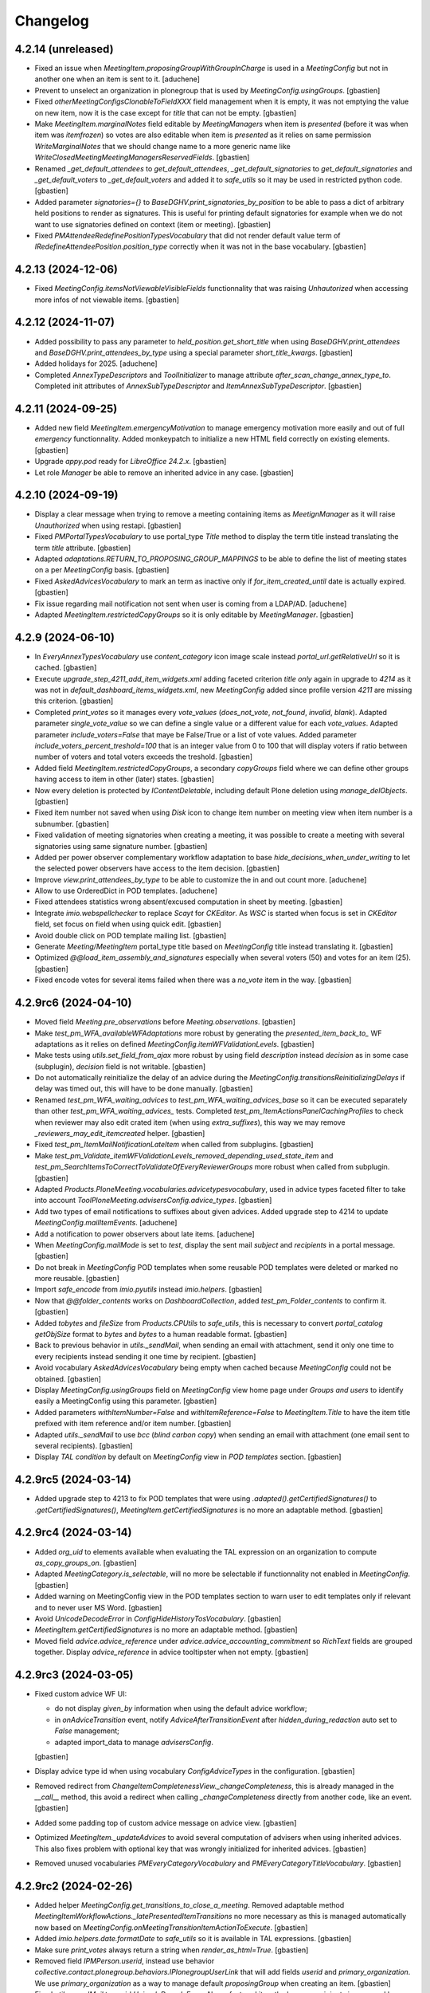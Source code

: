 Changelog
=========


4.2.14 (unreleased)
-------------------

- Fixed an issue when `MeetingItem.proposingGroupWithGroupInCharge` is used in a `MeetingConfig`
  but not in another one when an item is sent to it.
  [aduchene]
- Prevent to unselect an organization in plonegroup that
  is used by `MeetingConfig.usingGroups`.
  [gbastien]
- Fixed `otherMeetingConfigsClonableToFieldXXX` field management when it is
  empty, it was not emptying the value on new item, now it is the case except
  for `title` that can not be empty.
  [gbastien]
- Make `MeetingItem.marginalNotes` field editable by `MeetingManagers` when item
  is `presented` (before it was when item was `itemfrozen`) so votes are also
  editable when item is `presented` as it relies on same permission
  `WriteMarginalNotes` that we should change name to a more generic name like
  `WriteClosedMeetingMeetingManagersReservedFields`.
  [gbastien]
- Renamed `_get_default_attendees` to `get_default_attendees`,
  `_get_default_signatories` to `get_default_signatories` and
  `_get_default_voters` to `_get_default_voters` and added it to `safe_utils`
  so it may be used in restricted python code.
  [gbastien]
- Added parameter `signatories={}` to `BaseDGHV.print_signatories_by_position`
  to be able to pass a dict of arbitrary held positions to render as signatures.
  This is useful for printing default signatories for example when we do
  not want to use signatories defined on context (item or meeting).
  [gbastien]
- Fixed `PMAttendeeRedefinePositionTypesVocabulary` that did not render default
  value term of `IRedefineAttendeePosition.position_type` correctly when it was
  not in the base vocabulary.
  [gbastien]

4.2.13 (2024-12-06)
-------------------

- Fixed `MeetingConfig.itemsNotViewableVisibleFields` functionnality that was
  raising `Unhautorized` when accessing more infos of not viewable items.
  [gbastien]

4.2.12 (2024-11-07)
-------------------

- Added possibility to pass any parameter to `held_position.get_short_title`
  when using `BaseDGHV.print_attendees` and `BaseDGHV.print_attendees_by_type`
  using a special parameter `short_title_kwargs`.
  [gbastien]
- Added holidays for 2025.
  [aduchene]
- Completed `AnnexTypeDescriptors` and `ToolInitializer` to manage
  attribute `after_scan_change_annex_type_to`.
  Completed init attributes of `AnnexSubTypeDescriptor` and
  `ItemAnnexSubTypeDescriptor`.
  [gbastien]

4.2.11 (2024-09-25)
-------------------

- Added new field `MeetingItem.emergencyMotivation` to manage emergency
  motivation more easily and out of full `emergency` functionnality.
  Added monkeypatch to initialize a new HTML field correctly on existing elements.
  [gbastien]
- Upgrade `appy.pod` ready for `LibreOffice 24.2.x`.
  [gbastien]
- Let role `Manager` be able to remove an inherited advice in any case.
  [gbastien]

4.2.10 (2024-09-19)
-------------------

- Display a clear message when trying to remove a meeting containing items as
  `MeetignManager` as it will raise `Unauthorized` when using restapi.
  [gbastien]
- Fixed `PMPortalTypesVocabulary` to use portal_type `Title` method to display
  the term title instead translating the term `title` attribute.
  [gbastien]
- Adapted `adaptations.RETURN_TO_PROPOSING_GROUP_MAPPINGS` to be able to define
  the list of meeting states on a per `MeetingConfig` basis.
  [gbastien]
- Fixed `AskedAdvicesVocabulary` to mark an term as inactive only if
  `for_item_created_until` date is actually expired.
  [gbastien]
- Fix issue regarding mail notification not sent when user is coming from a LDAP/AD.
  [aduchene]
- Adapted `MeetingItem.restrictedCopyGroups` so it is only editable by
  `MeetingManager`.
  [gbastien]

4.2.9 (2024-06-10)
------------------

- In `EveryAnnexTypesVocabulary` use `content_category` icon image scale
  instead `portal_url.getRelativeUrl` so it is cached.
  [gbastien]
- Execute `upgrade_step_4211_add_item_widgets.xml` adding faceted criterion
  `title only` again in upgrade to `4214` as it was not in
  `default_dashboard_items_widgets.xml`, new `MeetingConfig` added since
  profile version `4211` are missing this criterion.
  [gbastien]
- Completed `print_votes` so it manages every `vote_values`
  (`does_not_vote`, `not_found`, `invalid`, `blank`).
  Adapted parameter `single_vote_value` so we can define a single value or
  a different value for each `vote_values`.
  Adapted parameter `include_voters=False` that maye be False/True or a list of
  vote values.
  Added parameter `include_voters_percent_treshold=100` that is an integer value
  from 0 to 100 that will display voters if ratio between number of voters and
  total voters exceeds the treshold.
  [gbastien]
- Added field `MeetingItem.restrictedCopyGroups`, a secondary `copyGroups` field
  where we can define other groups having access to item in other (later) states.
  [gbastien]
- Now every deletion is protected by `IContentDeletable`, including default
  Plone deletion using `manage_delObjects`.
  [gbastien]
- Fixed item number not saved when using `Disk` icon to change item number
  on meeting view when item number is a subnumber.
  [gbastien]
- Fixed validation of meeting signatories when creating a meeting, it was possible
  to create a meeting with several signatories using same signature number.
  [gbastien]
- Added per power observer complementary workflow adaptation to base
  `hide_decisions_when_under_writing` to let the selected power observers
  have access to the item decision.
  [gbastien]
- Improve `view.print_attendees_by_type` to be able to customize the in and out
  count more.
  [aduchene]
- Allow to use OrderedDict in POD templates.
  [aduchene]
- Fixed attendees statistics wrong absent/excused computation in sheet by meeting.
  [gbastien]
- Integrate `imio.webspellchecker` to replace `Scayt` for `CKEditor`.
  As `WSC` is started when focus is set in `CKEditor` field, set focus on
  field when using quick edit.
  [gbastien]
- Avoid double click on POD template mailing list.
  [gbastien]
- Generate `Meeting/MeetingItem` portal_type title based on `MeetingConfig`
  title instead translating it.
  [gbastien]
- Optimized `@@load_item_assembly_and_signatures` especially when several
  voters (50) and votes for an item (25).
  [gbastien]
- Fixed encode votes for several items failed when there was a `no_vote` item
  in the way.
  [gbastien]

4.2.9rc6 (2024-04-10)
---------------------

- Moved field `Meeting.pre_observations` before `Meeting.observations`.
  [gbastien]
- Make `test_pm_WFA_availableWFAdaptations` more robust by generating the
  `presented_item_back_to_` WF adaptations as it relies on defined
  `MeetingConfig.itemWFValidationLevels`.
  [gbastien]
- Make tests using `utils.set_field_from_ajax` more robust by using field
  `description` instead `decision` as in some case (subplugin), `decision`
  field is not writable.
  [gbastien]
- Do not automatically reinitialize the delay of an advice during the
  `MeetingConfig.transitionsReinitializingDelays` if delay was timed out,
  this will have to be done manually.
  [gbastien]
- Renamed `test_pm_WFA_waiting_advices` to `test_pm_WFA_waiting_advices_base`
  so it can be executed separately than other `test_pm_WFA_waiting_advices_`
  tests.
  Completed `test_pm_ItemActionsPanelCachingProfiles` to check when reviewer
  may also edit crated item (when using `extra_suffixes`), this way we may
  remove `_reviewers_may_edit_itemcreated` helper.
  [gbastien]
- Fixed `test_pm_ItemMailNotificationLateItem` when called from subplugins.
  [gbastien]
- Make `test_pm_Validate_itemWFValidationLevels_removed_depending_used_state_item`
  and `test_pm_SearchItemsToCorrectToValidateOfEveryReviewerGroups` more robust
  when called from subplugin.
  [gbastien]
- Adapted `Products.PloneMeeting.vocabularies.advicetypesvocabulary`, used in
  advice types faceted filter to take into account
  `ToolPloneMeeting.advisersConfig.advice_types`.
  [gbastien]
- Add two types of email notifications to suffixes about given advices.
  Added upgrade step to 4214 to update `MeetingConfig.mailItemEvents`.
  [aduchene]
- Add a notification to power observers about late items.
  [aduchene]
- When `MeetingConfig.mailMode` is set to `test`, display the sent mail `subject`
  and `recipients` in a portal message.
  [gbastien]
- Do not break in `MeetingConfig` POD templates when some reusable POD templates
  were deleted or marked no more reusable.
  [gbastien]
- Import `safe_encode` from `imio.pyutils` instead `imio.helpers`.
  [gbastien]
- Now that `@@folder_contents` works on `DashboardCollection`,
  added `test_pm_Folder_contents` to confirm it.
  [gbastien]
- Added `tobytes` and `fileSize` from `Products.CPUtils` to `safe_utils`, this
  is necessary to convert `portal_catalog` `getObjSize` format to `bytes` and
  `bytes` to a human readable format.
  [gbastien]
- Back to previous behavior in `utils._sendMail`, when sending an email
  with attachment, send it only one time to every recipients instead sending
  it one time by recipient.
  [gbastien]
- Avoid vocabulary `AskedAdvicesVocabulary` being empty when cached because
  `MeetingConfig` could not be obtained.
  [gbastien]
- Display `MeetingConfig.usingGroups` field on `MeetingConfig` view home page
  under `Groups and users` to identify easily a MeetingConfig using this parameter.
  [gbastien]
- Added parameters `withItemNumber=False` and `withItemReference=False` to
  `MeetingItem.Title` to have the item title prefixed with item reference
  and/or item number.
  [gbastien]
- Adapted `utils._sendMail` to use `bcc` (`blind carbon copy`) when sending
  an email with attachment (one email sent to several recipients).
  [gbastien]
- Display `TAL condition` by default on `MeetingConfig` view in
  `POD templates` section.
  [gbastien]

4.2.9rc5 (2024-03-14)
---------------------

- Added upgrade step to 4213 to fix POD templates that were using
  `.adapted().getCertifiedSignatures()` to `.getCertifiedSignatures()`,
  `MeetingItem.getCertifiedSignatures` is no more an adaptable method.
  [gbastien]

4.2.9rc4 (2024-03-14)
---------------------

- Added `org_uid` to elements available when evaluating the TAL expression on an
  organization to compute `as_copy_groups_on`.
  [gbastien]
- Adapted `MeetingCategory.is_selectable`, will no more be selectable if
  functionnality not enabled in `MeetingConfig`.
  [gbastien]
- Added warning on MeetingConfig view in the POD templates section to warn user
  to edit templates only if relevant and to never user MS Word.
  [gbastien]
- Avoid `UnicodeDecodeError` in `ConfigHideHistoryTosVocabulary`.
  [gbastien]
- `MeetingItem.getCertifiedSignatures` is no more an adaptable method.
  [gbastien]
- Moved field `advice.advice_reference` under `advice.advice_accounting_commitment`
  so `RichText` fields are grouped together.
  Display `advice_reference` in advice tooltipster when not empty.
  [gbastien]

4.2.9rc3 (2024-03-05)
---------------------

- Fixed custom advice WF UI:

  - do not display `given_by` information when using the default advice workflow;
  - in `onAdviceTransition` event, notify `AdviceAfterTransitionEvent` after
    `hidden_during_redaction` auto set to `False` management;
  - adapted import_data to manage `advisersConfig`.

  [gbastien]
- Display advice type id when using vocabulary `ConfigAdviceTypes` in the configuration.
  [gbastien]
- Removed redirect from `ChangeItemCompletenessView._changeCompleteness`, this
  is already managed in the `__call__` method, this avoid a redirect when calling
  `_changeCompleteness` directly from another code, like an event.
  [gbastien]
- Added some padding top of custom advice message on advice view.
  [gbastien]
- Optimized `MeetingItem._updateAdvices` to avoid several computation of
  advisers when using inherited advices. This also fixes problem with optional
  key that was wrongly initialized for inherited advices.
  [gbastien]
- Removed unused vocabularies `PMEveryCategoryVocabulary` and
  `PMEveryCategoryTitleVocabulary`.
  [gbastien]

4.2.9rc2 (2024-02-26)
---------------------

- Added helper `MeetingConfig.get_transitions_to_close_a_meeting`.
  Removed adaptable method `MeetingItemWorkflowActions._latePresentedItemTransitions`
  no more necessary as this is managed automatically now based on
  `MeetingConfig.onMeetingTransitionItemActionToExecute`.
  [gbastien]
- Added `imio.helpers.date.formatDate` to `safe_utils` so it is available in
  TAL expressions.
  [gbastien]
- Make sure `print_votes` always return a string when `render_as_html=True`.
  [gbastien]
- Removed field `IPMPerson.userid`, instead use behavior
  `collective.contact.plonegroup.behaviors.IPlonegroupUserLink` that will add
  fields `userid` and `primary_organization`.  We use `primary_organization` as
  a way to manage default `proposingGroup` when creating an item.
  [gbastien]
- Fixed `utils._sendMail` to avoid `UnicodeDecodeError`.
  Also refactored it so the loop on recipients is managed by `utils._sendMail`
  and one mail is sent by recipient in any case (attachments or not).
  [gbastien]
- Use ZLogHandler in `ToolPloneMeeting.update_all_local_roles`.
  [aduchene]


4.2.9rc1 (2024-02-08)
---------------------

- Adapted portal tabs sub menu styling to make more `sub menu`.
  [gbastien]
- Fixed critical bug while sending mail that was preventing to use the MailHost
  mail_queue because using `secureSend` from `Products.CMFPlone` that is
  deprecated and that use `immediate=True`.
  Now emails will be correctly using the mail_queue and start it when necessary.
  [gbastien]
- In `utils.updateAnnexesAccess`, make sure we do not acquire attribute
  `categorized_elements` or update is done several times, this is the case when
  called on an advice, the parent item attribute was used.
  [gbastien]
- Prevent a siteadmin from renaming an item linked to a meeting (an item that
  is no more in it's WF initial state) or it breaks the link with the meeting.
  [gbastien]

4.2.9b9 (2024-01-31)
--------------------

- Make the advice `given_on` date use final WF state when using a custom WF.
  [gbastien]

4.2.9b8 (2024-01-18)
--------------------

- Do not `show_advice_on_final_wf_transition` when item is set in a wf state
  in which advice can not be edited anymore if advice did not reached it's final
  state (when using advice custom worklow).
  [gbastien]

4.2.9b7 (2024-01-11)
--------------------

- Added `Export PDF` action to `MeetingConfig.itemActionsColumnConfig`.
  [gbastien]

4.2.9b6 (2024-01-11)
--------------------

- Removed constant `config.ADVICE_STATES_ALIVE`, it is now managed automatically
  by `utils.get_advice_alive_states` and it will ne more be necessary to
  override it in custom profiles.
  [gbastien]
- In tests, use `imio.helpers.content.richtextval` everywhere a `RichTextValue` is used.
  [gbastien]
- Check user is creator in item `actions_panel` caching invalidation.
  [gbastien]

4.2.9b5 (2024-01-02)
--------------------

- When advice is `asked_again` display left delay correctly, full delay is displayed
  when advice is supposed given, but when is it `asked_again` it is not the case.
  [gbastien]
- Added `Export PDF` action on item to be able to export in a single PDF file
  several selected PDF generated POD templates and PDF annexes.
  [gbastien]
- Added `sortable` functionnality to the `PMCheckBoxWidget`, use it in the item
  `Export PDF` form to be able to reorder exported elements.
  [gbastien]
- Fixed CSS of advice popup label when very long.
  [gbastien]
- When `copyGroups` have access to item, highlight full `Copy groups` label in green.
  [gbastien]

4.2.9b4 (2023-12-11)
--------------------

- Mail notifications `adviceEdited` and `adviceEditedOwner` are no more sent
  if advice is hidden during redaction.
  [gbastien]
- Fixed `AdvicesIcons.get_advice_given_by` to only return a value when using
  custom WF (more than one initial state) and if WF reached it's final state.
  [gbastien]

4.2.9b3 (2023-11-27)
--------------------

- Fixed `MeetingConfig.listTransitionsUntilPresented` that was raising
  `UnicodeDecodeError` now that we use unicode arrow in term title.
  Use unicode arrow in `utils.get_dx_attrs` when `as_display_list=True`.
  [gbastien]

4.2.9b2 (2023-11-27)
--------------------

- Display last transition actor and comment in item mail notifications for mail events:

  - `lateItem`;
  - `itemUnpresented`;
  - `itemDelayed`;
  - `itemPostponedNextMeeting`;
  - `returnedToProposingGroup`;
  - `returnedToMeetingManagers`.

  Added new item mail event `itemPostponedNextMeetingOwner`
  (in addition to `itemPostponedNextMeeting`).
  [gbastien]
- Fixed `ItemOptionalAdvicesVocabulary` caching to take into account delay aware
  advisers in cachekey as it is computed and depends on context.
  Fixed also a bug when some `__userid__` selected values were no more in the
  vocabulary with other values still in the vocabulary.
  [gbastien]
- Added `MeetingConfig.show_copy_groups_search` that is used to protect
  copyGroups related searches.
  [gbastien]
- Fixed `PMCategorizedChildView.__call___`, if no categorized elements,
  do not return just [] but the parameter `show_nothing` value,
  as it is rendered differently if True or False.
  [gbastien]
- Make `MeetingItem.meetingDeadlineDate` displayable in dashboards as static info
  (always visible in the item `Title` column).
  [gbastien]
- Static info `Item reference` is now selectable in the
  `MeetingConfig.availableItemsListVisibleColumns` as item reference may now be
  set before item is inserted into a meeting.
  [gbastien]
- Added `static_labels` and `static_item_reference` to the selectable values for
  `MeetingConfig.itemsVisibleFields` and `MeetingConfig.itemsNotViewableVisibleFields`.
  [gbastien]
- Added complementary WFAdaptation `postpone_next_meeting_keep_internal_number`
  that will keep the `MeetingItem.internal_number` when `postpone_next_meeting`
  an item as the new item is somewhat the same presented again in another meeting.
  [gbastien]
- Added complementary WFAdaptation `postpone_next_meeting_transfer_annex_scan_id`
  that will keep the annexes with a `scan_id` but transfer this `scan_id` from
  original annexes (where `scan_id` is set to None) to new annexes.
  [gbastien]
- Added `advice_hide_during_redaction_history` to store
  `advice.advice_hide_during_redaction` changes by user.
  [gbastien]
- Simplified `ToolPloneMeeting` to be able to move it to a registry adapter as
  light as possible, so remove most functionnalities from it:

  - Moved `ToolPloneMeeting.showMeetingView` to `MeetingFacetedView.show_page`
    as it is only used there;
  - Removed `TooPloneMeeting.getColoredLink`, use `MeetingItem.getPrettyLink`;
  - Moved `ToolPloneMeeting.getMailRecipient` to utils;
  - Moved `ToolPloneMeeting.getAdvicePortalTypes` and
    `ToolPloneMeeting.getAdvicePortalTypeIds` to utils;
  - Moved `ToolPloneMeeting.getAvailableMailingLists` to utils;
  - Removed no more used `versions_history_form.pt`;
  - Moved `ToolPloneMeeting.isPowerObserverForCfg` to
    `utils.isPowerObserverForCfg`;
  - Replaced `ToolPloneMeeting.getUserName` by
    `imio.helpers.content.get_user_fullname` everywhere it was used.

  [gbastien]
- Adapted `DisplayMeetingItemVoters` helper view on meeting to display items
  with `No vote` separately than items with `public` and `secret` votes and to
  not display it in non voted items anymore.
  [gbastien]
- Added faceted filter criterion `Item title only` to query items on
  items's title only using the `Title` index.
  [gbastien]
- When using `MeetingConfig.computeItemReferenceForItemsOutOfMeeting`, do not clear
  item reference when meeting back to `created` or when item back to `validated`.
  Renamed `MeetingItem.mustShowItemReference` to `MeetingItem.show_item_reference`.
  [gbastien]
- In dashboards displaying items, display `Proposing group` before `Category`
  and `Classifier`.
  [gbastien]
- Fixed update `categorized_elements` of advices when advice moved as
  stored path changed (when advice is given on an item that is `itemcreated` and
  that is renamed).
  [gbastien]
- Make sure every item related searches (Collection) use `sort_on` modified
  as this is not visible in the application because faceted `sort_on` overrides
  it but it is now taken into account when using restapi with a `base_search_uid`.
  [gbastien]

4.2.9b1 (2023-10-27)
--------------------

- Added advanced advice management using `ToolPloneMeeting.advisersConfig`:

  - possible to associate a new advice `portal_type` to some organizations;
  - reworked advice infos template to add more CSS classes to additional infos;
  - display the `Advice given by` information;
  - added possibility to hide advice history to power observers and to everyone
    and to hide meeting history to powerobservers.

  [gbastien]
- Use `CompoundCriterion` adapter `living-items` for the `searchlivingitems`
  Collection so selected states are always correct if item workflow
  configuration changed.
  [gbastien]
- When advice is `asked_again` display left delay correctly, full delay is displayed
  when advice is supposed given, but when is it `asked_again` it is not the case.
  [gbastien]
- Added `sortable` functionnality to the `PMCheckBoxWidget`, use it in the item
  `Export PDF` form to be able to reorder exported elements.
  [gbastien]
- Mail notifications `adviceEdited` and `adviceEditedOwner` are no more sent
  if advice is hidden during redaction.
  [gbastien]
- Fixed `AdvicesIcons.get_advice_given_by` to only return a value when using
  custom WF (more than one initial state) and if WF reached it's final state.
  [gbastien]
- Fixed `MeetingConfig.listTransitionsUntilPresented` that was raising
  `UnicodeDecodeError` now that we use unicode arrow in term title.
  Use unicode arrow in `utils.get_dx_attrs` when `as_display_list=True`.
  [gbastien]
- Check user is creator in item `actions_panel` caching invalidation.
  [gbastien]
- Display `created/modified` dates on `MeetingConfig view` for `categories`,
  `classifiers`, `recurring items`, `searches` and `pod templates`.
  [gbastien]
- Added in and out count to `print_attendees_by_type`.
  [aduchene]
- In `utils.set_field_from_ajax`, check again that user may actually edit given
  `field_name` to avoid malicious or erroneous use of it.
  [gbastien]
- Added new value `execute_tal_expression` for
  `MeetingConfig.onTransitionFieldTransforms.field_name`, this way it is now
  possible to define a TAL expression to execute after an item WF transition
  that will not change the content of a richtext field.
  [gbastien]

4.2.8 (2023-10-27)
------------------

- Added new advice type `Read`.
  [gbastien]
- Added a new utils `set_internal_number` to be able to change the `internal_number`.
  [aduchene]
- Removed `config.BARCODE_INSERTED_ATTR_ID`, we do not use it anymore to check
  if a barcode was inserted, we rely on the `scan_id`.
  Added upgrade step to 4210.
  [gbastien]
- Added holidays for 2024. Completed upgrade step to 4210.
  [aduchene]

4.2.7 (2023-10-19)
------------------

- Override the `org_pretty_link_with_additional_infos` column used in contacts
  dashboards to reload widget of `held_position.position_type` field as the
  vocabulary is gender aware, values may change from a `held_position` to another.
  [gbastien]
- Load `communesplone.layout` zcml sooner so overrided translations are loaded,
  this is especially the case for `label_by_author` translation.
  [gbastien]
- Fixed `ItemOptionalAdvicesVocabulary` to manage correctly missing terms when
  it involves userids. Added caching as it is used when editing an item.
  [gbastien]
- Added `imio.helpers.xhtml.unescape_html` to `safe_utils` so it is available in
  TAL expressions, this will decode an HTML content containing HTML entities.
  [gbastien]
- Added new optional field `MeetingItem.meetingDeadlineDate` and
  the related faceted dashboard column.
  [gbastien]
- Added 2 new advice types `negative_with_remarks` and `back_to_proposing_group`.
  [gbastien]

4.2.6 (2023-09-21)
------------------

- Fixed migration to 4209:

  - Remove broken annexes before upgrading `collective.iconifiedcategory`;
  - Migrate `cfg/getUseCopies` in TAL expressions;
  - Upgrade `imio.annex` before updating annex `portal_type`.

  [gbastien]
- Advice historized data preview that was only accessible to `MeetingManagers`
  is now accessible to `advisers` of the historized data advice and
  `proposingGroup` members.
  [gbastien]
- Make sure `data_changes` history does not use `highlight_last_comment` or
  it drastically slows down item view when used.
  [gbastien]
- Protect history icon in advice popup the same way the history link
  is protected on the advice view.
  [gbastien]
- Use `imio.history.utils.add_event_to_history` to manage new history event for
  item `completeness` and `emergency` changes. In views displaying the history
  use the adapter to get the history instead accessing the stored attribute.
  [gbastien]
- CSS improvements:

  - Refreshed meeting select dropdown;
  - For long multiselect fields for which max height is fixed to avoid a too
    long field, fixed the field label so it is always visible.

  [aduchene, gbastien]

4.2.5 (2023-09-12)
------------------

- Make the `Change groups in charge` batch action available on meetings.
  [gbastien]
- Removed monkeypatch for `plone.restapi.services.Service` that was done to
  display input/output logging as this was moved to `imio.restapi`.
  [gbastien]
- Added possibility to enable annex preview on a per annex category basis.
  When enabled, annex may only be downloaded by proposing group members and
  (Meeting)Managers.
  [gbastien]
- Added possibility to not keep some annexes when item sent to another MC.
  Needed to refactor override of `ContentCategory`,
  moved back code from `imio.zamqp.pm`.
  Added validation for `ContentCategory.other_mc_correspondences`.
  [gbastien]
- By default, when an item sent to another MC, annexes with a `scan_id`
  are not kept. Now annexes with a `scan_id` will be kept if a
  `ContentCategory.other_mc_correspondences` is defined
  (but `scan_id` is set to `None`).
  [gbastien]
- When removing an item from a meeting, make sure item `UID` is removed from
  `Meeting.item_attendees_positions` and `Meeting.item_attendees_order`.
  This rely now on `config.MEETING_ATTENDEES_ATTRS` that makes sure that every
  meeting attendees custom attributes are cleaned when item is removed.
  [gbastien]
- Display the spinner on annex under conversion when `to_print` was set to True.
  Added `View preview` action on annex and annexDecision that is displayed when
  a preview is available for the annex.
  [gbastien]
- Added batch action to change items copy groups:

  - Removed field `MeetingConfig.useCopies` and `MeetingItem.isCopiesEnabled`,
    field `MeetingItem.copyGroups` is now an optional field managed by
    `MeetingConfig.usedItemAttributes`;
  - Fixed `UpdateGroupsInChargeBatchActionForm`, make sure item `local_roles`
    are correct after groups in charge were changed.

  [gbastien]
- Added `Copy groups` dashboard column.
  [gbastien]
- Make more values available in context of TAL expressions.
  Now values available in TAL expressions and in POD templates expressions
  are the same.
  [gbastien]
- Added parameter `MeetingConfig.annexEditorMayInsertBarcode` to let an annex
  editor, in addition to the `MeetingManagers`, insert a barcode into an annex.
  [gbastien]
- Added `fplog` message when using `@@reorder-items` on a meeting.
  Original order of items is also logged for examination.
  [gbastien]
- Fixed CSS for meeting select box, sometimes selecting a value
  would not click on the link and load the meeting.
  [gbastien]
- Fixed `Criteria.compute_criteria`, do not change a value of an
  existing criterion as it is actually the stored data.
  Enabled caching for `Criteria.compute_criteria`.
  [gbastien]

4.2.4 (2023-07-12)
------------------

- Added batch action to change groups in charge.
  Moved batchactions to `bacthactions.py`.
  [gbastien]
- Added faceted filter `Creator` (enabled by default) on listings of meetings.
  [gbastien]
- Added upgrade step to re-enable fields `meeting.videoconference` and
  `meeting.extraordinary_session` if it was used on a previous meeting.
  [gbastien]

4.2.3 (2023-07-07)
------------------

- Fixed `lateItem` item mail notification that was broken because still using
  the `uid_catalog` and meeting DX does not use it anymore.
  [gbastien]
- Completed meeting categories functionality:

  - Added optional column in dashboards displaying meetings;
  - Added faceted filter in dashboards displaying meetings
    (this rely on new parameter `MeetingConfig.dashboardMeetingsListingsFilters`).

  [gbastien]
- Added `imio.helpers.workflow.update_role_mappings_for` to `safe_utils`.
  [gbastien]
- Added `itemdecided` workflow adaptation that will add a state `itemdecided` in
  the item workflow between `itempublished` and `accepted`.
  [gbastien]
- Keep field `MeetingItem.isAcceptableOutOfMeeting` when item duplicated in the
  same MC (or from an item template).
  `isAcceptableOutOfMeeting` is set back to `False` when using workflow adaptations
  `accepted_out_of_meeting_and_duplicated` and
  `accepted_out_of_meeting_emergency_and_duplicated` as item is duplicated to be
  presented in a next meeting.
  [gbastien]
- `get_state_infos` was moved from `imio.helpers.content` to
  `imio.helpers.workflow`, adapted import accordingly.
  [gbastien]
- Replaced `MeetingItemWorkflowActions._latePresentedItem` by
  `MeetingItemWorkflowActions._latePresentedItemTransitions` that just needs
  a tuple of transitions to trigger on a late item, easier to override.
  [gbastien]
- Updated link to the documentation.
  [gbastien]

4.2.2 (2023-06-27)
------------------

- Fixed `MeetingConfig.validate_workflowAdaptations`. Removing a `waiting_advices`
  complementary configuration is allowed, only check for items in review_state
  `waiting_advices` if the `waiting_advices` WFA was removed.
  [gbastien]
- Set `MeetingStoreItemsPodTemplateAsAnnexBatchActionForm.available_permission`
  to `ManagePortal`, this new feature from `collective.eeafaceted.batchactions`
  avoids overriding the `available` method.
  [gbastien]
- Fixed `Migrator.updateWFStatesAndTransitions` that was broken now that
  `MeetingConfig STATE_ATTRS/TRANSITION_ATTRS` manage `DataGridFields`.
  [gbastien]
- `check_zope_admin` was moved from `Products.CPUtils` to `imio.helpers.security`.
  [gbastien]
- Make sure tables with no border are dispalyed as this in every cases
  (view, dashboards, CKEditor, ...).
  [gbastien]
- Adapted `BatchActions` to use new attribute `available_permission` to avoid
  overriding the `available` method.
  [gbastien]
- Added `category` on meetings.
  [gbastien]
- Fixed reference not displayed on item in state `presented` when using
  `MeetingConfig.computeItemReferenceForItemsOutOfMeeting`.
  [gbastien]
- In users management, a real Zope admin may remove a user.
  [gbastien]
- Pass `mimetype='text/plain'` in `renderComments` methods to avoid
  `portal_transforms` wrong `mimetype` detection.
  [gbastien]
- Fixed `SelectableCommitteesVocabulary`, make sure if a value is stored,
  it is always in the vocabulary no matter it has `usingGroups`.
  [gbastien]
- When using `MeetingConfig.usingGroups`, make sure we do not let the role
  `MeetingObserverGlobal` access the meetings or groups that are not in
  `MeetingConfig.usingGroups` have access and also receive mail notifications
  about meeting events.
  Because of code order (events are called before the
  `at_post_create_script/at_post_edit_script`), all this was cleaned, we do
  no more use the `at_post_create_script/at_post_edit_script`.
  [gbastien]

4.2.1 (2023-05-31)
------------------

- Do no more use `ToolPloneMeeting.get_plone_groups_for_user`,
  use `imio.helpers.cache.get_plone_groups_for_user` instead.
  [gbastien]
- Added `fingerpointing-like` log when sending an email.
  [gbastien]
- Fixed `PersonalLabelsAdapter` that breaks if no labels selected in query index.
  [gbastien]
- Fixed disabled attendees styling in meeting edit form.
  [gbastien]
- Changed position of `photo` and `signature` fields on `person`,
  moved `signature` before `photo`.
  [gbastien]
- Adapted code to manage attendees thru `restapi` `@attendee/@attendees`
  endpoints on meeting and item.
  Added possibility to edit a redefined item signatory.
  [gbastien]
- Fixed `PMDataChangesHistoryAdapter` when historizing multivalued fields
  (`MeetingItem.copyGroups` for example) and some old values are no more in
  existing values.
  [gbastien]
- Removed JS alert `hello` when ajax saving rich text.
  [gbastien]
- Make `is_all_count` available again on the `ItemDocumentGenerationHelperView`.
  It was moved out together with `print_votes`.
  [gbastien]
- Fixed item advices invalidation, advices were removed but not unindexed.
  In `Migrate_To_4205._initAdviceGivenHistory`, call `clean_catalog_orphans` to
  clean potential `meetingadvice` orphan when using
  `MeetingConfig.enableAdviceInvalidation`.
  [gbastien]
- Reordered fields on `MeetingConfig`, moved `xhtmlTransformTypes` just under
  `xhtmlTransformFields`.
  [gbastien]
- Make sure annex are not kept upon duplication (to same or distant MC)
  if annex type requires a PDF file and the annex file is not PDF.
  [gbastien]
- Fixed action `Delete whole meeting` when triggered from dashboards, was
  redirecting resulting in a broken dashboard because collection `UID` was lost.
  [gbastien]
- Adapted `MeetingItem.setPreferredMeeting` and `MeetingItem._update_preferred_meeting`
  to manage empty or wrong value when creating an item using `restapi`.
  [gbastien]
- Fixed `PMExistingPODTemplate`, do not break if the reusable `PODTemplate` is not
  stored in the `podtemplates` folder of a `MeetingConfig`, it could be in the
  `contacts` directory or somewhere else.
  [gbastien]
- Make sure transitions are rendered in the actions_panel displayed on advices.
  This is necessary for cases were a complex workflow is used for advices.
  [gbastien]
- Completed `MeetingConfig.validate_workflowAdaptations` and
  `MeetingConfig.validate_itemWFValidationLevels` to factorize translations and
  check transitions and states used in datagridfields.
  [gbastien]
- Fixed translation of `Data that will be used on new item` on `meetingitem_view.pt`.
  [gbastien]
- Make sure `MeetingItem.getCategory` and `MeetingItem.getClassifier` do not break
  when attribute is `None`, this may happen when item created by REST WS and
  `catefory/classifier` validation is disabled.
  [gbastien]
- On tool view, display also configs that are not active (in red).
  [gbastien]
- Make sure `MeetingItem.otherMeetingConfigsClonableToFieldXXX` fields are
  displayed in Schema defined order on the item edit and view.
  [gbastien]
- Added possibility to have an incremental internal number for items.
  This relies on `collective.behavior.internalnumber`.
  [gbastien]
- Moved `monkey._listAllowedRolesAndUsers` to
  `imio.helpers.patches._listAllowedRolesAndUsers`.
  [gbastien]

4.2 (2023-03-06)
----------------

- Fixed JS that displays/hides other configs to clone to on item edit when
  possible to send to several other configs.
  [gbastien]
- Added parameter `item` to adaptable method
  `MeetingConfig.get_item_custom_suffix_roles`.
  [gbastien]
- Removed `&nbsp;` from committees vocabulary or it is rendered in faceted filter.
  [gbastien]
- Fixed `meetingconfig_view`, moved `usedPollTypes` and `defaultPollType`
  to the `Votes` tab.
  [gbastien]
- Avoid `Unauthorized` when a `MeetingManager` updates a meeting date and this
  trigger an update of items having the date as preferred date and an item is
  not viewable by the `MeetingManager`.
  [gbastien]
- Removed management of `forceRedirectAfterTransition` in `MeetingActionsPanelView`
  as this is now the default behavior implemented in `imio.actionspanel`.
  [gbastien]
- In the advice proposing group comment popup, include advice name for which
  user is adding a comment.
  [gbastien]
- Added `RichText` column `committee_observations` to
  `meeting.committees datagridfield`.
  Added upgrade step to 4205.
  [gbastien]
- Added select/unselect all `attendees/excused/absents/voters` when editing
  meeting attendees (contacts).
  [gbastien]
- Hide the `byebye attendee` action on item attendees management if linked
  secret votes are all encoded.
  [gbastien]
- The `waiting_advices_given_and_signed_advices_required_to_validate` WF adaptation
  depends of the `waiting_advices_given_advices_required_to_validate` WF adaptation.
  [gbastien]
- Fixed `MyItemsTakenOverAdapter.query` that was always using same
  `member_id` because it used `forever_cachekey`, now it is not cached anymore.
  [gbastien]
- Optimized WF adaptation `waiting_advices_given_and_signed_advices_required_to_validate`
  to avoid check if advice is not a finances advice.
  [gbastien]
- Added `renderWidgets` macro that factorize rendering a list of widgets on a DX content.
  [gbastien]
- Fixed the `Update local roles` dashboard batch action to make sure elements
  are computed in the dashboard order.
  [gbastien]
- Fixed copy/paste an image in CKeditor when editing an advice from
  a faceted dashboard. Temporary fixed by overriding `CKeditorView` until it is
  fixed in `collective.ckeditor`.
  [gbastien]
- Fixed meeting `@@actions_panel` caching invalidation when a meeting was removed
  then created again, old cache was still used, base cachekey on meeting UID.
  [gbastien]
- Advice historization is no more using Plone versioning but we use a new
  `imio.history` history called `given_advice`.
  [gbastien]
- Fixed display of `MeetingConfig` contacts related fields that was escaped for
  JS protection purpose but was displaying HTML tags in the UI.
  [gbastien]
- Overrided DataGridField `datagrid_select_cell.pt` to use structure in `view` macro
  so values using HTML are correctly rendered (`MeetingConfig.certifiedSignatures`).
  [gbastien]
- Fixed `MeetingItem.setManuallyLinkedItems` when item created from restapi call
  as item is still not indexed and so not found using a `portal_catalog` query.
  [gbastien]
- Overrided `archetypes.referencebrowserwidget popup.pt` to display elements
  colored following `review_state` and sorted on `modified reversed`.
  [gbastien]
- Set `renderOwnDeleteWithComments=True` for `AdviceActionsPanelView` so when
  deleting an advice, a comment may be entered and it will be historized in the
  item's history.
  [gbastien]
- Make sure item templates managers have access to fields that are restricted to
  `MeetingManagers` when managing the item templates.
  [gbastien]
- Added `committees editors` functionnality:

  - May be enabled in `MeetingConfig.committees enable_editors`;
  - When enabled, will create a Plone group, members of this group will be able
    to edit fields `MeetingItem.committeeObservations` and
    `MeetingItem.committeeTranscript`;
  - New searches `Item of my committees` and `Items of my committees editable`
    are available when committees are used.

  [gbastien]
- Added parameters `field_name=None` to `utils.forceHTMLContentTypeForEmptyRichFields`
  so it is possible to specify field name to initialize when known.
  [gbastien]
- Make `adapters.PMNegativePersonalLabelsAdapter` and
  `adapters.PMNegativePreviousIndexValuesAdapter` inherits from base classes
  `adapters.NegativePreviousIndexValuesAdapter` and
  `adapters.NegativePersonalLabelsAdapter` that were moved to
  `collective.compoundcriterion`.
  [gbastien]
- Added possibility to redefine the `poll_type` on a per vote basis so item and
  votes `poll_type` may be different, this is used to manage case where
  emergency is voted using a public vote on an item using secret `poll_type`.
  [gbastien]
- Make the `review_state_title` column (that translates the review_state title
  instead id) also available for dashboards displaying meetings.
  [gbastien]
- Make sure meeting fieldsets order is correct when a custom field has been
  added to an existing fieldset.
  [gbastien]
- Fixed `meeting.committees` default value, ignore `MeetingConfig.committees`
  that use `enabled="item_only"`.
  [gbastien]
- Finally fixed invalidating meeting `actionspanel` caching when meeting
  contains/does not contain items so the `Delete` action is handled correctly.
  `Meeting.number_of_items` replaced parameter `as_int=False` by `as_str=False`
  as we only want it to be str for JS.
  [gbastien]
- Fixed the `waiting_advices` WFAdaptation that was changing the `from_state title`
  (for example state `proposed`) to the `from_state id` and so losing the custom
  title that could be set in `MeetingConfig.itemWFValidationLevels`.
  [gbastien]
- Added `MeetingItem.votesResult`, a field that will hold a generated text of
  votes result based on `MeetingConfig.votesResultTALExpr` but that is also
  editable when generated text needs to be customized.
  [gbastien]
- Renamed migration helper `Migrator.updateItemColumns` to `Migrator.updateColumns`
  now that it manages meeting related attribute `MeetingConfig.meetingColumns` and
  added parameter `cfg_ids=[]` to be able to apply only for some `MeetingConfigs`.
  Renamed migration helper `Migrator.cleanItemFilters` to
  `Migrator.updateItemFilters` as it manages adding/removing filters.  Added
  parameter `cfg_ids=[]` to be able to apply only for some MeetingConfigs as well.
  [gbastien]
- Added possibility to restrict WF states in which the suffix `_observers`
  have access to items. This rely on `MeetingConfig.itemObserversStates`.
  [gbastien]
- Fixed `Unauthorized` in `toolplonemeeting_view` for `MeetingManagers`
  that are not `MeetingManager` for every `MeetingConfig`.
  [gbastien]
- Highlight marginal notes fieldset legend on item view when it contains text.
  [gbastien]
- Added WFA `hide_decisions_when_under_writing_check_returned_to_proposing_group`
  that will check that there are no more items `Returned to proposing group` when
  publishing decisions.
  [gbastien]
- Make sure a `MeetingCategory` can not be renamed if it is used.
  [gbastien]
- Removed field `MeetingConfig.useGroupsAsCategories`, field `MeetingItem.category`
  is now an optional field managed by `MeetingConfig.usedItemAttributes`.
  [gbastien]
- Fixed `IMeeting.validate_dates` that was failing because `Data` object
  does not behaves the same way when creating or editing a `Meeting`.
  [gbastien]
- Make sure not used fields are not displayed on the meeting view.
  `BaseMeetingView.show_field` ignores not used boolean fields that are `False`
  and special management for `IMeeting.place` field.
  [gbastien]
- Fixed `ItemDocumentGenerationHelperView.print_votes`, make sure voters
  are ordered when `include_voters=True`. Fixed `Meeting._get_contacts` to take
  into account parameter `uids` order when given.
  Fixed `MeetingItem.get_item_votes`, use an `OrderedDict` instead a `Dict`
  to store voters to preserve order.
  [gbastien]

4.2rc34 (2022-09-29)
--------------------

- Fixed meeting creation default `signatories` and `voters` that were displayed
  even when not activated in the configuration because some default values were
  defined on the contacts.
  [gbastien]
- Escape annex and annex_type title in `ContainedAnnexesVocabulary` and
  `ContainedDecisionAnnexesVocabulary` in case it contains malicious code.
  [gbastien]
- Fixed bug where order of annexes of an item sent to another MC was not correct.
  This relies on a change in `collective.iconifiedcategory`,
  adapted `IconifiedCategoryGroupAdapter.get_every_categories`.
  [gbastien]
- Added holidays for 2023.
  [gbastien]
- Added `ToolPloneMeeting.doInvalidateAllCache` that is called by the form in
  the UI and manages the redirect, this avoids having a redirect when
  `ToolPloneMeeting.invalidateAllCache` is called from other parts of the code.
  [gbastien]

4.2rc33 (2022-09-22)
--------------------

- Make `Products.CPUtils` available in tests as it is a dependency installed
  by `metadata.xml`.
  [gbastien]

4.2rc32 (2022-09-19)
--------------------

- Fixed `Products.PloneMeeting.vocabularies.faceted_annexes_vocabulary` to take
  into account every annexes configs, not only the `item_annexes` config.
  [gbastien]
- In Migrate_To_4200 replace `.getMeetingNumber()` in TAL expressions by
  `.meeting_number`.
  [gbastien]
- In `meetingitem_view`, render field proposingGroup by using the vocabulary so
  we have coherence between edit and view and it displays sub organizations correctly.
  [gbastien]
- Moved `MeetingItem.get_attendee_short_title` to `Meeting` and reuse it
  everywhere. Manage `include_voting_group` parameter in the method instead
  having to pass it as parameter.
  [gbastien]
- Fixed bug when an item is sent to another MC automatically, it was actually not
  working because `imio.actionspanel_portal_cachekey` was found in the `REQUEST`,
  so added new key in `disable_check_required_data` in `REQUEST` to disable
  `MeetingItemWorkflowConditions._check_required_data` in this case.
  Also fixed `MeetingItem.cloneToOtherMeetingConfig` that was sometimes
  triggering too much transitions.
  [gbastien]
- Make sure a `held_position` is not deletable when used in
  `MeetingConfig.certifiedSignatures` or in `organization.certified_signatures`.
  Moreover use a simplified vocabulary for these 2 certified signatures fields.
  [gbastien]
- Changed behavior of number of attendees displayed on an item: now it takes
  into account absents on the meeting and not only present on the item.
  [gbastien]
- Make `update-local-roles` batch action available on dashboards displaying meetings.
  [gbastien]
- Added adaptable method `MeetingItem._assign_roles_to_all_groups_managing_item_suffixes`
  to handle cases where there are several groups managing item, by default,
  groups not currently managing item will have `View` access.
- Added item field `marginalNotes` to `MeetingItem._bypass_meeting_closed_check_for`
  so it is still editable by a `MeetingManager` when the meeting is closed.
  [gbastien]
- Display buildout git tag version in Plone control panel.
  [gbastien]
- Added `Products.CPUtils` as a dependency in `metadata.xml` so
  `ExternalMethods` are installed.
  [gbastien]

4.2rc31 (2022-08-26)
--------------------

- Added `Meeting.update_first_item_number` that will manage updating first item
  number of the meeting.  This way the method is callable from a TAL expression
  and we may use it when necessary.
  Moreover, the parameter `get_items_additional_catalog_query={}` will let manage
  cases where items to take into account are not every items but only a subset
  of items.
  [gbastien]
- Added `safe_utils.set_dx_value` that will let set a value for a DX content
  attribute from a `RestrictedPython` call.
  [gbastien]
- Fixed vocabularies using organizations to make sure we can use organizations
  outside my organization, excepted for the `MeetingItem.associatedGroups` field.
  [gbastien]
- Adapted overrided `generationlinks.pt` regarding changes in
  `collective.documentgenerator` (POD templates grouped by title).
  [gbastien]
- Added `_configurePortalRepository` in `setuphandlers.py` to remove default
  Plone types that are versionable (`Document`, `Event`, ...).
  Added upgrade step to 4204.
  [gbastien]
- Added possibility to add images to `MeetingItemTemplate/MeetingItemReccuring`.
  Display the `folder_contents` tab on items of the `MeetingConfig`.
  [gbastien]
- Added possibility to manage order of attendees by item, this is sometimes
  necessary when attendee position changed on an item.
  [gbastien]
- Removed field `MeetingConfig.transitionsForPresentingAnItem` as information is
  in `MeetingConfig.itemWFValidationLevels`, method
  `MeetingConfig.getTransitionsForPresentingAnItem` is kept and does the job.
  [gbastien]
- Display info and warning message when meeting `meeting_number/first_item_number`
  fields are updated, especially when numbering logic is inconsistent because
  the previous meeting numbers are not consistent or when a meeting was deleted.
  Moved boolean field `MeetingConfig.yearlyInitMeetingNumber` to multi select field
  `MeetingConfig.yearlyInitMeetingNumbers` so we may yearly reinit meeting fields
  `meeting_number` and `first_item_number`.
  Fields `Meeting.meeting_number` and `Meeting.first_item_number` are now optional.
  Changed `Meeting.get_previous_meeting` parameter `interval` default value
  from `60` to `180` days.
  [gbastien]
- Make sure dashboard cache is invalidated (etags) when a meeting date changed,
  this is necessary so meeting date faceted filters are correct.
  [gbastien]
- Added adaptable method `MeetingConfig._custom_createOrUpdateGroups` to ease
  a profile adding a custom `MeetingConfig` related group.
  `MeetingConfig._createOrUpdateAllPloneGroups` parameter `only_group_ids=False`
  was renamed to `dry_run_return_group_ids=False`.
  [gbastien]
- Make `ToolPloneMeeting.get_filtered_plone_groups_for_user` org_uids parameter
  optionnal so we may only filter on given suffixes.
  [gbastien]
- Added a user `pmManager2`, `MeetingManager` of `meetingConfig2` for tests.
  [gbastien]
- Added possibility to make a committee selectable only on an item and
  not on a meeting.
  [gbastien]
- Added adaptable method `MeetingItem._annex_decision_addable_states_after_validation`
  that will manage item states in which annex decision may be added after the
  validation process so since the `validated` state until the end of the item WF.
  [gbastien]
- Added WF adaptation `waiting_advices_given_and_signed_advices_required_to_validate`
  that will check if necessary advice reached their WF last step.
  This is an answer to rare case where advice is not given `completely` and item was
  validated, now if advice WF last step was no reached, it will not be possible to
  validate the item.
  [gbastien]
- On the meeting view, when no available items, close the `available-items`
  collapsible so it takes less place and display the number of available items
  like it is already the case for presented items so it is clear why the
  collpasible is closed.
  [gbastien]
- Make `imio.helpers.date.wordizeDate` available in `pm_utils`
  (for POD templates, TAL expressions, ...).
  [gbastien]
- Adapted code to use `imio.helpers.cache.get_plone_groups_for_user` instead
  `ToolPloneMeeting.get_plone_groups_for_user` that is deprecated but kept for
  backward compatibility.
  [gbastien]
- As groups in charge title is escaped to avoid malicious code, render it on the
  item view using `structure` or escaped characters like `'` are displayed with
  their html entity code (`&#x27;`).
  [gbastien]

4.2rc30 (2022-07-01)
--------------------

- Make the `Migrate_To_4200._fixPODTemplatesInstructions`
  `getFirstItemNumber/first_item_number` replacement work for any cases,
  not only for `Meeting` POD templates.
  [gbastien]
- In `Migrate_To_4200._fixPODTemplatesInstructions` manage `display_date`
  instructions.
  [gbastien]
- In `MeetingConfig.getMeetingsAcceptingItems`, moved the `review_states`
  computation logic from `MeetingItem.listMeetingsAcceptingItems` to
  `MeetingConfig._getMeetingsAcceptingItemsQuery` so calling
  `MeetingConfig.getMeetingsAcceptingItems` will always be correct when
  `review_states=[]`.
  This fixes a bug in `imio.pm.ws.soap.soapview.SOAPView._meetingsAcceptingItems`
  that was returning the same meetings accepting items no matter user was
  `MeetingManager` or not (was actually always returning meetings accepting items
  as if user was a `MeetingManager`).
  [gbastien]
- Adaptations to display error message on the field and not at the top of the form:

  - Use a `constraint` instead an `invariant` to validate
    `IMeetingCategory.category_mapping_when_cloning_to_other_mc`;
  - Raise a `WidgetActionExecutionError` instead a `Invalid` for
    `IPMDirectory.validate_position_types`.

  [gbastien]
- Reorganized MeetingItem predecessors/successors related methods, added parameter
  `unrestricted=True` to methods missing it so it can be set to `False` when called
  from `plonemeeting.restapi` to get linked items.
  [gbastien]
- Adapted `MeetingConfig.validate_customAdvisers` so it is possible to remove a
  delay aware adviser config if it was never used and to change the
  `for_item_created_from` if it is not an auto asked advice.
  [gbastien]
- Cleaned `UnrestrictedMethodsView`, splitted it to `ItemUnrestrictedMethodsView`
  and `MeetingUnrestrictedMethodsView` because the `findFirstItemNumberForMeeting`
  method is the only one called with a `Meeting` as context and others need a
  `MeetingItem` as context.
  Renamed `findFirstItemNumberForMeeting` to `findFirstItemNumber`.
  [gbastien]
- Fix to not fail to display advice tooltipster on `itemTemplate` when
  no `proposingGroup` is selected.
  [gbastien]
- Make MeetingManager bypass `MeetingCategory.using_groups` check when cloning
  an item, this way we avoid problems with category not selectable by
  `MeetingManager` leading to items not cloned (recurring items, delayed items, ...).
  Added `MeetingItem.get_successor` helper that will return the last
  (and very often only) successor.
  [gbastien]
- Avoid wrong order in item manually linked items when an item was linked before
  it is presented to a meeting, as items are sorted on meeting date.
  Add items without a meeting date at the top of items so it will be at the top
  when inserted into a meeting.
  [gbastien]
- In `Meeting.validate_dates`, removed check for `start_date > date` and
  `end_date < date`, this could not be the cases sometimes...
  [gbastien]
- Added possibility to encode votes by `voting group` and to encode same votes
  for several items.  Added field `held_position.voting_group`.
  [gbastien]

4.2rc29 (2022-06-17)
--------------------

- In `Migrate_To_4200`, update TAL expressions using
  `updateLocalRoles` to `update_local_roles`.
  [gbastien]
- Import harmless functions from `utils.py` into `safe_utils.py` so it is
  available on `pm_utils` in TAL expressions and POD templates.
  [gbastien]
- Make `organization.get_acronym` return an empty string u'' when acronym is `None`.
  [gbastien]
- In `ToolPloneMeeting.pasteItem`, do not use `proposingGroup` vocab `by_value`
  to get the first user group because `by_value` generates a dict that is not
  ordered, use `_terms` that holds terms ordered.
  [gbastien]

4.2rc28 (2022-06-14)
--------------------

- Back to previous behavior for `MeetingItem.mayTakeOver`, do not check
  `ReviewPortalContent` permission but if some WF transitions are triggerable, indeed
  some transitions may be triggerable even if user does not have the `ReviewPortalContent`
  permission, for example when using the `waiting_advices` WF adaptation.
  [gbastien]
- Added `utils.get_prefixed_gn_position_name` to get a prefixed gendered/numbered
  `position_type` from a list of `contacts` and a `position_type`.
  Factorized code used by `PMHeldPosition.get_prefix_for_gender_and_number`
  into `utils._prefixed_gn_position_name`.
  [gbastien]
- Optimize places where `MeetingConfig.getTransitionsForPresentingAnItem` is used
  (recurrings items, duplicate and validate, send to other MC and present) to
  bypass the entire item validation WF if transition `validate` is available directly.
  [gbastien]
- Added WFAdaptations `transfered/transfered_and_duplicated` that will add a
  `transfer` transition to the `transfered` state to the item workflow.
  This is similar to `accepted_out_of_meeting` but is triggerable by
  `MeetingManagers` if item is sendable to other `MeetingConfigs`.
  [gbastien]
- Added possibility to create user fs directly in content/addUsers.
  [odelaere]
- Avoid having the full `utils.py` files available in POD templates,
  select available functions in a `safe_utils.py` file.
  [gbastien]
- Fixed cachekeys for `ItemToDiscussView` and `ItemIsSignedView`, as path to
  image is cached, we need to check the `portal_url` in the cachekey.
  [gbastien]
- CSS, removed double definition of top margin for `static-infos` section that
  was leading to too much space at the top of item reference in dashboards.
  [gbastien]
- Make `Migrator.updatePODTemplatesCode` output format compatible with `collective.documentgenerator`
  builtin `Search&Replace` or when using `appy.pod` S&R (`collective.documentgenerator>3.30`).
  [gbastien]
- Fixed `utils.transformAllRichTextFields` that was losing the `resolveuid` of
  images for AT types (`MeetingItem`) when parameter `onlyField` was used
  (called from quick edit). Added upgrade step to `4203` to fix this, every items
  since migration to 4200 will be fixed as bug was introduced since version 4200...
  [gbastien]
- Avoid rendering malicious content by escaping places where HTML is rendered.
  [gbastien]
- Fixed an issue in `PMDataChangesHistoryAdapter`. The tooltip was mentioning the wrong actor.
  [aduchene]
- When handling `meeting.first_item_number` on meeting closure, only compute
  number if it is still `-1`, in other cases, do nothing, this will manage the case
  when reinitializing the first item number at the beginning of a new year.
  [gbastien]
- Added `events._invalidateAttendeesRelatedCache` to factorize invalidation of
  attendees related cache. Used by `person/held_position/meeting` to invalidate
  caches when necessary.
  [gbastien]

4.2rc27 (2022-05-17)
--------------------

- Added `Migrate_To_4202._fixPreAcceptedWFA` necessary to fix applications using
  the `pre_accepted WFAdaptation` that was fixed in previous version.
  [gbastien]
- Fixed `@@createitemfromtemplate` that was raising an `Unhautorized` because
  cached result holds the url including the member id and this was failing when
  cache was shared between users having same groups.
  Also fixed constrainTypes on `searches_...` folders of each users to not be able
  to add anything to it.
  [gbastien]

4.2rc26 (2022-05-16)
--------------------

- Moved `IRAMCache` configuration to a cleaner place, the `ZopeProcessStarting` event.
  [gbastien]
- Fixed `portlet quickupload` when used on a `Folder` outside the application
  (like a `Documents` folder managed manually at the root of the site).
  [gbastien]
- Fixed `MeetingItem.showObservations` that is an adaptable method.
  [gbastien]
- Fixed `present` transition sometimes not available in `@@meeting_available_items_view`
  when using the `async_actions` because `MeetingItemWorkflowConditions._publishedObjectIsMeeting`
  was returning `False` even when on a `Meeting`.
  [gbastien]
- Removed `is_in_part` management from `Migrator` as it was moved to `imio.migrator`.
  [gbastien]
- Fixed vocabulary used by the `Taken over by` faceted filter to be able to
  select a value `Nobody` to get items taken over by nobody.
  [gbastien]
- Removed `livesearch` override, now overrided and unified in `plonetheme.imioapps`.
  [gbastien]
- Fixed the `pre_accepted WFAdaptation` that was acting like a decided state
  but actually must behaves like an editable item in a meeting (like `presented`
  or `itemfrozen`) and must be fully editable by `MeetingManagers`.
  [gbastien]

4.2rc25 (2022-05-10)
--------------------

- Completed fix about annex type icon wronlgy displayed in meeting
  `@@categorized-annexes` to users not able to access confidential annexes.
  [gbastien]

4.2rc24 (2022-05-10)
--------------------

- Changed from 90° to 270° image rotation in `BaseDGHV.image_orientation` because it is
  rotated clockwise with imagemagick, in pod templates including annexes.
  [aduchene]
- Manage `MeetingConfig.defaultAdviceHiddenDuringRedaction` when a new advice is added,
  and when advice is asked_again the same way (in the edit form) and display a message
  to the adviser.
  [gbastien]
- Display `global_actions` on the advice view.
  [gbastien]
- Fixed annex type icon wronlgy displayed on meeting view to users not able to
  access confidential annexes. The confidential annexes were not downloadable
  but the annex type icon was display and on hover, the `tooltipster` was empty.
  [gbastien]
- Turned `adaptations.WAITING_ADVICES_FROM_STATES` value
  `use_custom_transition_title_for` from a tuple of transitions ids to a dict
  so it is possible to define an arbitrary new custom title for the transition,
  before it was taking the transition id, now it is possible to override several
  different transition title for same transition id in different workflows.
  [gbastien]
- Completed the `restapi_call` debug mode, log the request `BODY` when request is a `POST`.
  [gbastien]
- Fixed item number input `width` on meeting view, `Chrome` does not hanle `auto` as `FF`.
  [gbastien]
- In `@@load_held_position_back_refs`, the view that show where a hed_position is used,
  do display the `...` only when more than 10 elements found.
  [gbastien]

4.2rc23 (2022-05-03)
--------------------

- Fixed `@@categorized-annexes`, display message
  `The configuration does not let you add annexes.` only if not configured
  both `annex` and `annexDecision` annex types.
  [gbastien]
- Fixed `SelectableAssemblyMembersVocabulary` and `SelectableItemInitiatorsVocabulary`
  vocabulary missing terms management that was not handled correctly and added
  double values that broke the SimpleVocabulary.
  [gbastien]
- Fixed width of item number input on meeting (so when editable) so numbers like
  `238.21` are entirely viewable.
  [gbastien]
- Adapted `utils.get_item_validation_wf_suffixes`, that returns group suffixes
  to give access to when item is at least `validated`, to handle a special usecase:
  when no item WF validation levels are enabled (so item is created in state `validated`)
  the `extra_suffixes` defined on the `itemcreated` level will have read access
  to the item, this let's give read access to suffixes such as `prereviewers` or
  `reviewers` because by default, as not used in the workflow, they would not
  get access to the `validated` item.
  [gbastien]
- Moved `utils.reviewersFor` to `MeetingConfig.reviewersFor`, was done before
  because it was using `config.MEETINGREVIEWERS` constant that could be monkeypatched
  by an external profile, now it auto determinates the values from
  `MeetingConfig.itemWFValidationLevels`.
  Added `MeetingConfig._custom_reviewersFor` to be able to manage
  `MeetingConfig.reviewersFor` manually when `MeetingConfig.itemWFValidationLevels`
  is too complex or when same suffix is used several times at differents steps
  of the item validation WF.
  [gbastien]
- Fixed previous `advice_type` was not displayed when advice is `asked_again`
  and `hidden_during_redaction`.
  [gbastien]

4.2rc22 (2022-04-28)
--------------------

- Adapted `Migrate_To_4200._removeBrokenAnnexes`, check that annex UID is in
  his parent's `categorized_elements`, removes it otherwise.
  [gbastien]
- Reintroduced `PMConditionAwareCollectionVocabulary._cache_invalidation_key`
  override to take user groups into account so cache is invalidated when user groups changed.
  [gbastien]
- Added new field `Meeting.adopts_next_agenda_of`.
  [gbastien]
- Added new field `Meeting.mid_start_date`.
  [gbastien]
- Completed POD templates instructions replacements in `Migrate_To_4200`.
  getExtraordinarySession() -> extraordinary_session
  [aduchene]
- Factorized advice custom informations displayed in the advice popup in the
  `@@advice-infos` view so it can be displayed on the advice object view as well.
  [gbastien]
- Avoid `UnicodeDecodeError` in `MeetingItem._updateAdvices` when comparing old
  and new `adviceIndex`, this may happen with old `adviceIndex` containing the
  `comment` as `str` whereas new value is stored as `unicode`.
  [gbastien]
- Added possibility to execute migrations in several parts.
  Migration to 4200 is adapted to be executed in 3 parts (
  `main`, `update_local_roles`, `update workflow mappings/rebuild catalog`).
  [gbastien]
- Fixed `MeetingItem.validate_proposingGroupWithGroupInCharge` to not let select
  a value for which no group in charge is selected (wrong configuration).
  [gbastien]
- Fixed `utils.sendMailIfRelevant` when `isPermission=True` that was simply broken.
  [gbastien]
- Changed behavior of `MeetingItem.get_representatives_in_charge`, it will return
  `held_position objects`, no more the `MeetingItem.groupsInCharge organizations`.
  [gbastien]
- Set first day of calendar widget on `Meeting` to monday instead sunday (default).
  [gbastien]
- Make sure the advice tooltipster does not overflow the top of the screen,
  this could occur when the browser screen is zoomed.
  [gbastien]
- When `debug=true` is passed as parameter during a `restapi` call, or env var
  `RESTAPI_DEBUG` is set to `True`, the result is fully displayed in the event log.
  [gbastien]
- Added `PloneGroupSettingsOrganizationsValidator` that will check that an
  organization unselected from plonegroup settings is not used as group in charge
  of another organization.
  Renamed `PloneGroupSettingsValidator` to `PloneGroupSettingsFunctionsValidator`.
  [gbastien]
- Fixed the WFAdaptations `return_to_proposing_group_with_last_validation` and
  `return_to_proposing_group_with_all_validations` when there was no user in the
  `_reviewers`, the item could not be sent back to the meeting, now the
  `return_to_proposing_group validation WF` takes the last validation state into account.
  [gbastien]
- In the `@@categorized-annexes`, display a clear message when no annex is
  addable because the `MeetingConfig` is not setup.
  [gbastien]
- Added WFAdaptation `item_validation_shortcuts` that will let users change item
  state to any other item validation state (so between itemcreated and validated)
  depending on their groups.
  Added `MeetingItem._assign_roles_to_group_suffixes` to ease assigning roles
  to suffixes for an organization.
  [gbastien]
- Added `MeetingConfig.getId` with `real_id=False` parameter, this will let get
  the real id when used in some tests where we shuffle the id.
  [gbastien]
- Added new field `MeetingItem.otherMeetingConfigsClonableToFieldDetailedDescription`
  that will fill the `detailedDescription` field when sent to another `MeetingConfig`.
  Adapted templates so adding a new `MeetingItem.otherMeetingConfigsClonableToFieldXXX`
  field is managed automatically.
  [gbastien]
- Moved the MeetingItem `budgetRelated/budgetInfos` fields condition logic to
  `MeetingItem.show_budget_infos` so it is easier to override.
  [gbastien]
- Added `ram.cache` for the `@@createitemfromtemplate` view that is responsible
  for calculating the item templates fancy tree.
  [gbastien]
- In the `@@display-meeting-item-not-present` on the meeting displaying items an
  attendee was not present for, display clusters of items numbers to ease reading
  when an attendee is not present for many items.
  [gbastien]
- Add a no_votes_marker parameter to `BaseDGHV.print_votes`
  [aduchene]

4.2rc21 (2022-03-22)
--------------------

- Fixed display of `overlays` and `tooltipsters` on meeting view in the `iframe`
  displaying available items.
  It was sometimes not completelly displayed, now the iframe will resize correctly.
  [gbastien]
- Make `actionspanel` always visible on `DashboardCollection` and `ConfigurablePODTemplate`.
  [gbastien]
- Update `collective.documentgenerator oo_port` on install and in every migrations.
  [gbastien]
- Handle the `from_migration_to_4200=False` parameter when calling `Migrate_To_4201`.
  [gbastien]

4.2rc20 (2022-03-15)
--------------------

- Added `catalog` to the POD template default generation context.
  [gbastien]
- Completed POD templates instructions replacements in `Migrate_To_4200`,
  manage `displayStrikedAssembly` and new default context value `catalog`.
  [gbastien]
- Fixed `PloneGroupSettingsValidator` that was failing to remove an unused
  suffix because wrong check with _advisers suffix.
  [gbastien]
- Fixed WFAdaptation `returned_to_proposing_group`, proposingGroup member was
  not able to add annexes. Added upgrade step to `4201` to fix item WF
  and update existing items WF role mappings.
  [gbastien]
- Disable the `wsc` plugin in `CKeditor` (add it to `removePlugins`) as the link
  to it does not work anymore in the `scayt` menu of `CKeditor`.
  [gbastien]
- Fixed canceling inline change on an item was failing with continuous spinner
  due to use of GET instead POST method to fetch original data.
  [gbastien]
- Minor CSS fix on person view now that we display the `below-content-title`
  viewlet, the app_parameters fieldset was shifted to the right.
  [gbastien]

4.2rc19 (2022-03-10)
--------------------

- Manage some more POD templates instructions replacements in `Migrate_To_4200`,
  replace `meeting.Title()` by `tool.format_date(meeting.date)` and manage various variants.
  [gbastien]
- Added `meeting` to the POD template default generation context, make also the
  `MeetingConfig` available as `cfg`, was already available as `meetingConfig`.
  [gbastien]
- Fixed possible not persisted `categorized_elements` in `utils.updateAnnexesAccess`,
  as it is an `OrderedDict`, we must set `parent._p_changed = True` manually.
  [gbastien]

4.2rc18 (2022-03-08)
--------------------

- Do not fail in `ToolPloneMeeting.update_all_local_roles` if brain is an orphan,
  just log and continue.
  [gbastien]
- Limit width of tooltipster showing advice inherited from informations.
  [gbastien]
- On item WF transition, reindex the `previous_review_state` index.
  This fixes the `searchcorrecteditems` collection no more working.
  [gbastien]

4.2rc17 (2022-03-07)
--------------------

- Redo release not found on pypi.
  [gbastien]

4.2rc16 (2022-03-07)
--------------------

- Fixed `searchitemstoprevalidate` collection TAL condition,
  state is `prevalidated` not `pre_validated`.
  [gbastien]
- Fixed `PMConditionAwareCollectionVocabulary`, do no more override cachekey
  to cache by groups of user as the url contains the user id or cached value
  would contain another user id.
  [gbastien]

4.2rc15 (2022-02-25)
--------------------

- Make sure item `modified` date is not updated by the `UpdateItemsToReindexView`.
  [gbastien]

4.2rc14 (2022-02-25)
--------------------

- Fixed `MeetingItem.modified` not updated when item cloned.
  [gbastien]

4.2rc13 (2022-02-25)
--------------------

- Changed default position of advice tooltipster on item view so it is
  displayed `bottom` to deal with `readmorable`.
  [gbastien]
- Changed default value for `many_users`, set it to `True` if more than 400 users
  or using `LDAP`, `False` otherwise.
  [gbastien]
- Some styles fixes:

  - Display of static-infos in dashboard the same way as on the item view;
  - Display of table with no border in CKeditor in black;
  - Display advice field name in historized advice popup more clearly.

  [gbastien]
- Fixed `MeetingItem.modified` not updated when item cloned.
  [gbastien]

4.2rc12 (2022-02-15)
--------------------

- Fixed behavior of functional advice workflow (when advice has a real WF with several states):

  - item `indexAdvisers` index was not reindexed when advice review_state state
    changed because `item.adviceIndex` was unchanged.  Added advice `review_state`
    to `MeetingItem.adviceIndex` so it changes when advice `review_state` changes
    and so `MeetingItem._updateAdvices` returns `indexAdvisers` as index to update;
  - notify modified item when advice state changed so caching is invalidated for
    collections counter and item modified date is updated;
  - in `events.onAdviceTransition`, only call `AdviceAfterTransitionEvent` if relevant.

  [gbastien]
- Added `MeetingItem._is_currently_updating_advices` to formalize item period in
  which it is updating advices.
  [gbastien]
- Fixed item to discuss toggle functionnality on item view.
  [gbastien]

4.2rc11 (2022-02-14)
--------------------

- Refactored the `waiting_advices` workflowAdaptation:

  - Moved constants to the dict of `waiting_advices` infos so we have per new
    added state parameters;
  - Manage `crossed` transitions, when several `waiting_advices` states are
    reachable from same origin state, in this case, additional transitions are
    added with a `__to__` suffix;
  - Added parameter `new_state_id` to avoid having a very long id
    (`...__or__...__or__...`).

  [gbastien]
- Optimized advices tooltipster opening, the popup was opened even when hovering
  quickly, now this behaves like the annexes tooltipster.
  [gbastien]

4.2rc10 (2022-02-10)
--------------------

- Fixed `MeetingItem._send_history_aware_mail_if_relevant` when item transition back to
  itemcreated from presented (when using WFAdaptation `presented_item_back_to_itemcreated`).
  More over make it possible for item notifications sent by
  `MeetingItem._send_history_aware_mail_if_relevant` and
  `MeetingItem._send_proposing_group_suffix_if_relevant` to be selected together,
  the second notification will be send only of the first was not sent.
  [gbastien]
- Fixed rare case where `local_roles` for `MeetingConfig` related Plone groups
  (`_meetingmanagers`, `_powerobservers`, ...) were not correctly set on contacts,
  this could happen if Plone group already existed (MeetingConfig created/removed/created).
  [gbastien]
- Moved `_addDecidedState` and `_addIsolatedState` out of
  `adaptations._performWorkflowAdaptations` so it can be imported from outside.
  [gbastien]
- Fixed link to create a new item not displayed even when default item template
  not restricted to groups.
  [gbastien]
- Invalidate item `actions_panel` caching when some user/groups changed.
  [gbastien]

4.2rc9 (2022-02-04)
-------------------

- Fixed bug where a meeting was not correctly reloaded after transition from actions_panel.
  [gbastien]

4.2rc8 (2022-02-03)
-------------------

- For security reason, do no more cache the `image_view_fullscreen` view.
  See https://github.com/plone/Products.CMFPlone/security/advisories/GHSA-8w54-22w9-3g8f.
  [gbastien]
- Some fixes for meeting created using restapi:

  - validation error messages must not be returned as unicode;
  - as the `ObjectCreated` event is called after validation, make sure validation
    does not fail with not found attributes added during ObjectCreated event.

  [gbastien]
- Added new parameter `by_signature_number=False` to
  `Meeting.get_item_signatories`, this will return an ordered dict where key is
  the signature number and values are list of item signatories.
  [gbastien]
- Changed default value for `many_users` and `many_groups`, set it to `False` by
  default except when LDAP is available, in this case, many_users is set to `True`.
  [gbastien]

4.2rc7 (2022-01-28)
-------------------

- Added adaptable method `MeetingItem._bypass_meeting_closed_check_for` that
  will make it possible to control the `MeetingItem.mayQuickEdit`
  `bypassMeetingClosedCheck=False` parameter for a given `fieldName`.
  This solves the `MeetingItem.internalNotes` editable forever that was no more
  editable when meeting was closed.
  [gbastien]
- Enable `display_below_content_title_on_views` and `display_photo_label_on_views`
  in `collective.contact.core` registry parameters.
  [gbastien]

4.2rc6 (2022-01-27)
-------------------

- Display item number before item title on item view when item in a meeting, before,
  the item number was only displayed if item had a reference (meeting at least frozen).
  [gbastien]
- Changed order of reindex in `MeetingItem.cloneToOtherMeetingConfig`, call
  `reindexObject` on new and current item after call to `ItemDuplicatedToOtherMCEvent`
  (was done done before).
  [gbastien]
- Moved fields `internalNotes` and `marginalNotes` at the bottom of item edit/view forms.
  [gbastien]
- Set `plonemeeting.restapi` as a direct dependency in `metadata.xml`
  so it is installed by default.
  [gbastien]

4.2rc5 (2022-01-24)
-------------------

- Fixed `MeetingItem.internalNotes` access when item in a `_waiting_advices` state.
  [gbastien]
- Make the async actions column available on meetings lists.
  Added icons to meetings related actions so it takes less place in actions_panel.
  [gbastien]
- Sort `PMPositionTypesVocabulary` alphabetically.
  [gbastien]

4.2rc4 (2022-01-24)
-------------------

- Completed `Migrate_To_4200._fixPODTemplatesInstructions`.
  [gbastien]
- Added `Download` icon to annex and annexDecision.
  [gbastien]
- Fixed `UpdateItemsToReindexView`, iterating on a `LazyMap` of `brains` into
  which we `reindexObject` lead to incomplete loop (like when deleting
  elements in a loop).
  [gbastien]

4.2rc3 (2022-01-21)
-------------------

- As transitions for presenting an item may vary from an `organization` to another
  (if some suffixes are disabled or some suffixed Plone groups are empty), take it
  into account in `MeetingConfig.getTransitionsForPresentingAnItem` and everywhere
  it is called.
  [gbastien]
- Added possibility to set arbitrary when cloning an item by adding a new parameter
  `item_attrs={}` to `MeetingItem.clone`.
  It is used to set the `preferredMeeting` on the new item when adding recurring
  items to a meeting value is set before the item is reindexed.
  [gbastien]
- Fixed JS error in `deletewholemeeting` action when called from dashboard.
  [gbastien]
- Fixed `MeetingItem.validate_pollType`, do not validate if value did not change,
  this solves `Unauthorized` raised by item editor when item in state
  `returned_to_proposing_group` because AT validates every fields and it is only
  editable by `MeetingManagers` when item is linked to a meeting.
  [gbastien]
- Fixed `migrate_to_4200.MeetingMigrator`, make sure `RichTextValue` is unicode.
  Make sure assembly related methods on meeting and item all return unicode.
  [gbastien]
- Added test for `imio.annex.utils.get_annexes_to_print`, make sure it still work
  even if image format (`png`, `jpg`, ...) changed in global settings.
  [gbastien]

4.2rc2 (2022-01-18)
-------------------

- Fixed `Migrate_To_4200._cleanUnusedPersonsAndHeldPositions`, do not use
  `@@delete_givenuid` that aborts transaction!
  [gbastien]
- Set `Meeting.title` to `required=False` as it is omitted from edit and generated.
  This is useful when creating Meeting from WS call, specifying a title is not required.
  [gbastien]

4.2rc1 (2022-01-14)
-------------------

- Fixed `Migrate_To_4200._cleanUnusedPersonsAndHeldPositions`, can not remove
  elements of the list of brains we are itering on.  Call `@@delete_givenuid`
  with `catch_before_delete_exception=False` so `BeforeDeleteException` is raised.
  [gbastien]
- In `events.onHeldPositionWillBeRemoved` use `held_position.get_full_title`
  instead `held_position.Title` that does not include the person title or the
  `portal_message` is somewhat useless.
  [gbastien]

4.2b26 (2022-01-14)
-------------------

- Added header help for `ItemPrivacyColumn` and `ItemPollTypeColumnNothing`.
  [gbastien]

4.2b25 (2022-01-14)
-------------------

- Set `portlet_todo.title_length` to `100` instead `60` (added
  `_updatePortletTodoTitleLength` migration step in migration to `4200`).
  Also fixed `portlet_todo.render_cachekey` to have a per `MeetingConfig` cache.
  [gbastien]
- Fixed `SelectableCommitteeAttendeesVocabulary.__call__` that was failing when
  `Meeting.committes` enabled and adding a new meeting because context is the parent.
  [gbastien]
- On `held_position` view, display back refs (elements using it) asynchronously.
  Added upgrade step to remove unused `held_positions` that were migrated from
  old `MeetingUsers` during migration from `4.0` to `4.1`.
  [gbastien]
- Display POD template `UID` and `filename` in `MeetingConfig` POD templates page.
  [gbastien]
- Use `catalog.unrestrictedSearchResults` everywhere possible.
  [gbastien]
- Use a RadioFieldWidget for `IAdviceRemoveInheritance.inherited_advice_action`.
  [gbastien]
- Added a column displaying a control to display the `Actions panel`, this way the
  `Actions panel` is only computed when relevant and it takes less place.
  [gbastien]
- Fixed functionnality when going to meeting from item, the faceted orphan
  mechanism was not respected making user redirected to an additional page
  containing only orphans.
  [gbastien]
- Added `Migrate_To_4200._correctAccessToPODTemplates` again...
  [gbastien]
- Turned annex preview format from `png` to `jpg`.
  [gbastien]

4.2b24 (2022-01-07)
-------------------

- Use `pm_technical_index` to store item initiators to speed up removal of
  unused `held_position` or `organization` (before it was necessary to walk
  and wake up every items).
  [gbastien]
- Simplified use of `ToolPloneMeeting.isManager`, a `context` must not be
  passed anymore when using `realManagers=True`, so turned every
  `tool.isManager(tool, realManagers=True)` to `tool.isManager(realManagers=True)`.
  [gbastien]
- Fixed `utils.get_current_user_id` that was simply not working,
  now that it works, we must ensure to protect places where we use `adopt_user`.
  [gbastien]

4.2b23 (2022-01-04)
-------------------

- Fixed order of upgrade steps in `Migrate_To_4200`, make sure item WF is correct
  before executing `_removeBrokenAnnexes` that needs the item `review_state`.
  [gbastien]
- Make sure advice title and actions are correctly displayed in advice popup.
  [gbastien]

4.2b22 (2022-01-03)
-------------------

- Adapted `PMCategoryVocabulary` to take into account new parameter
  `only_enabled=True` introduced in `collective.iconifiedcategory`.
  [gbastien]
- Added parameter `MeetingConfig.enableAdviceProposingGroupComment`, `False` by
  default to be able to enable/disable the advice proposing group comment as it
  is in competition with the workflow confirmation popup and both functionnalities
  should not be enabled togheter.
  [gbastien]
- On the `MeetingConfig` page displaying POD templates, for POD templates reusing
  the `odt_file` of another POD template, display a link the the POD template
  `odt_file` real holder.
  [gbastien]
- Fixed bug where an adviser could add an `annex` or `annexDecision` because
  the role `Contributor` was used for both `Add annexes` and `Add advices`
  permissions.
  A new role `MeetingAdviser` is added to manage the `Add advice` permission.
  [gbastien]
- Added parameter `MeetingConfig.itemLabelsEditableByProposingGroupForever`,
  `False` by default, when set to `True`, the item proposing group editors
  will be able to edit the item labels forever.
  [gbastien]
- Changed default behavior of `MeetingItem.internalNotes`:

  - now internal notes are editable forever by profiles selected in new parameter
    `MeetingConfig.itemInternalNotesEditableBy`.
    A new role `MeetingInternalNotesEditor` is added and manages the view/edit
    permission of field `MeetingItem.internalNotes`;
  - renamed `adaptations.performWorkflowAdaptations` to
    `adpatations._performWorkflowAdaptations` to show that it should not be
    called directly.
  - renamed `MeetingItem.attributeIsUsed` to `MeetingItem.attribute_is_used` so
    the same method is available on `Meeting`, `MeetingItem` and `MeetingAdvice`
    and may be used by `utils._addManagedPermissions`.

  [gbastien]
- Fixed default value of `held_position.position` that was not working when
  using a mount point, use a `@form.default_value` (set to own organization)
  instead passing the default values in the URL when adding a new element
  (`++add++held_position?form.widgets.position=...`).
  [gbastien]
- Added two parameters to `view.print_attendees_by_type` to improve formatting in documents.
  `unbreakable_contact_value` to avoid line break in the middle of a person and `end_type_character`
  to end a attendee type with a specific character.
  [aduchene]
- Added a new boolean field "videoconference" on Meeting schema. When it is set, attendees change
  label to "Connected" and a distinctive icon is shown with imio.prettylink.
  [aduchene]
- Optimized `ram.cache` configuration:

  - Monkeypatched `zope.ramcache.Storage.getEntry` to update timestamp while
    getting an existing entry;
  - Adapted ToolPloneMeeting.get_orgs_for_user to no more return objects as
    it uses `ram.cache`, parameter `the_objects=False` by default now;
  - Adapted `global_cache` settings, set `maxEntries=100000`, `maxAge=2400`,
    `cleanupInterval=600` so cache is kept for a long time.
  - Do not more `ram.cache` `Meeting.query_state` and `MeetingItem.query_state`,
    performance test shows it is not necessary.
  - Use unrestricted catalog query when possible and avoid use of `path` index;
  - Stored meeting number of items in `Meeting._number_of_items` instead
    computing it every times the meeting is displayed;
  - Added ram.cached method `MeetingConfig.getItemAdviceStatesForOrg`, it avoids
    getting the organization, use it everywhere possible.
  - Added `ram.cache` for faceted counters (`PMRenderTermView.number_of_items`);
  - Added `Meeting._may_update_item_references` that holds the logic of updating
    item reference, this avoids to loop on items if reference does not need to be updated.
  - In `MeetingItem.update_local_roles`, only `reindexObjectSecurity` if not
    `triggered_by_transition` as the `WorkflowTool` will also `reindexObjectSecurity`.
  - Adapted item navigation widget to not compute available item number on
    display but only when asking first/previous/next/last item.
  - Make cache more shared on dashboards (prettylink, annexes, advices, actions panel).

  [gbastien]
- Now that the meeting number of items is stored, display it in the dashboards.
  [gbastien]
- Changed default behavior for CKeditor tables management:

  - set `collective.documentgenerator` column modifier to `nothing` by default;
  - added a style `Otpimize column width` to be able to enable LO column width
    optimization on a per table basis.

  [gbastien]

4.2b21 (2021-11-26)
-------------------

- Fixed `utils.sendMailIfRelevant` when using mode `test`.
  [gbastien]
- Fixed `waiting_advices` workflow adaptations, only rely on selected workflow
  adaptations and no more manage the ReviewPortalContent permission.
  Adapted also `MeetingItem.mayAskAdviceAgain` to let the proposingGroup member
  ask advice again when item is in a `_waiting_advices` review state.
  [gbastien]
- Adapted `MeetingConfig.getItemWFValidationLevels` parameter `state` to `states`
  so it is possible to pass several review_states.
  New parameter `return_state_singleton=True`, will do method work like before
  by default.
  [gbastien]
- `Meeting._getGroupManagingItem` parameter `theObject` is now `False` by default.
  [gbastien]
- Moved logic of `Proposing group may change state of waiting_advices item` to
  `MeetingItemWorkflowConditions._userIsPGMemberAbleToSendItemBack` and added
  `MeetingItemWorkflowConditions._userIsPGMemberAbleToSendItemBackExtraCondition`
  so it is easy to override (like it is already the case for the
  `Adviser may send item waiting advices back to proposing group` logic).
  [gbastien]

4.2b20 (2021-11-15)
-------------------

- Rely on `archetypes.schematuning` (thought it was already the case).
  [gbastien]
- Fixed `monkey.validate` (load `monkey` in tests so it is taken into account).
  [gbastien]
- Fixed `UnicodeDecodeError` in `CategoriesOfOtherMCsVocabulary` when a disabled
  category was in a `MeetingConfig` having special characters in it's title.
  [gbastien]
- Do not fail in `PMGenerablePODTemplatesAdapter.get_all_pod_templates` when
  `portal_ploneMeeting` is not available (for example when testing `imio.pm.wsclient`).
  [gbastien]

4.2b19 (2021-11-08)
-------------------

- Adapted display condition of the `searchmyitemstoadvice` dashboard collection
  to make sure it is only displayed if some
  `MeetingConfig.selectableAdviserUsers` are defined.
  [gbastien]
- Adapted `MeetingItem.validate_proposingGroup` to bypass validation for Managers
  as most of time they are member of none group.
  [gbastien]
- Adpated CSS to make sure element in review_state `itemcreated_waiting_advices`
  is displayed in red.
  [gbastien]
- Fixed fonctionnality to go from an item back to the meeting and display the
  item on the correct page, this was not working as expected because faceted
  criteria where not initialized with their default value but with the fallback
  value, for example b_size of 40 was actually set to 20.  Now we just pass the
  `b_start` as an url parameter and we manage it in the `Faceted.Query`
  at faceted initialization time.
  [gbastien]
- Added logging when accessing restapi calls, needed to monkeypatch
  `plone.restapi.services.Service`.
  [gbastien]
- Index annexes `scan_id` in item `SearchableText` like it is already the case
  for annex `title`.
  [gbastien]
- Added possibility for the proposingGroup to add a comment on an advice:

  - comment may be edited only by the proposingGroup as long as item is editable
    or advice is addable/editable;
  - comment is only viewable by advisers of the asked advice (and MeetingManagers);
  - added helper method MeetingItem.is_decided.

  [gbastien]
- Fixed `ToolPloneMeeting.getPloneMeetingFolder` that was not creating a
  `MeetingConfig` folder if an element having same id existed at Plone root or
  in Members (a user having same id as the MeetingConfig).
  [gbastien]
- Added JS function that is triggered when a `MeetingConfig` is saved (edit form)
  to make sure every `InAndOutWidget` values are selected, this avoid losing
  values when user clicked on a value of the right panel of the `InAndOutWidget`.
  [gbastien]
- Fixed `onItemWillBeMoved` event that prevented to delete a `Plone Site`.
  [gbastien]
- Do not add `pm-anonymize` style to CKeditor by default,
  this will only be configured on demand.
  [gbastien]
- Added `the_objects=False` parameter to `ToolPloneMeeting.get_plone_groups_for_user`
  to get `GroupData` instances instead group ids.
  This is used by the `plonemeeting.restapi` `@users` endpoint.
  [gbastien]
- Added `utils.get_annexes_config` function to be able to get the annexes config
  depending on `context` and annex `portal_type`.
  [gbastien]
- Fixed sending a WF transition notification e-mail when actor had
  a special character in it's fullname.
  [gastien]
- Removed reference to `pre_validation` WF adaptation that does not exist anymore,
  adapted code accordingly.
  [gbastien]
- Adapted `ToolPloneMeeting._users_groups_value` returned value and cachekey:

  - before we returned the full users/groups association which may be huge and
    take much RAM, now we only return md5 hash;
  - before the cachekey was for one request now we use the PAS principal
    added/removed from from to invalidate cache.
  - Some performances optimization related to this change:

    - Added caching for vocabularies.PMUsers;
    - Simplified `ToolPloneMeeting.getMeetingConfig`, simple use of aq_acquire is
      the fastest implementation, no need for caching;
    - Do not use `ram.cache` when cache is only living during one request, use an
      annotation on the request or use `ram.cache` to store an intermediate format
      (ids ou paths) as it can not cache real objects;
    - use `utils.get_current_user_id` instead `plone.api.user.get_current` when
      it is possible.

  [gbastien]
- By default when displaying the list of POD templates on the `MeetingConfig`
  (in the `Documents` tab), do not display the POD templates details (every fields)
  as it may be slow, this is only done when needed (click on link `Show details`).
  [gbastien]
- Fixed bug when duplicating an item and using field
  `MeetingItem.proposingGroupWithGroupInCharge`, it could happen that resulting
  item kept the original `proposingGroup` for which current user is not creator
  resulting into an item not viewable or editable.
  [gbastien]

4.2b18 (2021-10-13)
-------------------

- Optimized `MeetingItem.setManuallyLinkedItems` by using cache to get items to
  store and especially data used to sort items by meeting date.
  [gbastien]
- Avoid use of `Member.getProperty`:

  - use `ToolPloneMeeting.getUserName` to get user fullname;
  - monkey patched `MembershipTool.getMemberInfo` to add caching.

  [gbastien]
- Fixed `FolderDocumentGenerationHelperView.get_meeting_assembly_stats`,
  use `imio.helpers.content.uuidToObject` instead `api.content.uuidToObject`
  to be able to use the `unrestricted=True` parameter.
  [gbastien]

4.2b17 (2021-09-29)
-------------------

- Added `MeetingItem.validate_pollType` that relies on
  `ChangeItemPollTypeView.validate_new_poll_type` to make sure that it is not
  possible to break encoded votes from the item edit form.
  [gbastien]
- Fixed `MeetingConfig.listSelectableAdvisers` when an organization does not have
  a `_advisers` Plone group.
  [gbastien]

4.2b16 (2021-09-28)
-------------------

- Renamed `CKeditor` style `Anonymize`, needed to fix
  `Migrator.addCKEditorStyle` to avoid `UnicodeDecodeError` when added
  `CKeditor` style name contains special characters.
  Make also the `CKeditor` styles panel displayed larger.
  [gbastien]

4.2b15 (2021-09-28)
-------------------

- Fixed `PMContentHistoryView.show_history` as it may be called on item or
  meeting, only check if powerobserver is also member of proposingGroup when
  context is an item, nonsense when it is a meeting.
  [gbastien]
- Fixed `MeetingConfig.validate_usedMeetingAttributes` that prevent use of
  fields beginning with `committees_` if field `committees` is not enabled.
  Ignore field `committees_observations` that may be used alone without
  field `committees` being enabled.
  [gbastien]
- Fixed `ItemOptionalAdvicesVocabulary` that was failing when using
  `MeetingConfig.selectableAdviserUsers` and a user fullname contained a
  letter with accent.
  [gbastien]
- Adapted `MeetingConfig.listSelectableAdvisers` to display number of users of the
  `advisers` Plone group so we know if it is relevant to select it,
  especially when using `MeetingConfig.selectableAdviserUsers`.
  [gbastien]
- Parameter `use_safe_html` of `BaseDGHV.printXhtml` is now `False` by default
  as `collective.documentgenerator` call to `appy.pod` `Rendered` sets
  `html=True` that does almost the same (make sure given content is XHTML compliant).
  Added parameter `use_appy_pod_preprocessor=False` to `BaseDGHV.printXhtml`
  so it is possible to enable it when using `printXhtml` in another scope than
  a POD template (in `print_deliberation` for example used to format restapi result).
  [gbastien]
- Completed `MeetingItem.validate_proposingGroup` to check when creating a new item
  if selected proposingGroup if one of the current user.  This is necessary when
  creating an item using plonemeeting.restapi to check that a user is not creating
  an item for a proposingGroup he is not member of.
  [gbastien]
- Moved logic of `BaseDGHV.printXhtml` to `utils.convert2xhtml` so it is easy to
  call from outside code like from `plonemeeting.restapi`.
  [gbastien]
- Completed mail notification sent when an item changed state
  (every `item_state_changed_` like notifications) to add transition title
  (so when an item is proposed, notified users know if it was itemcreated or
  validated before) and to add transition actor and transition comments to
  the mail body.
  [gbastien]
- Fixed `MeetingItem._send_history_aware_mail_if_relevant` that was breaking
  if the `down` transition came from `validated`.
  [gbastien]
- Added holidays for 2022.
  [gbastien]
- Added `Migrator.addCKEditorStyle` helper to ease adding an new CKeditor style.
  [gbastien]
- Added possibility to anonymize a part of a rich text using new added CKeditor
  style `span.pm-anonymize`.
  This is also taken into account when data get using restapi.
  [gbastien]

4.2b14 (2021-09-09)
-------------------

- Fixed an issue in `_migrateItemPredecessorReference` when migrating to 4200.
  [aduchene]
- Added parameter `isUserIds` to `utils.sendMailIfRelevant` so it is possible
  to send an e-mail to arbitrary users.
  Renamed parameter `permissionOrSuffixOrRoleOrGroupIds` to `value`.
  [gbastien]
- Added a field `MeetingConfig.itemPreferredMeetingStates` that allows to set
  selectable preferred meeting states.
  [aduchene]
- Added a helper method `MeetingConfig.listStateIds` to get all state ids
  for a given objectType.
  [aduchene]
- Added possibility to ask advice to specific advisers of a group:

  - Advice is still asked to the entire group but a new search
    `My items to advice` will return items for which current adviser
    advice was asked;
  - A new e-mail notification `You have an advice to give` is added so only
    users to which advice is asked are notified;
  - It is still possible for other advisers to give advice and all advices to
    give are still returned by the `All advices to give` search.

  [gbastien]
- Adapted CSS now that link to enable faceted filters is a simple link,
  no more icons.
  [gbastien]
- Reimplement the meeting deadlines functionnalities, display an icon before
  the item title on meeting view if item was validated after a defined deadline.
  [gbastien]
- Fixed `BaseDGHV.view_print_signatures_by_position` and added a test.
  [aduchene]
- Added parameter `raw=True` to `pm_textarea.get_textarea_value` so it will
  return the raw value by default instead the output that is treated by
  `portal_transforms`, as the `PMTextAreaField` contains plain text, it is useless.
  [gbastien]
- Fixed the default item empty template that was not respecting the
  `MeetingItem.templateUsingGroups` parameter, it is now possible to restrict
  the default item empty template to some groups.
  [gbastien]
- While hidding history link on item to the `powerobservers` (when using field
  `MeetingConfig.hideHistoryTo`), do not hide history if current user is
  `powerobserver` and member of the item proposing group.
  [gbastien]
- Fixed display of `Application parameters` fieldset when adding a new organization
  in an overlay when on `Own organization`, CSS was hidding it wrongly.
  [gbastien]
- When going back to meeting from item, go to the correct faceted page and
  scroll to item position. Same scrolling mechanism is now used when an item is
  decided on a meeting, instead just refreshing the faceted, the faceted is
  refreshed and the screen scrolls to the modified item.
  [gbastien]
- Added 3 new types of events related to items that will trigger a mail being sent:

  - Item state changed, history aware : Notify by mail one specific user (if possible)
    based on the item history.
    For "up" transition, if the item has already been there we notify the user
    that made the next transition at the time.
    If it is the first time the item goes to 'new_review_state',
    we notify the proposing group suffix (except manager) because we can't predict the future.
    For "down" transition, we will notify the user that made the precedent 'leading_transition'
    to 'old_review_state'.
  - Item state changed, notify proposing group suffix : notify by mail the proposing group suffix
    that will take care of this item in the new review state
  - Item state changed, notify proposing group suffix except manager : Same as above except we don't
    notify manager(s)

  [aduchene]
- Completed `MeetingConfig.validate_itemWFValidationLevels` to check that the
  `itemcreated` state always exists as first element (even if may be disabled),
  check also that every `back_transition` back transition identifier starts with
  `back` and that format of identifier columns (`state`, `leading_transition`,
  `back_transition` must be only alphanumeric) is correct.
  [gbastien]
- Simplified `PMAttendeeRedefinePositionTypesVocabulary`, removed override of `_get_person`,
  parent `PMPositionTypesVocabulary` now manages also when `person_uid` found in `REQUEST`.
  This makes the list of positions on the `RedefineSignatoryForm` display the positions
  correctly (not the four valeus separated by pipe).
  [gbastien]
- Added method `ToolPloneMeeting.get_labels` to be able to get `ftw.labels` of
  a given context. It is possible to get every labels, normal labels only or
  personal labels only.
  [gbastien]
- Set `collective.documentgenerator` `column_modifier` parameter to `disabled` by default.
  [gbastien]
- Configure `MailHost` by default to use TLS and queuing.
  [gbastien]
- For field `MeetingCategory.category_mapping_when_cloning_to_other_mc`, display
  also disabled categories in vocabulary so it is visible on category view.
  [gbastien]
- Completed `IEncodeSecretVotes.validate_votes` to ensure values are integers.
  [gbastien]
- Added parameter `MeetingConfig.computeItemReferenceForItemsOutOfMeeting` to
  enable computation of item reference for items decided out of meeting.
  Now item reference is updated when item inserted/removed from a meeting but also
  when back to validated and for transitions deciding out of meeting.
  [gbastien]
- Added helper method `Meeting.is_late` and use it everywhere necessary.
  [gbastien]
- Fixed `MeetingItem._adviceIsViewableForCurrentUser` when a confidential advice
  is not shown to powerobservers, the advisers of the advice have access to the
  advice even if they are also powerobservers.
  [gbastien]
- Removed unused method `MeetingItemWorkflowConditions._check_review_and_required`.
  [gbastien]

4.2b13 (2021-07-16)
-------------------

- Fixed `PMDeleteBatchActionForm._get_deletable_elements`, that was not working
  because `PMDeleteBatchActionForm.get_deletable_elements`
  (with a missing leading `_`) was actually overrided...
  [gbastien]
- Fixed `DisplayAssemblyFromMeetingProvider` used in `ManageItemAssemblyForm`
  to only display default `itemAssembly` if actually used.
  Indeed the form may also be used when using attendees to manage item guests.
  [gbastien]

4.2b12 (2021-07-16)
-------------------

- Adapted code regarding fact that icons used in `collective.documentgenerator`
  are now `.svg` instead `.png`.
  [gbastien]
- Use the `Products.PloneMeeting.vocabularies.everyorganizationsacronymsvocabulary`
  and `Products.PloneMeeting.vocabularies.everyorganizationsvocabulary` for every
  dashboard columns, so no matter selected values are in a configuration that
  changed accross time, values will always be in the vocabularies.
  [gbastien]
- In `MeetingConfig` parameters related to columns displayed in various
  dashboards, display the column name as now several columns may have same name
  (`P.G`. is for `Proposing group` and `Proposing group acronym`).
  [gbastien]
- Define a default value of [] for every `schema.List` fields of contacts
  (`organization`, `person`, `held_position`) and `meetingcategory` so we avoid
  to have a `None` instead an iterable while creating a new element by code.
  [gbastien]
- Fixed `MeetingWorkflowActions.doClose` when
  `MeetingConfig.removeAnnexesPreviewsOnMeetingClosure` is enabled and there is
  no item in the meeting.
  [gbastien]
- Removed parameter `the_objects=False` from `AssociatedGroupsVocabulary` and
  `GroupsInChargeVocabulary`, as these vocabularies are ram.cached, cached
  methods must avoid returning objects.
  [gbastien]
- Optimized cached methods : avoid having objects in cachekeys, this make cache
  size too big, when using `ToolPloneMeeting.isManager`, use `cfg` as `context`
  if available.
  [gbastien]
- Extended `Meeting.get_signature_infos_for` so it is possible to get signature
  infos of every signatories of an item, not only the redefined ones, and added
  parameters `render_position_type=False` and `prefix_position_type=False` so
  it is possible to get the raw `position_type`, or rendered, or rendered and
  prefixed.
  [gbastien]
- Prevent to move the default item template to a subfolder
  (removal was already managed, now moval is not possible neither).
  [gbastien]
- Display a help message on the item view regarding copy groups to know in
  which states copy groups will have access to the item.
  [gbastien]
- Migrate `Meeting` from AT to DX :

  - Rely on `collective.dexteritytextindexer` to manage `SearchableText`;
  - Do not use `meta_type` anymore as it is always the same when using
    `dexterity`, rely on `getTagName` from `OFS` that returns the
    `__class__.__name__`;
  - Renamed `Meeting.queryState` and `MeetingItem.queryState` to `query_state`;
  - Moved every `Meeting` related methods from `camelCase` to `snake_case`,
    including most of methods in `MeetingItem` having a direct link with
    `Meeting` (`get_item_attendees`, `get_item_absents`, ...) but not methods
    that are accessors (`MeetingItem.getItemAssembly`,
    `MeetingItem.getItemAssemblyAbsents`, ...);
  - Removed `MeetingItem.displayStrikedItemAssembly`, use
    `MeetingItem.get_item_assembly(striked=True)`;
  - Removed unused methods on MeetingItem (getSpecificMailContext,
    includeMailRecipient, getAssembly, lastValidatedBefore);
  - Do no more display the `assembly` fields on `MeetingItem` edit form
    (`assembly`, `assemblyAbsents`, ...) this allows removal of description
    methods (`ItemAssemblyDescrMethod`, `ItemAssemblyExcusedDescrMethod`, ...);
  - Removed `MeetingConfig.deadlineFreeze` and `MeetingConfig.deadlinePublish`
    related functionnality;
  - Manage `MeetingItem.preferredMeeting` link manually by storing the path to
    the meeting so it allows to reindex the `preferred_meeting_date` when full
    reindexing the portal_catalog (in this case, the preferred meeting could
    not be already indexed and findable in the catalog);
  - Moved `ToolPloneMeeting.formatMeetingDate` to `ToolPloneMeeting.format_date`;
  - Renamed some indexes : `linkedMeetingDate/meeting_date` and
    `getDate/meeting_date` we have now one single index used by the `Meeting` or
    the `MeetingItem`, `getPreferredMeetingDate/preferred_meeting_date`,
    `getPreferredMeeting/preferred_meeting_uid`;
  - Display global action on the meeting_view (collapse all/top/bottom);
  - Removed `@@meeting-before-faceted-infos` and `@@meeting-after-faceted-infos`
    that are no more necessary now that the meeting view template should never
    by overrided anymore, everything is done using the schema and fieldsets
    definition;
  - Most of `Meeting` data is displayable in dashboards displaying meetings as
    static column in the Title column;
  - Added field `Meeting.meetingmanagers_notes` like it exists for `MeetingItem`.

    [gbastien]
- Highlight (bold) the default item template in the itemtemplates folder.
  [gbastien]
- Use `imio.history.utils.getLastWFAction` parameter `transition='before_last'`
  to get the before last `review_state` in `indexes.previous_review_state`.
  [gbastien]
- Fixed `ItemsToAdviceWithoutHiddenDuringRedactionAdapter` that was using the
  same cached method as parent `ItemsToAdviceAdapter` because an alias for query
  was not defined. In this case, the 2 queries return the same result...
  Added a test that checks that a different alias is used for every
  `CompoundCriterionBaseAdapter` query.
  [gbastien]
- Fixed bug in `@@advices-icons` view, a delay icon was wronlgy displayed for
  a non delay-aware advice if a delay-aware advice of same type (positive,
  asked_again, ...) and `hidden_during_redaction` exists on the item.
  Use `MeetingItem.getAdviceDataFor` instead accessing the
  `MeetingItem.adviceIndex` directly as it manages `hidden_during_redaction`
  advice type correctly.
  [gbastien]
- Completed the `DX quick edit RichText field` to manage :

  - `locking` (not being able to edit if another user is editing), hide the edit
    icon if context is locked, if user edit and content is locked in between,
    the page is reloaded;
  - `formUnload` (not losing changes during edition and clicking leaving current page);
  - when quick editing a RichText field, hide the `actions_panel` viewlet, on views
    where it is sticky, it may be confusing and taken for save/cancel controls.

  [gbastien]
- Added `Meeting.committees` management:

  - Committees are defined in `MeetingConfig.committees` datagridfield;
  - When an new meeting is created, `Meeting.committees` is filled using the
    `MeetingConfig.committees` defined values, it manages `date`, `convocation_date`,
    `place`, `assembly/signatures` or `attendees/signatories`;
  - A `MeetingItem.committees` field is added and vocabulary is generated
    from values defined in `MeetingConfig.committees`;
  - It is possible to select committees for an item manually using a multiselect
    or automatically based on the `proposingGroup/category/classifier` of the item;
  - Printing helpers (`printAssembly`, `print_attendees`,
    `print_signatures_by_position`, and `print_signatories_by_position`) have a
    new `committee_id` parameter.

  [gbastien]
- Use the classic `floppy disk save icon` to save item number value when
  changing it on the meeting view instead the `reorder icon` (arrow up and down)
  that was sometimes not clear enough for some users.
  Moreover, added a `Cancel` icon that will hide the icons and set back original
  value to the `itemNumber input`.
  [gbastien]
- Improved `print_signatories_by_position` to be able to use a scanned signature
  and an abbreviated person firstname.
  [aduchene]
- Factorize annexes boolean indexes (`to_print`, `publishable`, `confidential`,
  ...) in `annexes_indexes`, removed `hasAnnexesToPrint/hasAnnexesToSign` index
  and related faceted filter, added a single `Annexes` faceted filter.
  [gbastien]
- Use `SortedSelectedOrganizationsElephantVocabulary` vocabulary instead
  `organization_services` vocabulary from `collective.contact.plonegroup` for
  `category.groups_in_charge` and `organization.groups_in_charge` so elements
  are sorted alphabetically to ease management.
  Vocabulary `organization_services` is no more used in PloneMeeting.
  [gbastien]
- Removed the `@@check-pod-templates` view, we use the one from
  `collective.documentgenerator` that does the same.
  [gbastien]
- Removed `MeetingItem.predecessor` `ReferenceField`, manage
  `predecessor/successors` manually, this will help migrating to DX.
  [gbastien]
- Fixed bug in `ToolPloneMeeting.validate_holidays` that was not catching a
  wrong date format like `20/01/20`.
  [gbastien]
- Hide the `Add MeetingConfig` link on the `portal_plonemeeting` view to non
  Zope admins, this avoid a `siteadmin` adding a `MeetingConfig`.
  [gbastien]
- Integrated `CKeditor imagerotate` plugin to let rotate image when necessary.
  [gbastien]
- Display `imio.pm.ws/plonemeeting.restapi` versions in `@@overview-controlpanel`.
  [gbastien]
- Renamed `ItemDocumentGenerationHelperView.output_for_restapi` to
  `ItemDocumentGenerationHelperView.deliberation_for_restapi`.
  Also added parameter `deliberation_types` to the method to only get relevant
  deliberation variants.
  [gbastien]
- Fixed CSS, avoid horizontal overflow with very large values,
  use `word-break: break-word;`.
  [gbastien]
- Fixed `AskedAdvicesVocabulary` that was sometimes returning terms as being
  inactive because disabled in `MeetingConfig.customAdvisers` but that were
  actually still active because used in `MeetingConfig.selectableAdvisers`.
  [gbastien]
- Fixed `DataGridField` data lost for fields using single checkbox and multi
  checkboxes when validation failed.  This was impacting the `MeetingConfig`.
  Needed to override relevant datagrid templates.
  [gbastien]
- Changed behavior of `MeetingConfig.transitionsReinitializingDelays`:

  - Only reinitialize delay if advice was not given;
  - Optional functionnality `asked_again` is now no more optional;
  - If a given advice must be reinitialized, it must be `asked_again`.

  [gbastien]
- Added possibility to redefine an attendee position on an item.
  Added parameter `MeetingConfig.selectableRedefinedPositionTypes` to be able to
  restrict selectable position_types, if nothing selected, every `position_types`
  defined on the `Contacts` directory are selectable.
  [gbastien]
- On advice popup, when hovering the `user icon`, display every group suffixes
  related to the advice workflow, indeed there may be more than just the
  `_advisers` suffixed group.
  [gbastien]
- Use multiselect widget faceted filters when necessary, handy for replacement
  of checkbox widgets having too much values.  Also make the faceted meeting
  dates display dates with short format (number of month instead name of month).
  [gbastien]
- Added `BaseDGHV.print_scan_id_barcode` to print a barcode in a POD template,
  moreover it will take care that a barcode is not generated more than one time
  for a given context, this avoid cases where barcode is generated several
  times by mistake, that makes the reimport process fail.
  [gbastien]
- Display a warning on the meeting view next to `Assembly and signatures` when
  a signatory is missing, this often leads to broken POD templates.
  [gbastien]
- Do not break in `MeetingItem.getGroupsInCharge` when `includeAuto=True`,
  `MeetingConfig.includeGroupsInChargeDefinedOnProposingGroup=True` and no
  `proposingGroup` is defined on the item, this may be the case on an item template.
  [gbastien]
- Fixed `SelectableCommitteesVocabulary` that was failing when adding several new
  `MeetingConfig.committees` (in this case, terms with token '' were generated
  and it failed with `ValueError: term values must be unique: ''`).
  [gbastien]
- Fixed `Meeting.place` MasterSelect widget when `MeetingConfig.places` contains
  special characters.
  [gbastien]
- Change default period for faceted date widgets from
  `-10 years/+10 years` to `-30 years/+2 years`.
  [gbastien]
- Minor fixes in votes :

  - Display number of not encoded votes when using several linked secret votes
    or it was necessary for now to compute it mentally...;
  - Fixed bug in `@@display-meeting-item-voters` considering secret linked
    votes as not complete when using more than 2 linked votes;
  - Display `MeetingItem.pollType` field if enabled or when votes are enabled;
  - Added validation for `MeetingConfig.defaultPollType`
    (must be among MeetingConfig.usedPollTypes);
  - Added validation for `MeetingConfig.firstLinkedVoteUsedVoteValues` and
    `MeetingConfig.nextLinkedVotesUsedVoteValues`
    (must be among `MeetingConfig.usedVoteValues`).

  [gbastien]
- Fix access to annexes of inherited advice when original advice is not viewable
  by current user (for example when item sent from MeetingConfig A to B and user
  is power observer of MeetingConfig B, he does not have access to original
  item/advice/annex stored in MeetingConfig A).
  As advice full preview is not available neither, implemented a
  `Read more/Read less` functionnality to be able to see full `comment/observations`
  in advice popup.
  [gbastien]
- Use search&replace from collective.documentgenerator in migration to 4200:

  - Added migration helper `Migrator.updatePODTemplatesCode`;
  - Added helper `MeetingItem.get_representatives_in_charge` that returns
    representatives in charge of an item;
  - Added `BaseDGHV.print_value` to be able to render any stored field in
    POD templates (`datetime`, `RichText`, `List/Choice` with `vocabulary`, ...);
  - Fixed `actions_panel` on element of the configuration.

  [gbastien]
- Let add a new `held_position` directly from the dashboard displaying persons
  (display the `Add content` action in icons actions panel for `person`).
  [gbastien]
- Added `marginalNotes_column` to `MeetingConfig.listItemRelatedColumns` to be
  able to display the `MeetingItem.marginalNotes` field as static info
  (always visible in Title column) in the dashboards.
  [gbastien]
- Fixed `MeetingItem._check_required_data` to check that `MeetingItem.groupsInCharge`
  is set when using `MeetingItem.proposingGroupWithGroupInCharge`.
  It may happen that `MeetingItem.proposingGroup` is set but not
  `MeetingItem.groupsInCharge` when item is created using a WS call.
  [gbastien]
- Adapted behavior of `MeetingItem._check_required_data`, when the transition is
  computed for the actions_panel, every destination states are checked, if
  transitions are triggered by code (WS call, item sent to another MC, ...)
  then only the `presented` destination state is checked.
  [gbastien]
- Fixed `AskedAdvicesVocabulary` that was not displaying advisers that were only
  defined as power advisers.
  [gbastien]
- Removed the `MeetingItem category/proposingGroup` magic that was relying on
  `MeetingConfig.useGroupsAsCategories`.
  `MeetingItem.getCategory` does not care anymore about proposingGroup and will
  return an empty string or the stored category id.
  [gbastien]
- Fixed `ToolPloneMeeting.pasteItem` that was not correctly removing `sent item
  to another MC` related annotations when item was sent to several other MCs.
  [gbastien]
- Added parameter `image_src_to_data=False` to `BaseDGHV.printXhtml` to be able
  to turn images src to base64 data value using `imio.helpers.xhtml.imagesToData`.
  Also added values `deliberation_motivation` and `deliberation_decision` to
  possible values returned by `ItemDocumentGenerationHelperView.deliberation_for_restapi`.
  [gbastien]
- Enabled batch actions on annexes:

  - Batch actions `Delete` and `Download as Zip` are available;
  - Added `MeetingConfig.enabledAnnexesBatchActions` attribute to be able enable
    or disable batch actions, by default only the `Download` action is enabled.

  [gbastien]
- Changed behavior of `MeetingConfig.includeGroupsInChargeDefinedOnProposingGroup`
  and `MeetingConfig.includeGroupsInChargeDefinedOnCategory`: before values were
  evaluated when asked but this may break old items if `groupsInCharge` changed on
  `proposingGroup` or `category`.
  Now when using these parameters, the values will be stored on the item.
  [gbastien]
- Adapted `MeetingConfig.getItemTypeName` `configType=None` parameter that may
  now accept a value `all`, in this case, all item related types are returned
  (`normal`, `item template`, `recurring item`).
  [gbastien]
- Fixed JS callback `onsuccessManageAttendees` called by `imio.helpers`
  `submitFormHelper` JS function, now received data is an `arraybuffer`,
  no more a `String`.
  [gbastien]
- Added back `Meeting.getSelf` method.
  [gbastien]
- Added helper `ToolPloneMeeting.user_is_in_org(org_id)` that will return `True`
  if a user is in a Plone groups of the given organization id.
  [gbastien]
- Added helper `PloneMeetingTestCase._enable_annex_config` to ease enabling an
  annex related attribute (`confidentiality`, `publishable`, ...).
  [gbastien]
- In `MeetingItem.listCategorie`s, use `natsort.humansorted` instead
  `natsort.realsorted` that behaves better with numbered categories
  (`1 Cat1`, `1.1 Cat1.1`, ...).
  [gbastien]
- Display the `?` icon next to copy groups on the item view in green when copy
  groups have actually access to the item, in classic grey color otherwise.
  [gbastien]
- Added utils.escape utility function # PM-3462 .
  [odelaere]
- Disabled review_sate filter on orgs-searches # PM-3228.
  [odelaere]
- Hide "Contact" action and add action "Documentation iA.Délib" in user action.
  [anuyens]

4.2b11 (2021-01-19)
-------------------

- Added `Annexes` to selectable values of
  `MeetingConfig.itemsNotViewableVisibleFields`. Not viewable annexes will be
  downloadable. For now, `Advices` are still not showable thru this
  functionnality.
  [gbastien]

4.2b10 (2021-01-14)
-------------------

- Fixed `collective.ckeditor` `Z3CFormWidgetSettings` for `DX` to not use a
  `restrictedTraverse` to check if `cke-save` view is available on context or
  it disables `ajax_save` plugin for users that are not `Manager`.
  [gbastien]

4.2b9 (2021-01-14)
------------------

- Override `PositionTypes` vocabulary from `collective.contact.plonegroup`,
  as our `Directory.position_types` include gender and number
  (like `Director|Directors|Director|Directors` for example), we only display
  the real relevant value (`Director`) depending on person gender.
  Moreover, this fixes `RedefinedSignatoryForm` that was sometime broken if
  dropdown `position_type` contained a very large value.
  [gbastien]
- Fixed JS errors in Console due to `onScrollMeetingView`.
  [gbastien]

4.2b8 (2021-01-06)
------------------

- Fixed `MeetingItem.is_assembly_field_used`, only evaluate when item is linked
  to a meeting, that broke the item edit form.
  [gbastien]
- While redefining a signatory on an item, add possibility to select a
  `position_type` as label to use for the signature generated in POD templates.
  [gbastien]
- Only call `MeetingItem._check_required_data` when item is about to be
  presented into a meeting, this way previous transitions may be triggered by
  configured process like Webservice call or when item sent from another cfg.
  [gbastien]
- Make the dashboard table header sticky so it is always viewable when
  scrolling, this is the case for every dashboards including
  `available/presented` items on the `meeting_view`.
  [gbastien]
- Enable the `Change ftw labels` batch action on dashboards displaying items.
  To do this, we needed to mark dashboards displaying items and dashboard
  displaying meetings with different batch actions marker interfaces.
  [gbastien]
- Moved `utils.fplog` to `imio.helpers.security`, adapted code accordingly.
  [gbastien]
- As CSS hacks to apply a styling rule only for `Chrome` does not work anymore
  (is taken into account by Firefox as well now), use the `using-chrome`
  CSS class from `plonetheme.imioapps` to style only for Chrome.
  [gbastien]
- `BaseDGHV.printXhtml` `clean` parameter is now `True` by default so it will
  call `separate_images` to avoid several `<img>` in same `<p>`.
  [gbastien]
- When an error occurs on the `MeetingConfig` because of a field in a fieldset
  that is not currently viewable we get a validation error but we do not
  know why.  Display every validation errors at the top of the page so the user
  see what is happening.
  [gbastien]

4.2b7 (2020-12-08)
------------------

- Use correct icon for `itemfreeze/itempublish` transitions on item workflow
  (were reversed).
  [gbastien]
- Optimized `MeetingItem.updateLocalRoles`, pass `cfg` and `item_state` when
  possible and `ram.cache` for `utils.compute_item_roles_to_assign_to_suffixes`.
  [gbastien]
- Removed `Meeting.items` `ReferenceField`, manage it manually,
  this will help migrating to `DX`.
  [gbastien]
- Do not fail in `vocabularies.PMUsers` when `user_id` contains special chars,
  it may be the case when using `LDAP`, ignore these values.
  [gbastien]
- Optimized `utils.sendMailIfRelevant` to not send an email several times to
  same address.  It was only done in `MeetingItem._sendMailToGroupMembers`.
  Removed `MeetingItem._sendMailToGroupMembers` and manage it using new
  parameter `isGroupIds=True` in `utils.sendMailIfRelevant`.
  [gbastien]
- Make the `quick edit RichText field` work for DX content types :

  - added `PMRichTextWidget` useable in DX schema;
  - renamed `utils.setFieldFromAjax` to `utils.set_field_from_ajax`;
  - migrate `RichTextValue` stored on advices to fix `mimeType/outputMimeType`;
  - moved `MeetingItem._checkMayQuickEdit` to `utils.checkMayQuickEdit` so it
    is easier to reuse;
  - use `PMRichTextWidget` on meetingadvice.

  [gbastien]
- Implement votes functionnality :

  - Added possibility to manage public and secret votes depending
    on MeetingItem.pollType;
  - Added new optional field MeetingItem.votesObservations;
  - Load and manage attendees displayed on item view asynchronously;
  - Use `Products.PloneMeeting.vocabularies.signaturenumbervocabulary`
    everywhere possible and changed from 10 to 20 possible signatories;
  - highlight row in tables to know where we are;
  - Added method for printing votes (print_votes);
  - Refactored the way assembly fields are handled on meeting and item so when
    switching to contacts it behaves correctly when viewing/editing assembly
    fields on old meetings/items.

  [gbastien]
- By default, `searchnotdecidedmeetings` and `searchlastdecisions` Collections
  are displayed chronologically (was reversed before).  No migration applied
  as this may be changed when necessary on Collection itself.
  [gbastien]
- Added parameters `include_hp=False` and `abbreviate_firstname=False` to
  `ItemDocumentGenerationHelperView.print_in_and_out_attendees`.
  [gbastien]
- Fields `committeeObservations` and `votesObservations` are now available on
  both `Meeting` and `MeetingItem`. The `votesObservations` field is only
  writable by `MeetingManagers` and viewable by everybody when meeting or item
  is decided.
  [gbastien]
- When several attendees defined on meeting with same `signature_number`,
  do it correctly useable on items when an signatory is absent.
  When several same `signature_number`, the first present win,
  if not redefined on item, and when redefined, it takes precedence over what
  is defined in meeting.
  [gbastien]
- Completed `MeetingConfig.validate_itemWFValidationLevels` to check, when a
  state is removed, if it is not used by a workflowAdaptation.
  For example workflowAdaptation `waiting_advices` may create state
  `proposed_waiting_advices`, in this case state `proposed` can not be removed
  if some items still in `proposed_waiting_advices`.
  We check every states id beginning with removed states or containing
  `_` + removed state.
  [gbastien]
- Override `@@at_utils` for `IMeetingContent` to fix `Unauthorized` access to
  `@@at_utils` when using `MeetingConfig.itemsNotViewableVisibleFields`
  to show `MeetingItem.category` field.
  [gbastien]

4.2b6 (2020-11-19)
------------------

- Added parameter `the_objects=False` to `GroupsInChargeVocabulary` and
  `AssociatedGroupsVocabulary` so it is possible to get organization objects as
  term value, this will be used by `plonemeeting.restapi` to return
  `groups_in_charge` and `associated_groups` of a `MeetingConfig`.
  [gbastien]
- Optimized `PloneGroupSettingsValidator` when checking if `plonegroup` used on
  items, do it only if some suffixes removed and use the `portal_catalog`.
- Make sure `attendees` are still editable on item by `MeetingManagers`
  on a decided item if meeting is not closed.
  [gbastien]
- Fixed `MeetingItem._mayClone` that was failing when creating an item from
  a template if `proposingGroup` was defined and `privacy` was `secret`.
  [gbastien]
- Added CompoundCriterion adapters `all-items-to-validate-of-highest-hierarchic-level`
  and `all-items-to-validate-of-every-reviewer-groups` that will return items to
  validate from `normal item validation WF` and
  from `returned_to_proposing_group item validation WF`.
  [gbastien]
- Added email notifications `itemPresentedOwner`, `itemUnpresentedOwner`,
  `itemDelayedOwner` and `returnedToProposingGroupOwner` that notify item
  `Owner` in addition to existing notification `itemPresented`,
  `itemUnpresented`, `itemDelayed` and `returnedToProposingGroup` that notify
  the entire `creators` group.
  In `utils.sendMail`, if event name ends with `Owner` we use mail subject and
  body of corresponding event without the `Owner` suffix.
  [gbastien]
- Completed `Migrate_To_4200._configureItemWFValidationLevels`, migrate fields
  `MeetingConfig.itemAnnexConfidentialVisibleFor`,
  `MeetingConfig.adviceAnnexConfidentialVisibleFor` and
  `MeetingConfig.meetingAnnexConfidentialVisibleFor` that may contain not
  allowed values, but that were not validated in previous version.
  [gbastien]
- Fixed JS form unload protection, that was broken because we redefined
  `window.onbeforeunload`.
  [gbastien]
- Fixed order of CSS (`portal_css`) and JS (`portal_javascripts`) regarding new
  resources (`dexterity.localroles`, `eea.facetednavigation` multiselect widget).
  [gbastien]
- Fixed `Migrate_To_4200._migrateKeepAccessToItemWhenAdviceIsGiven` in case
  attribute `keep_access_to_item_when_advice_is_given` does not exist on
  organization.
  [gbastien]

4.2b5 (2020-10-26)
------------------

- Do not let `siteadmin` delete a user in production application because,
  that could lead to :

  - losing information (`fullname`) on elements the user interacted with;
  - loading the application and maybe break it as `local_roles` are recomputed
    on every existing elements by Plone when deleting a user.

  [gbastien]

- Fixed adding a MeetingConfig TTW, set correct default values.
  [gbastien]
- Display group `Administrators` members on the MeetingConfig view.
- Manage in and out sentences when attendee was `absent/excused/non attendee`
  from first item. Manage also when attendee is `excused/absent` then
  `non attendee` and so still not present.
  [gbastien]
- Fixed activate correct `portal_tab` while using grouped configs and several
  MC start with same id.
  [gbastien]
- Use position `bottom` to display tooltipster `usersGroupInfos`
  to avoid screen overflow.
  [gbastien]
- Be explicit and always show attendees management icons on the item view,
  was only shown on hover before.
  [gbastien]
- Fixed ploneMeetingSelectItem box (dropdown box for selecting a meeting in the
  plonemeeting portlet) CSS to use light grey background color now that meeting
  state color is kept (was turned to white before).
  [gbastien]
- Changed `MeetingConfig.keepAccessToItemWhenAdviceIsGiven` to
  `MeetingConfig.keepAccessToItemWhenAdvice` so it may handle keeping access to
  item when advice is given or has been giveable.
  [gbastien]
- While using `grouped configs` (dropdown menu in `portal_tabs`), display an
  icon next to the currently selected MeetingConfig.
- Turn `portlet_plonemeeting` label displaying MeetingConfig title into a link
  to the home folder (like the `Home` icon).
  [gbastien]

4.2b4 (2020-10-14)
------------------

- Make sure `state color` on links is applied everywhere
  (livesearch, livesearch results, folder_contents, ...).
  [gbastien]
- Make sure `events.item_added_or_initialized` is only called one time when
  a new item is created or it may break things done in-between.
  [gbastien]

4.2b3 (2020-10-02)
------------------

- Added boolean attribute `ConfigurablePODTemplate.store_as_annex_empty_file`,
  when `True`, this will store as annex an empty file instead a generated
  POD template to avoid useless LibreOffice call when stored annex is
  just stored to be replaced by the AMQP process. Moreover when storing as annex
  from the item view, user is no more redirected to the annexes tab, it stays on
  the item view.
  [gbastien]
- Fixed `Migrate_To_4_1._adaptForPlonegroup` to take into account new key
  `enabled` when setting plonegroup functions.
  [gbastien]
- In `imgselectbox` (the box used to select a meeting in the portlet),
  do not append a `/view` to the url of the meeting or it breaks caching because
  by default, other places link to meeting without this `/view`.
  [gbastien]
- Added a new default key displayAdviceReviewState in adaptable method
  `MeetingItem.getCustomAdviceMessageFor` to be able to display advice
  `review_state` to users that may not view the advice.
  [gbastien]
- Fixed link `Go to bottom of the page` on item view for Chrome.
  [gbastien]
- Fixed `@@toggle_item_is_signed` that still reindexed old index
  `getItemIsSigned`, instead new index `item_is_signed`.
  [gbastien]
- Adapted `config.MEETING_GROUP_SUFFIXES` regarding changes in
  `collective.contact.plonegroup`, new key `fct_management` in functions.
  [gbastien]
- Added `held_position.represented_organizations` Relation field to be able to
  specify held_positions representatives of various organizations.
  Moreover, a helper method `organization.get_representatives` is added to get
  representatives held_positions from the organization.
  [gbastien]
- Package `plonemeeting.restapi` is now a direct dependency of `Products.PloneMeeting`.
  [gbastien]
- Added holidays for 2021 and adapted upgrade step to 4200.
  [gbastien]
- Added validation for meeting attendees so it is not possible to unselect an
  attendee if it was redefined on items (itemAbsent, itemExcused,
  itemSignatories, itemNonAttendees).
  [gbastien]
- Added new fields `MeetingItem.decisionEnd`, `MeetingItem.meetingManagersNotesSuite`,
  `MeetingItem.meetingManagersNotesEnd` and
  `MeetingItem.otherMeetingConfigsClonableToFieldDecisionEnd`.
  [gbastien]
- Make `organization.acronym` field viewable/editable also on organizations
  outside `My organization` as it may be used as `associatedGroups` and displayed
  in dashboard in the `Associated groups acronym` column.
  [gbastien]
- Manage down/up WF for some specific advices so icon `waiting_advices_from.png`
  is red when down WF, green when up WF again and blue otherwise.
  [gbastien]
- Refactored `waiting_advices` WFAdaptations to manage more cases.
  [gbastien]
- Added helper `PloneMeetingTestCase.addAdvice`.
  [gbastien]
- Completed `MeetingConfig.validate_itemWFValidationLevels` to not be able to
  disable level if used in the MeetingConfig.
  [gbastien]
- Completed `PloneGroupSettingsValidator` validator, check also composed values
  stored on `MeetingConfig` and using a suffix,
  so values like `suffix_proposing_group_level1reviewers`.
  [gbastien]
- Removed `config.ITEM_STATES_NOT_LINKED_TO_MEETING`, get states in which an item
  is removed from a meeting using `MeetingConfig.itemWFValidationLevels`.
- Setup WFT `default_chain` in `testing.setUpPloneSite` instead `PloneMeetingTestCase.setUp`.
  [gbastien]
- Added parameter `clean=False` to `BaseDGHV.printXhtml` that will use
  `imio.helpers.xhtml.separate_images` to avoid several `<img>` in same `<p>`.
  [gbastien]

4.2b2 (2020-09-10)
------------------

- Setup more default values for documentenerator.
  [odelaere]
- Added `To discuss?` faceted filter.
  Renamed catalog indexes `getItemIsSigned`, `sendToAuthority` and
  `toDiscuss` to `item_is_signed`, `send_to_authority` and `to_discuss`.
  [gbastien]
- Added CompoundCriterion adapter `items-with-negative-previous-index`, this
  will lookup previous index in the query then negativize defined values.
  [gbastien]
- Added collapsible sections for `budget` and `clonable to other mcs` on item
  view. Added `Toggle show/hide all details action` on the item view to be able
  to toggle every collapsible in one click.
  [gbastien]
- Added an accessor `MeetingItem.getAssociatedGroups` for associatedGroups
  field.
  [aduchene]
- Fixed one security.declarePublic in `MeetingConfig`.
  [aduchene]
- Do not break in `utils.applyOnTransitionFieldTransform` if TAL expression
  does not return a string (especially when it returns `False`).
  [gbastien]
- Refactored item view and edit form to make fields order correspond:

    - order defined on the original item view is used;
    - simple fields (non RichText) are at the top, RichText fields are under;
    - exception for field MeetingItem.otherMeetingConfigsClonableTo, when using
      only simple fields, it is displayed at the top, under
      MeetingItem.sendToAuthority, when using RichText fields
      (otherMeetingConfigsClonableToFieldXXX) it is displayed under the decisions
      fields.

    [gbastien]
- Display field label and fieldset legend a bit larger.
  [gbastien]
- Added parameter `insert_index` to `utils.add_wf_history_action`, this gives
  the possibility to insert a `workflow_history` event at arbitrary position,
  and is used for example when creating an item from `REST WS` and WF
  transitions are triggered, we add event after WF transitions.
  [gbastien]
- Fixed `@@advices-icons` when no advice at all and `Add advice icon` is
  displayed to `power advisers`, the add icon was wrongly styled.
  [gbastien]

4.2b1 (2020-08-24)
------------------

- Merged changes from 4.1.28
- Added `waiting_advices_from_last_val_level_advices_required_to_validate`
  WFAdaptation to be able to block item validation in case advices still
  need to be given.
- Added adaptable methods `MeetingConfig.extra_item_decided_states` and
  `MeetingConfig.extra_item_positive_decided_states` to formalize how to extend
  `item_decided_states` and `item_positive_decided_states`.
- Added possibility to define data (`title/description/motivation/decision/decisionSuite`)
  to use on an item that will be cloned to another MeetingConfig, data defined on original item
  will replace basic data on resulting item
- Added possibility to configure in `MeetingConfig.itemsVisibleFields` data to display on linked items.
  It is also possible using the `MeetingConfig.itemsNotViewableVisibleFields` and
  `MeetingConfig.itemsNotViewableVisibleFieldsTALExpr` fields to select specific
  data that will be displayed to users that may not access to the linked items
- Workflow adaptations `no_global_observation`, `creator_initiated_decisions` and
  `archiving` were removed as always either enabled or disabled

4.2a7 (2020-06-24)
------------------

- Merged changes from 4.1.27.1

4.2a6 (2020-06-24)
------------------

- Merged changes from 4.1.20
- Merged changes from 4.1.21
- Merged changes from 4.1.22
- Merged changes from 4.1.23
- Merged changes from 4.1.24
- Merged changes from 4.1.25
- Merged changes from 4.1.26
- Merged changes from 4.1.26.1
- Merged changes from 4.1.27

4.2a5 (2020-03-17)
------------------

- Merged changes from 4.1.19.2

4.2a4 (2020-03-13)
------------------

- Merged changes from 4.1.19

4.2a3 (2020-02-21)
------------------

- Merged changes from 4.1.18

4.2a2 (2020-02-21)
------------------

- Merged changes from 4.1.x

4.2a1 (2020-02-06)
------------------

- Item validation workflow is now designed in the MeetingConfig.itemWFValidationLevels, this imply :
    - to no longer rely on MEETINGROLES and MEETINGREVIEWERS constants;
    - reviewer levels and mapping between review_state and organization suffix that manage the item is computed from the MeetingConfig;
    - item validation specific roles (MeetingMember, MeetingReviewer, MeetingPreReviewer are removed from item workflows, local roles are dynamically given and
      we only use common roles (Reader, Editor, Reviewer and Contributor)
- Use roles 'Reviewer' and 'Contributor' in meetingadvice_workflow
- Added bypass for users having 'Manage portal' in MeetingItemWorkflowConditions in 'mayWait_advices_from', 'mayValidate' and 'mayPresent'

4.1.28.1 (2020-08-21)
---------------------

- When getting a `position_type_attr` on a `held_position.get_label`, added possibility to fallback to another `position_type_attr`
  if given one is empty.  This makes it possible to fallback to `position_type` while trying to get `secondary_position_type`
  and this last is empty
- Hide button `Add group` in Plone groups configuration panel with CSS, this avoid users to add Plone groups instead organizations

4.1.28 (2020-08-21)
-------------------

- Moved `Meeting.getNextMeeting` logic to `utils.get_next_meeting` so it can be used from outside a `Meeting` instance,
  moreover, make negative `dateGap` work, this is useful to get `Meeting` of today when meeting have no hours defined
- Make sure the faceted ajax spinner is visible when loading available items on a meeting or page seems somewhat stucked
- A `MeetingConfig` used in another `MeetingConfig.meetingConfigsToCloneTo` can not be deactivated
- When CSS style `border:none;` on a table, no matter border on cells are defined, tables rendered by `appy.pod`
  do not have a border, so displaying it as dotted border in `CKeditor`
- In `@@display-group-users`, if group contains another group, display group's title instead group id (or group id if no title),
  moreover clearly differenciate using `user.png/group.png` icon when member is a user or a group
- Enabled column `PloneGroupUsersGroupsColumn` on contacts dashboard displaying organizations
- Enabled `allow_reorder` for `organization.certified_signatures` DataGridField
- Use `ram.cache` for `SelectableAssemblyMembersVocabulary` used in `organization.certified_signatures` DataGridField
  so it renders faster in dashboards displaying organizations
- Make `organization`/`person`/`held_position` implements `IConfigElement` so we may use `_invalidateCachedVocabularies`
  to invalidate cached vocabularies and it is not necessary to write event handlers for these cases
- Added `group-users` icon next to `proposingGroup` to display every Plone groups members to members of the `proposingGroup` only
- Added `collective.fingerpointing` log message when managing item `assembly/signatures/attendees/signatories`
- Fixed bug in `itemPeople` macro displayed on `meetingitem_view`, when field Meeting `itemNonAttendees` is enabled,
  the column header was correctly hidden but the column cells were displayed
- Moved JS function `toggleDoc` to `imio.helpers` under name `toggleDetails`
- Cleaned `plonemeeting.css`, removed useless styles definition
- In `contacts` management, show clearly that icons in portlet will add new `organization/held_position` by using icons with a `+`
- Validate `plonegroup` settings for `functions` so it is not possible to remove or disable a function that is used in
  `MeetingConfig.selectableCopyGroups` or `MeetingItem.copyGroups`
- Migrate `MeetingCategory` from AT to DX :

  - New portal_type is `meetingcategory`;
  - Field `MeetingItem.classifier` was moved from ReferenceField to StringField;
  - Added new `MeetingConfig.insertingMethodsOnAddItem` named `on_classifiers`;
  - Removed magic in `MeetingConfig.getCategories` that returned organizations when
    `MeetingConfig.useGroupsAsCategories` was `True`, now it returns only categories, moreover parameter `classifiers` is
    renamed to `catType` that may be `all`/`categories`/`classifiers`.
- In every migrations, call `cleanRegistries` at the end by default so `JS/CSS` are recompiled
- Add 'redirectToNextMeeting' option.
- Moved `Meeting.getNextMeeting` logic to `utils.get_next_meeting` so it can be used from outside a `Meeting` instance
- Make sure `++resource++plone.app.jquerytools.dateinput.js` is enabled in `portal_javascripts`
- Completed custom widget `PMCheckBoxFieldWidget` to manage `display` mode, every element are listed one under each other and not one
  next to each others separated with commas that was much unreadable when having more than 3 values.
  Use it everywhere possible: `organization`, `held_position` and `category`
- Fixed `MeetingView._displayAvailableItemsTo`, do not use `ToolPloneMeeting.userIsAmong` for powerobservers as it could be
  powerobserver for `MeetingConfig` A and not for `MeetingConfig` B and in this case, the available items were shown
- Added `CKEditor` style `page-break` to be able to insert a `page-break` into a `RichText` field, this can be used in a
  `POD template` by adding a relevant `page-break` paragraph style
- In `MeetingItemWorkflowConditions._check_review_and_required`, factorized check about `Review portal content` permission and
  required data (`category/classifier/groupsInCharge`)
- Improved `BaseDGHV.print_signatories_by_position` to add more use cases
- Added tests for `BaseDGHV.print_signatories_by_position`
- Adapted code regarding changes in `collective.iconifiedcategory`, do not use `portal_catalog` to get the annexes but rely on
  `allowedRolesAndUsers` stored in `categorized_elements`
- Fixed `MeetingView._displayAvailableItemsTo`, do not use `ToolPloneMeeting.userIsAmong` for powerobservers as it could be
  powerobserver for `MeetingConfig` A and not for `MeetingConfig` B and in this case, the available items were shown
- Display groups created by a `MeetingConfig` (meetingmanagers, powerobservers, ...) on the `meetingconfig_view`.
  Moved the `@@display-group-users` view to `collective.contact.plonegroup` so we have same view to render groups and users in
  contacts dashboard and everywhere else.
- Extended batch action that stores a generated template directly as an annex on selected elements.
  Field `MeetingConfig.meetingItemTemplateToStoreAsAnnex` is now `MeetingConfig.meetingItemTemplatesToStoreAsAnnex` and several
  POD templates may be selected instead one single.  In the batch action, the user may chose among available POD templates
- Fixed `@@check-pod-templates` that was no more raising an error when a POD template was wrong, hidding broken templates...
- Reworked email notifications to always have relevant information at the beginning of the subject in case item title is very long
- Make sure field `Meeting.secretMeetingObservations` is only editable/viewable by `MeetingManagers`

4.1.27.2 (2020-06-25)
---------------------

- Adapted `CheckPodTemplatesView` so generation helper view is correctly initialized when generating pod template on meeting,
  this would have shown the `max_objects` bug in `collective.eeafaceted.dashboard` `_get_generation_context` method
- Force email sender address in upgrade step to 4109

4.1.27.1 (2020-06-24)
---------------------

- In `MeetingItem.getAdviceDataFor`, hide also `observations`, like it is already the case for `comment`' when
  `hide_advices_under_redaction=True` and advice is currently under redaction

4.1.27 (2020-06-24)
-------------------

- Fixed bug in `DashboardCollection` stored `query`, instead list of `<dict>`, was sometimes list of `<instance>`
  (???), added upgrade step to 4108, this is necessary for `plone.restapi` to serialize `DashboardCollection` to json
- Fixed wrong `TAL condition` used for `DashboardCollection` `searchmyitemstakenover` (replaced `omittedSuffixed` by `omitted_suffixes`)
- Added parameter `ignore_underscore=False` to `utils.org_id_to_uid`, when an underscore is present, the value is considered
  something like `developers_creators`, if it is actually an organization id containing an `_` (which is not possible by default),
  then set `ignore_underscore=True` to get it.
- Display `groupsInCharge` on the item view : when field `MeetingItem.groupsInCharge` is used, from the proposingGroup when
  `MeetingConfig.includeGroupsInChargeDefinedOnProposingGroup=True` or from the category when
  `MeetingConfig.includeGroupsInChargeDefinedOnCategory=True`.
  Set `autoInclude=True` by default instead `False` for `MeetingItem.getGroupsInCharge`
- Fix `email_from_address` in migration 4108 so it is unique for each customers and helps to lower the spam score.
- Set `MeetingItem.getGroupsInCharge(autoInclude=True)` by default instead `autoInclude=False` so calling the accessor without parameter
  returns `groupsInCharge` stored on `proposingGroup` or `category`
- Display `DashboardCollection` UID on the `MeetingConfig` view
- When cloning item to another `MeetingConfig`, keep `copyGroups` by default
  (`copyGroups` moved from `config.EXTRA_COPIED_FIELDS_SAME_MC` to `config.DEFAULT_COPIED_FIELDS`)
- Factorized check about required data to be able to trigger a transition on an item in `MeetingItemWorkflowConditions._check_required_data`,
  this way we check if `category/groupsInCharge` are correct
- Added `collective.fingerpointing` log message when using `ToolPloneMeeting.updateAllLocalRoles` so we know who and how much
- Simplified `Meeting.getRawQuery` to only use `linkedMeetingUID` index to query items,
  remove useless index `portal_type` from query as `linkedMeetingUID` is sure to be unique
- Adapted override of `generationlinks.pt` regarding changes in `collective.eeafaceted.dashboard` (`pod_template.max_objects` attribute)
- Validate `directory.position_types` to check that a used `position_type` (by a `held_position`) can not be removed

4.1.26.1 (2020-06-12)
---------------------

- Reworked `wait_advices_from.png` so it is correctly displayed with a background
- Search plone groups based on org UID instead of title to avoid mismatch.
  [odelaere]
- Fix `Migrate_To_4105`, call to `upgradeAll` should always omit profiles `Products.PloneMeeting` and `self.profile_name`
- Display `DashboardCollection` id next to title on `MeetingConfig` view

4.1.26 (2020-06-11)
-------------------

- Use `Products.Archetypes.interfaces.IObjectInitializedEvent` and `zope.lifecycleevent.interfaces.IObjectAddedEvent`
  to initialize freshly created item to make `plone.restapi` happy or item is not initialized and attributes
  like `adviceIndex` are not added.  With `plone.restapi`, validation is done after `ObjectInitializedEvent` but before `ObjectAddedEvent`.
  Implement also `MeetingItem.initializeArchetype` in which we call `events.item_added_or_initialized` or
  some fields are not writable for `plone.restapi` because `MeetingMember` role is not given...
- Added missing icon `wait_advices_from.png`
- Do not fail in `vocabularies.PMCategoryVocabulary` when creating an annex using `plone.restapi`,
  validation is done before annex is fully initialized
- Set `enforceVocabulary=True` for `MeetingItem.proposingGroup`, `MeetingItem.proposingGroupWithGroupInCharge`, `MeetingItem.groupsInCharge`
  and `MeetingItem.optionalAdvisers` so validation is done correctly when using `plone.restapi`
- Make `Meeting` and `MeetingItem` implements `IATMeetingContent(IMeetingContent)` instead `IMeetingContent` to be able to define an adapter
  for `AT` contents only
- Optimized item duplication process, remove images, advices and relevant annexes (that are not kept) using `_delObject(suppress_events=True)`
  in `zope.lifecycleevent.ObjectCopiedEvent` `onItemCopied` event handler
- In `MeetingConfig.getMeetingsAcceptingItems`, extracted computation of catalog query into `MeetingConfig._getMeetingsAcceptingItemsQuery`
- An item may be taken over by members of the `proposingGroup` when it is decided
- Include `permissions.zcml` of package `plone.app.controlpanel` before loading `plone.restapi`

4.1.25.1 (2020-06-02)
---------------------

- Fixed `Meeting.validate_date` that checks that another meeting does not already use date.
  Now it is possible to create 2 meetings one hour apart, more over we avoid `portal_catalog` search with
  `getDate=list of dates` that breaks `collective.solr` (`DateIndex` receiving a list of dates)

4.1.25 (2020-05-28)
-------------------

- Refactored the way a blank item is created to avoid impossibility to insert image during creation :

  - every items, blank or not are created from an item template, this avoid use of `portal_factory`;
  - a special not removale `Default item template` is added in the `MeetingConfig` and is used as basis for creating a blank item;
  - parameter `MeetingConfig.itemCreatedOnlyUsingTemplate` is removed, deactivating the `Default item template` is the equivalent;
  - Added upgrade step to 4107
- A MeetingConfig may be removed even if still containing items (recurring items, item templates), only real items are now considered
- Avoid multiple clicks when creating a new item, icon is disabled after click and when an edition is in progress
- Make sure every `MeetingItemRecurring` and `MeetingItemTemplate` `portal_types` are registered in `portal_factory`
- Ignore schemata `settings` while viewing the MeetingConfig (meetingconfig_view) to avoid displaying tab `Settings` when using `collective.solr`
- Adapted `PMConditionAwareCollectionVocabulary` regarding changes in `collective.eeafaceted.collectionwidget`
  where `_cache_invalidation_key` method now receives a new parameter `real_context`
- Configured `cron4plone` cron job executing `@@update-delay-aware-advices` hours to `01:45` so will be executed at `02:00` (check every hours)
- Fixed JS bug that could break dashboard when deleting an item,
  call to `updateNumberOfItems` should only be made when deleting an item on the meeting view
- In `Migrate_To_4105._uncatalogWrongBrains` do not break when getting `correct_rid` if it does not exist in `portal_catalog`
- Simplified types XML files when using `imio.zamqp.pm` or not, it led to wrong configuration when GS profile order was not correct.
  `imio.zamqp.pm` is now a direct dependency of `Products.PloneMeeting`
- Added `utils._base_extra_expr_ctx` to use each time we use `collective.behavior.talcondition.utils._evaluateExpression`,
  it will return base extra context for the TAL expression, including `tool`, `cfg`, `pm_utils` and `imio_history_utils`
- In testing `PMLayer`, check if user exists before creating his memberarea as this layer is used by external packages (`imio.pm.wsclient`)

4.1.24.1 (2020-05-14)
---------------------

- Fixed `PMUsers` vocabulary to avoid duplicates when using `LDAP` where same userid  may be defined in `LDAP` and in `source_users`
- Relaunch steps `_moveMCParameterToWFA` and `_addItemNonAttendeesAttributeToMeetings` from `Migrate_To_4104` in `Migrate_To_4105`
  for some instances that had been deployed in between
- Use getIconURL to display held_position icon on meeting edit instead getIcon as the first returns full absolute_url of the icon and the last,
  only relative URL of the icon
- In `vocabularies.ContainedAnnexesVocabulary`, only get `collective.iconifiedcategory.categories` vocab when actually having annexes
- When cloning an item with `keepProposingGroup=False` and using field `MeetingItem.proposingGroupWithGroupInCharge`, make sure new set data
  for `proposingGroup/proposingGroupWithGroupInCharge/groupsInCharge` are correct and complete.
  Added parameter `include_stored=True` to `MeetingItem.listProposingGroups` and `MeetingItem.listProposingGroupsWithGroupsInCharge`
- Ignore schemata `settings` while editing an element, this avoid `MeetingItem` edit form to display a `Settings` tab when using `collective.solr`

4.1.24 (2020-05-08)
-------------------

- In `Migrate_To_4105._cleanFTWLabels`, be sure to keep old values in case still a `PersistentList` instead removing the annotation
- In `Migrate_To_4105._removeBrokenAnnexes`, manage parent's modification date to keep old value because removing an annex
  will `notifyModifiedAndReindex` it's container
- In `@@item_duplicate_form`, disable annexes if user does not have the permission to `Add annex/Add annexDecision` on future created item
- Use `OrgaPrettyLinkWithAdditionalInfosColumn` instead `PrettyLinkColumn` in dashboards displaying `persons` and `held_positions`
- Added upgrade step to 4106
- Added `Migrate_To_4106._umarkCreationFlagForEveryItems` to make sure existing items have `at_creation_flag=False`
  or it breaks `MeetingItem.setTakenOverBy/MeetingItem.setHistorizedTakenOverBy`
- Relying on `plone.formwidget.namedfile>2.0.2` required by `collective.eeafaceted.z3ctable` also fixes the problem in `PloneMeeting`,
  no need to patch url anymore in `additionalInformations` macro for `DX content`
- When creating an item from an `itemTemplate`, if a `proposingGroup` is defined on the `itemTemplate` and current user is creator for this
  `proposingGroup`, keep it on new created item
- Use `plonemeeting_activity_managers_workflow` instead `collective_contact_core_workflow` for `person` and `held_position` portal_types because
  when using `collective_contact_core_workflow`, an element in state `deactivated` is no more viewable by `Member`
- Manage missing terms for `SelectableAssemblyMembersVocabulary` and `SelectableItemInitiatorsVocabulary` as now, inactive `held_position` objects
  are no more returned by default by these vocabularies (only `active` elements are returned)
- Renamed `Products.PloneMeeting.vocabularies.selectableassociatedorganizationsvocabulary` to
  `Products.PloneMeeting.vocabularies.detailedorganizationsvocabulary` so it is easier to reuse in other contexts
- Added possibility to select organizations as item initiators (`MeetingItem.itemInitiator`) in addition to held positions
- Removed field `MeetingItem.itemIsSigned` from `meetingitem_edit`, it is managed thru the `meetingitem_view`
- Fix `Migrate_To_4105._uncatalogWrongBrains` that was breaking the `UID` index for existing objects
- Added possibility to display available items on meeting view to other users than (Meeting)Managers :

  - added parameter `MeetingConfig.displayAvailableItemsTo`, possibility to select `Application users` and every `Power obsevers` profiles;
  - renamed adaptatble method `Meeting.showRemoveSelectedItemsAction` to `Meeting.showInsertOrRemoveSelectedItemsAction`.
- Fixed links displayed in table of available items on `meeting_view` so it is correctly opened outside the available items `iframe`
- When duplicating an item, keep original `proposingGroup` if current user is creator for it, if not, creator first `proposingGroup` is used
- While updating `delay-aware advices` during night cron, add logging even if 0 items to update
  or we can not see if there was nothing to do or wrong configuration
- Refactored `MeetingItem.isPrivacyViewable` method :

  - Instead checking if current user in `proposingGroup`, `copyGroups`, ... just check if it has `View` access on item;
  - Test for `powerobservers` restriction (`MeetingConfig.restrictAccessToSecretItemsTo`) at the end to avoid an item creator
    that is also a powerobserver not having access to it's item.
- Removed `MeetingItem.sendMailIfRelevant`, use `utils.sendMailIfRelevant` instead
- Added email notification `adviceEditedOwner` that will notify the item owner when an advice is added/edited
  in addition to existing `adviceEdited` that notifies every creators of the item `proposingGroup`
- Added email notification `temPostponedNextMeeting` that will notify the item `proposingGroup` creators that item has been postponed next meeting

4.1.23.3 (2020-04-30)
---------------------

- Added ram.cache for `PMCategoryVocabulary.__call__`, the vocabulary used for annex `content_category`,
  this is useful for the `@@item_duplicate_form` that calls it many times
- Added vocabulary `Products.PloneMeeting.Users` and using it for `person.userid` field,
  this vocabulary displays the fullname and the userid

4.1.23.2 (2020-04-29)
---------------------

- In `MeetingItem.xml`, REALLY remove the action having id `duplicate_and_keep_link`...

4.1.23.1 (2020-04-29)
---------------------

- In `MeetingItem.xml`, remove the action having id `duplicate_and_keep_link`.

4.1.23 (2020-04-29)
-------------------

- Added `ZLogHandler` in `Migrator.initNewHTMLFields` and in `Migrate_To_4105._cleanFTWLabels` as these steps may take some time
- Moved `MeetingInsertingMethodsHelpMsgView` logic from `__init__` to `__call__` because errors are swallowed in `__init__`,
  moreover display `Groups in charge` next to `Group title`
- Refactored the Duplicate item functionnality :

  - Only one button `Duplicate item` left, the `Duplicate and keep link` button was removed
  - Added possibility to display the `Duplicate item` action in dashboards, added `MeetingConfig.itemActionsColumnConfig` to be able
    to show it or not in addition to actions `Delete` and `History`
  - Added parameters `keptAnnexIds` and `keptDecisionAnnexIds` to `MeetingItem.clone`
  - Added custom widget `PMCheckBoxFieldWidget` that manages `Select/unselect all`,
    rendering HTML as value label and display a clear message when field empty
  - On click, a popup is displayed with following options :

    - Keep a link to original item?
    - Select annexes to keep
    - Select decision annexes to keep
    - Annexes and decision annexes that will not be kept because using a scan_id or used annex_type is restricted to MeetingManagers
      and current user is not a MeetingManager will be displayed greyed
- In `vocabularies.BaseHeldPositionsVocabulary`, query only `held_positions` that are in `review_state` `active`,
  moreover, display the `WorkflowState` viewlet on `person view` and `held_position view`
- Fixed `showAddAnnex` and `showAddAnnexDecision` in `@@categorized-annexes`, rely on the `content_category` field vocabulary

- Fix MeetingUser migration when no gender setted

4.1.22.1 (2020-04-24)
---------------------

- Added upgrade step in upgrade to 4105 to clean `ftw.labels` annotation if it was not migrated to a `PersistendMapping`

4.1.22 (2020-04-24)
-------------------

- Optimized calls to `collective.contact.plonegroup.utils.get_organizations` and `collective.contact.plonegroup.utils.get_organization`,
  do it with `the_objects=False` anytime possible, and avoid calling it when we have the `plone_group_id` and we need the `organization UID`
- Added migration that fixes wrong paths in `portal_catalog` (paths ending with '/' because an added annex was reindexing the parent) and
  annexes without a `content_category` that occured with wrong `ConflictError` management in `collective.quickupload` (`imio.annex`)
- Fixed `MeetingItem._checkMayQuickEdit` that was giving access to `Manager` even when field condition was `False`
- Added upgrade step to 4105
- Fixed bug in batch action `StoreItemsPodTemplateAsAnnex` that kept `Temporary QR code` label in stored annex
- Make `catalog` available on `self` in `tests`
- Optimized the `Quick edit save and continue` functionnality by using `CKEditor` `AjaxSave plugin` to save data
  so the field is not reloaded and the user editing the content stays where he was

4.1.21 (2020-04-20)
-------------------

- In `ToolPloneMeeting.pasteItem`, use `adopt_roles('Manager')` instead giving local role `Manager` to the `logged in user`.
- Optimize `UpdateDelayAwareAdvicesView._computeQuery` to only consider organizations for which a delay aware advice is configured,
  this avoid very long queries that does not please `solr`
- Added faceted filter `Copy groups`:

  - Added `Products.PloneMeeting.vocabularies.copygroupsvocabulary` (faceted) and
    `Products.PloneMeeting.vocabularies.itemcopygroupsvocabulary` (MeetingItem) vocabularies
  - moved `MeetingItem.copyGroup` vocabulary from `listCopyGroups` to `Products.PloneMeeting.vocabularies.itemcopygroupsvocabulary`
  - factorized the way advices and copy groups are displayed on item view (`displayAdvisers/displayCopyGroups`)
  - adapted tests accordingly
- Display `portal_setup` profile version for PloneMeeting related packages in `@@overview-controlpanel`
- Fixed view.printAssembly method that failed when a meeting item was not in a meeting
- Fixed test_pm_ItemStrikedAssembly to test printAssembly method when a meeting item is not in a meeting

4.1.20.2 (2020-04-08)
---------------------

- Fixed `collective.documentgenerator` helper methods `print_attendees` and `print_attendees_by_type`:

  - removed useless method `Meeting.getNonAttendees`, nonAttendee is only relevant on item, so we use `Meeting.getItemNonAttendees`;
  - added parameter `escape_for_html=True` to both methods that will escape characters not compatible with `appy.pod`.

4.1.20.1 (2020-04-06)
---------------------

- Added new optional field (decisionSuite) for item

4.1.20 (2020-04-02)
-------------------

- Add a button to save and continuing edition for rich text fields
- Fix advanced search view with collective.solr
- Small fixes in the test to improve MeetingLalouviere test run
- Fixed a misstyped condition in tests/helpers.py
- Added new type of presence for item attendee (used to ignore an attendee on some items) :

  - new meeting optional attribute `non attendee`;
  - may be used in addition to `present/absent/excused` as even an absent attendee may be set non attendee for a specific item;
  - changed parameter `patterns` on `print_in_and_out_attendees` to `custom_patterns` to be able to redefine only one single pattern
- Fixed `AskedAdvicesVocabulary` ram.cache cachekey to avoid same vocabulary used for 2 different MeetingConfigs
  (the `indexAdvisers` term on DashboardCollection was using another MeetingConfig values), moreover made it more robust in case weird context is received
- Execute the `MeetingConfig.onMeetingTransitionItemActionToExecute` TAL expressions as `Manager` in `utils.meetingExecuteActionOnLinkedItems`
  to avoid permission problems, what is defined in the configuration must be applied.
  This makes the `a power observer may only access accepted items when meeting is closed` work when current user is a `MeetingManager`,
  not a `Manager`, instead having a permission error as `MeetingItem.updateLocalRoles` is protected with the `Modify portal content` permission
- In tests WF helpers (validateItem, decideMeeting, backToState, ...) added parameter as_manager, True by default for MeetingItem related methods and
  for backToStaten and False by default for Meeting related methods.  This way we avoid as much as possible hidden permission problems
- Exclude SearchableText indexing for IAnnex objects
- Make sure CKeditor panels are dispayed correctly in popups (adding/editing advice)
- Added `MeetingConfig.removeAnnexesPreviewsOnMeetingClosure` parameter, when True, annexes previews will be deleted upon meeting closure,
  added also action on portal_plonemeeting to be able to remove every annexes previews of every items in every closed meetings
- Added `utils.fplog`, an helper to add `collective.fingerpointing`-like log messages, adapted code to use it everywhere,
  extra logging is available when :

  - an item position changed on a meeting;
  - an inherited advice is removed;
  - an item is cloned (duplicated, sent to another MeetingConfig, ...);
  - an attribute of an annex is changed (to print, confidential, ...);
  - a RichText field is quickedited;
  - annex previews are removed (when closing meeting if relevant parameter is enabled)
- Moved parameter `MeetingConfig.meetingManagerMayCorrectClosedMeeting` to a workflowAdaptation `meetingmanager_correct_closed_meeting`
- Include plugin package name and versions in `@@overview-controlpanel` in addition to versions for `PloneMeeting` and `appy`

4.1.19.2 (2020-03-17)
---------------------

- Fixed a bug when redefining 'group_position_type' parameter in view.printAssembly and added a test

4.1.19.1 (2020-03-13)
---------------------

- Adapted code to remove compatibility with `collective.iconifiedcategory<0.40` (before `publishable` was introduced)
- Fixed migration to 4.1 when Plone groups are stored in other Plone groups (used when `recursive_groups` plugin is enabled)

4.1.19 (2020-03-12)
-------------------

- Do no more _versionateAdvicesOnItemEdit on item when adding/removing an annex
- Adapted code to use unique IconifiedAttrChangedEvent from collective.iconifiedcategory
- Added helper method utils.normalize_id
- When storing POD template as annex, define the id to use and pass it to api.content.create or element is renamed and ObjectModifiedEvent is called 2 times
- Fixed migration to 4.1 that removed MeetingItem.proposingGroup when calling `item.setProposingGroupWithGroupInCharge(u'')`
- Optimized annex management to avoid useless process when adding/removing/changing attr value (to_print, confidential, ...) on annexes
- Fixed migration to 4.1 while migrating Plone groups that may also contain other groups in addition to users
- Fixed email notification `advice to give` when advice is `asked again` on an item in a review_state where advices are already giveable
- Added adaptable method MeetingItem._is_complete relying on MeetingItem.completeness field
- Defined CSS rule that manage RichText fields paragraph line height everywhere it is displayed (dashboard, view, CKeditor)
- In `utils.cropHTML`, avoid visual encoding problems by making sure we have unicode before calling `BeautifulSoup`
- Optimized available items query, avoid catalog query to find past meetings
- Added field person.firstname_abbreviated useable in documentgenerator helper print_attendees_by_type method
- Added parameter annexFile=None to PloneMeetingTestCase.addAnnex, to be able to use another file than FILE.txt (like a pdf, a corrupted pdf, ...)
- Give `View` access to `portal_plonemeeting` to role `Member` so application do not fail to render when logged in user is not member of any group
- Avoid item full reindex when advice is added/modified/removed, only reindex relevant indexes (added adaptable method `MeetingItem.getAdviceRelatedIndexes` to manage custom indexes to reindex)
- When advice is added/modified/removed, clean the `Products.PloneMeeting.MeetingItem.modified` cachekey volatile to clear cache for portlet_todo
- Adapted the way late items work: now an item is late for the selected preferred meeting and for every following meetings.  This way an item that was late for a meeting may also
  be presented as late item for next meeting instead only being presentable to next non frozen meeting
- Moved `MeetingItemWorkflowConditions._groupIsNotEmpty` to `ToolPloneMeeting.group_is_not_empty` so it is easier to use everywhere
- Added new field `MeetingItem.meetingManagersNotes` only viewable/editable by MeetingManagers
- Changed the default condition in which an item may be signed (`MeetingItem.isSigned`), this is now possible as soon as an item is `validated`
- Added faceted filter `Item is signed?`
- Adapted code as vocabulary `collective.contact.plonegroup.sorted_selected_organization_services` was renamed to
  `collective.contact.plonegroup.browser.settings.SortedSelectedOrganizationsElephantVocabulary`

4.1.18 (2020-02-21)
-------------------

- Use another msgid for WF history comments when item is created from an item template, this way old comments still works and new comments includes item template path and title

4.1.17 (2020-02-21)
-------------------

- In live search, colorize results depending on element's review_state
- In overrided "collective.iconifiedcategory.categories", include the currently stored annex content_category no matter
  it uses only_for_meeting_managers and current user is not a MeetingManager
- Added method ItemDocumentGenerationHelperView.print_public_deliberation_decided to already existing print_deliberation and print_public_deliberation,
  this will be used to render the body of an item when it is decided
- Avoid screen size changes when editing an element with RichText fields as CKeditor takes some seconds to load, fix field height
- While creating an item from an item template, store in the WF history comments from which template the item was created

4.1.16 (2020-02-18)
-------------------

- In events.onConfigOrPloneElementModified do not call _notifyContainerModified if event element is a PloneMeeting folder, a user personal folder that contains items and meetings
- Adapted MeetingItem._update_after_edit to be able to pass only some indexes to reindex, adapted async methods (change itemlisttype, itemcompleteness, ...) accordingly.
  By default, MeetingItem._update_after_edit will do a full reindex but if some specific indexes are given, only these indexes are reindexed
- Avoid useless full reindex when RichText field is edited using quick edit and when annex is added/edited/removed
- While using ToolPloneMeeting.get_orgs_for_user, use the_objects=False as much as possible as this method is cached, returned objects could behave weirdly
- Avoid an error with zope users during install when `collective.indexing` is used
- Changed the user recovery code so that it works with an "ldap" configuration. This change allows the use of notifications with an "ldap" configuration
- Fix MeetingItem.getItemSignatories so it returns an empty dict when there is no signatories
- Fixed item view template when using field `proposingGroupWithGroupInCharge`, it may be empty when used on an item template
- In `BaseDGHV.get_scan_id`, append a special value 'Temporary' to generated QR code when is it generated and still not stored as annex as it is subject to change at next generation
- Fixed bug with itemAssembly and itemSignatures edition where an item with redefined itemAssembly/itemSignatures in a non closed meeting was editable by anybody
- Fixed bug with item confidential annex shown to groupsInCharge that were actually not shown because of a typo in adapters._reader_groups (groupincharge was renamed to groupsincharge),
  the same typo was left in the tests so it was passing...  Test was adapted to double check that values stored in MeetingConfig are existing in field vocabulary
- Added possibility to configure attributes of annexes (confidentiality, to_be_printed, ...) that will only be displayed and/or editable to MeetingManagers
- Added new methods for formatting signatures, BaseDGHV.print_signatories_by_position and BaseDGHV.print_signatures_by_position.
- Adapted BaseDGHV.printAssembly to be compatible with attendees and tested it
- Override ploneview.Plone.showEditableBorder to hide the green bar for folders stored in contacts directory
- By default, hide the `sharing` tab everywhere
- Added `items-to-advice-without-hidden-during-redaction` CompoundCriterion adapter to be able to query items to advice but not consider advice hidden during redaction.
  This is useful when advice have a workflow with several states where advice is hidden during redaction by default.  In this case the search only returns advice addable on item
- Optimized the email notification `You have been set in copy of an item` to not send several emails to the same e-mail address in case several groups are in copy and a user is in
  these groups or when `group email addresses` are used
- Added optional field `Meeting.convocationDate`

4.1.15 (2020-01-10)
-------------------

- Only show the 'Add element' actions menu when Manager is on a Folder or on a MessagesConfig element, this way we avoid users changing review_state, layout our deleting the element...
- When using the tooltipster to change the MeetingItem.listType value, display the current listType value so user know what it is before changing to another value,
  especially useful on the meeting_view where current listType value is not displayed
- Make 'pm_utils' and 'imio_history_utils' available in every TAL expressions evaluated using collective.behavior.talcondition.utils._evaluateExpression, this way it is also possible
  when evaluating the TAL expression of MeetingConfig.onTransitionFieldTransforms to access the item's history and to include in a field comment added for last WF transition for example
- Display an error portal_message while creating a meeting and some recurring items could not be inserted
- Added methods ItemDocumentGenerationHelperView.print_deliberation and ItemDocumentGenerationHelperView.print_public_deliberation, this will be used to render the body of an item.
  Added method ItemDocumentGenerationHelperView.output_for_restapi that is used by plonemeeting.restapi for the @deliberation MeetingItem endpoint
- In MeetingItem._findOrderFor, in 'on_categories', do not break if an item does not have a category,
  this can be the case when categories were just enabled and a meeting already contains items without a category
- Adapted AskedAdvicesVocabulary to only keep advices that are in MeetingConfig.selectableAdvisers.
  This vocabulary is used in the faceted filter "Advices" and for field MeetingConfig.advicesKeptOnSentToOtherMC
- Added MeetingItem.validate_groupsInCharge, when enabled in MeetingConfig.usedItemAttributes, field MeetingItem.groupsInCharge is required
- In main migration to v4.1, do not refresh other catalogs that portal_catalog (bypass reference_catalog and uid_catalog)
- Removed ToolPloneMeeting.modelAdaptations and relative functionnality (bilingual, getName, ...)
- Make RichText fields of Meeting searchable, index also meeting annexes title in SearchableText index
- Added upgrade step to 4104
- Removed DashboardCollection 'searchalldecisions' and replaced it by 'searchallmeetings', this way every meetings are displayed and user may search accross all meetings
  or filter on review_state if he wants only decided meetings
- Added helper method Migrator.updateCollectionColumns to be able to update every columns for every DashboardCollections of every MeetingConfigs
- Added possibility to define groups in charge for a given MeetingCategory, the same way it is done for organization.groups_in_charge.
  New parameters MeetingConfig.includeGroupsInChargeDefinedOnProposingGroup and MeetingConfig.includeGroupsInChargeDefinedOnCategory will make it possible to take groups in charge
  defined on the proposingGroup or on the category into account while giving access to the item or to the confidential annexes

4.1.14 (2019-11-27)
-------------------

- Finally fixes advice inheritance when original advice is not delay aware and the MeetingConfig holding inherited advice has a delay aware custom adviser
- Do not make IMeeting inherits from IFacetedNavigable or it does not apply the faceted configuration when a new meeting is created because it already implements IFacetedNavigable...
  Override the IDashboardGenerablePODTemplates from collective.eeafaceted.dashboard to manage dashboard related POD templates

4.1.13 (2019-11-26)
-------------------

- Fix rendering of POD templates on Meeting, was crashing because using DashboardPODTemplates, now use ConfigurablePODTemplates
- Adapted CSS and code regarding changes in imio.prettylink (state related CSS class is moved from <a> tag to inner <span>)

4.1.12 (2019-11-26)
-------------------

- Adapted code to redefine the 'IGenerablePODTemplates' adapter for context and dashboard now that 'get_all_pod_templates' and 'get_generable_templates'
  were moved from 'DocumentGeneratorLinksViewlet' to 'GenerablePODTemplatesAdapter' in 'collective.documentgenerator'
- Fixed bug when an inherited advice is unselected from original item holding the asked advice, update back predecessors so advice is no more inherited
- Fixed bug when an inherited advice is given by a power adviser on original item then item is sent to another MeetingConfig in which a delay aware advice
  is automatically asked on resulting item, the automatically asked advice must not be taken into account in place of inherited advice

4.1.11 (2019-11-19)
-------------------

- Relaunch upgrade step _adaptHolidaysWarningMessage while moving to version 4103

4.1.10 (2019-11-19)
-------------------

- When an annex has been modified, avoid to reindex the entire parent, only reindex relevant indexes : modified related indexes and SearchableText as annex title is indexed into it
- Integrated new column "publishable" from collective.iconifiedcategory, this is done conditionnaly if relevant version of collective.iconifiedcategory is used
- Fixed bug where 'Manager' role was removed from 'Administrators' group when saving the results in the @@usergroup-groupprefs,
  this was due to 'Manager' role not listed in the form and so removed on save.  Now every golbal roles used by the application
  are displayed, namely 'MeetingObserverGlobal', 'Manager' and 'Member' roles.  'Site Administrator' role is not displayed for now
- No more give the 'Member' role to 'AuthenticatedUsers' auto_group, this was used with old LDAP plugin that did not give 'Member' role by default.
  Now every users will get 'Member' role and every groups, including 'AuehtenticatedUsers' will not get the 'Member' role anymore
- Fixed CSS applied on selected meeting in the meeting selection box so selected value is correctly colored
- Fixed bug where it was not possible to remove a meeting containing an item having an image used in a RichText field.
  This was due to fact that when a Plone content is removed, it's container is notifyModified, this is no more done if container is an IMeetingContent
- Fixed bug with 'waiting_advices' workflow adaptation that failed to be activated if a state defined in WAITING_ADVICES_FROM_STATES did not exist

4.1.9 (2019-11-04)
------------------

- Add a validation step "Are you sure?" before launching items and meetings local roles update from the action button on portal_plonemeeting
- Fixed ftw.labels :
  - Jar storage that was a dict instead a PersistentMapping and that was making changes done to it not persisted;
  - Go back to the 'data' tab on the MeetingConfig while removing a label from the labels portlet;
  - Invalidate the ftw.labels faceted vocabulary when a label is added/updated/removed.
- While storing a POD template as annex, make sure values for form.store_as_annex and form.target are correctly set back to defaults because
  in case a user use the back button, this could lead to Unauthorized while generating a POD template that can not be stored just after having stored a POD template
- Optimize MeetingItem.updateLocalRoles to take into account cases when several items are updated :
  - Do not compute auto copy groups if there were no expression found on previous updated item of same portal_type
  - Do not update annexes accesses if annex was not confidential and still not confidential
  - Added caching to collective.contact.plonegroup.get_organization for the time of a REQUEST to avoid doing too much catalog queries
  - Added avoid_reindex parameter to updateLocalRoles method, in this case, if __ac_loca_roles__ did not change, reindexObjectSecurity is bypassed
- Use declareProtected(ModifyPortalContent) for methods on MeetingItem 'setCategory', 'setClassifier', 'setProposingGroup' and 'setProposingGroupWithGroupInCharge'
- Fixed bug when an item is sent to another MeetingConfig and fails to be presented in a meeting because none is available, it crashed to render the portal_message
  if the destination MeetingConfig title contained special characters
- Changed text of collective.messagesviewlet 'Holidays warning' message to use a less panicking content
- Added upgrade step to fix wrong ToolPloneMeeting.holidays value '2017/2/25'

4.1.8 (2019-10-14)
------------------

- Added possibility to bypass catalog/workflows refresh in migration step to 4101 if coming from migration step to 4.1 as this was already done
- Adapted AdvicesIconsInfos.mayRemoveInheritedAdvice that is also used by the '@@advice-remove-inheritance' view
  so a MeetingManager may remove an inherited advice as long as item is not decided
- Display workflowstate viewlet the new way as it was moved to plonetheme.imioapps and CSS were changed
- Show clearly empty lines at end of Meeting.signatures field, this way editors may see immediatelly if a line is missing
- Fixed vocabulary keys used for field MeetingConfig.mailMeetingEvents (listMeetingEvents) that was breaking the mail notifications upon meeting state change
- Fixed migration step Migrate_To_4101._correctAccessToPODTemplates to also update StyleTemplate objects
- Fixed itemsignatures management to keep empty lines at the end of the value because it was stripped by the form

4.1.7 (2019-10-04)
------------------

- Fixed bug where an error was raised when asking a delay aware advice on an item for which an non delay aware inherited advice was already existing.
  Adapted MeetingItem.validate_optionalAdvisers to not let select an adviser if it is already inherited on current item
- Added migration step to make sure POD templates access is fixed
- Corrected template 'export-organizations.ods' as field PMOrganization.selectable_for_plonegroup was removed
- In migration to v4.1, migrate also expressions using 'here' ('here.portal_plonemeeting', ...)

4.1.6.1 (2019-10-01)
--------------------

- In Migrate_To_4_1._updateUsedAttributes while already migrated

4.1.6 (2019-10-01)
------------------

- Moved the logic of added a line to the workflow_history while creating an new item to utils.add_wf_history_action so it can be used by other packages (imio.p.ws)
- Removed @ram.cache for MeetingConfig.listStates method, this was sometimes leading to breaking the workflowAdaptations application and validation
- Fixed migration to 4101, in _removeTagsParameterInCallToJSCallViewAndReloadInCloneToOtherMCActions, do not call MeetingConfig._updatePortalTypes because it does not apply
  workflowAdaptations, call MeetingConfig.registerPortalTypes
- print_meeting_date : Backward compatibility with old PODTemplates

4.1.5 (2019-09-30)
------------------

- Fixed migration of contacts/orgs-searches 'c5.default' faceted criterion as we store a string instead a list, we can not use the 'edit'
  method that validates the format of the given value

4.1.4 (2019-09-30)
------------------

- Added 'MeetingItem.groupsInCharge' to 'MeetingConfig.ItemFieldsToKeepConfigSortingFor' so it is possible to display it alphabetically
  or keep order defined in 'MeetingConfig.orderedGroupsInCharge'
- Adapted 'MeetingItem.getAdviceObj' to not use the MeetingItem.adviceIndex 'advice_id' to get the given advice.
  Indeed, when this method is called during 'MeetingItem.adviceIndex' computation, the 'advice_id' could not be there even if advice obj exists
- Fixed access to item view to users not able to view the linked meeting.  Indeed in this case it raised Unauthorized because call to Meeting.getAssembly (now declared Public)
- Adapted the item edit form to display fields 'proposingGroup', 'proposingGroupWithGroupInCharge', 'groupsInCharge', 'classifier' and 'category' one below the others
  and no more one next the the other to avoid hidding fields when one field is too large
- Adapted print_meeting_date and print_preferred_meeting_date so they can now be used in restricted or unrestricted mode
- Adapted migration to 4101 to make sure that value stored in 'c5' widget of contacts/orgs-searches dashboard is not a list

4.1.3 (2019-09-23)
------------------

- Fixed bug "AttributeError: 'NoneType' object has no attribute 'lower'" in BaseDGHV.printAdvicesInfos when advice comment is None
- Added parameter ordered=True to 'MeetingItem.getAdvicesByType', this will order elements by adviser group title (key 'name' in indexAdvisers) under an advice_type
- Fixed migration, do not fail to migrate 'MeetingItem.copyGroups' in case a copy group does not exist anymore, was possible in old versions
- Added field held_position.secondary_position_type working exactly the same way as held_position.position_type to be able to define a secondary_position_type useable when necessary.
  Adapted also held_position.get_prefix_for_gender_and_number method to be able to pass position_type_attr='secondary_position_type'
- Added 'MeetingItem.associatedGroups' to 'MeetingConfig.ItemFieldsToKeepConfigSortingFor' so it is possible to display it alphabetically
  or keep order defined in 'MeetingConfig.orderedAssociatedOrganizations'
- Added back informations in meetingitem_view about items defined in tool (templateUsingGroups/meetingTransitionInsertingMe), was removed wrongly when removing the 'back' link
- Added inserting method 'on_item_title', this will insert items following title alphabetical order
- Added inserting method 'on_item_decision_first_words', this will insert items following decision field content alphabetical order
- Added inserting method 'on_item_creator', this will insert items following item creator fullname alphabetical order
- Fixed Migrator.updateTALConditions to use the behavior adapter to get/set the tal_condition

4.1.2 (2019-09-13)
------------------

- Defined 'Products.PloneMeeting.vocabularies.everyorganizationsvocabulary' only calling original 'collective.contact.plonegroup.every_organizations' vocabulary
  but adds ram.cache and render term title without "My organization"
- Use vocabulary 'Products.PloneMeeting.vocabularies.associatedgroupsvocabulary' for faceted filter 'associatedGroups' instead
  'Products.PloneMeeting.vocabularies.everyorganizationsacronymsvocabulary'

4.1.1 (2019-09-12)
------------------

- Fixed bug on item template view when no proposingGroup defined, be defensive when getting proposingGroup
- In the "Products.PloneMeeting.vocabularies.groupsinchargevocabulary", only consider organizations selected in plonegroup
- Disable "inline_validation.js"
- Added new advice types "Cautious" and "Positive with comments", in addition to default ones "Positive, Positive with remarks, Negative and Nil"
- Added possibility to filter item dashboards for items taken over by "Nobody"
- Use natsort.humansorted instead natsort.realsorted to sort vocabularies by term title
- Changed base implementation of MeetingWorkflowConditions.mayDecide to only check if current user has "Review portal content" permission
- Make the searchlastdecisions meetings search able to display decisions in the future
- Do not display the 'review_state' columns in contacts dashboard displaying organizations, it is always 'active', we use the 'selected in plonegroup' column information instead
- Fixed migration of MeetingUsers, do not fail if a MeetingUser was deleted and initialize MeetingConfig.orderedContacts and MeetingConfig.orderedItemInitiators correctly
- Added possibility to use a DashboardPODTemplate added into the contacts directory on contacts dashboards (and to define it in an import_data as well)
- Moved organization.selectable_for_plonegroup field to the 'app_parameters' fieldset
- Handle display of tooltipster when "tap" event (when using application on a mobile device)
- Adapted actions_panel and faceted collection widget vocabulary to invalidate cache when portal_url changed, this can be the case when accessing application thru different portal_url
- Make Products.PloneMeeting.utils package available in POD templates under name 'pm_utils', it is already the case under name 'utils'
- Removed the organization.selectable_for_plonegroup attribute, organizations not selectable in plonegroup will be stored outside plonegroup organization
- Added possibility to import organization in a parent when using the organizations.csv to import contacts
- Moved the MeetingItem.optionalAdvisers vocabulary from MeetingItem.listOptionalAdvisers to vocabulary factory 'Products.PloneMeeting.vocabularies.itemoptionaladvicesvocabulary',
  this is necessary for imio.pm.ws to handle asking advices when using the createItem SOAP method
- JS method 'callViewAndReload' was moved to imio.helpers, moreover, useless parameter 'tags' was removed
- Added holidays for 2020 and added corresponding upgrade step
- Added parameter "include_person_title" to held_position.get_prefix_for_gender_and_number making it possible to generate "Madame la Directrice" sentence
- Use vocabulary 'collective.contact.plonegroup.sorted_selected_organization_services' instead 'collective.contact.plonegroup.selected_organization_services'
- Added utils.uncapitalize to lowerize first letter of a given string
- Moved MeetingConfig.onMeetingTransitionItemTransitionToTrigger to MeetingConfig.onMeetingTransitionItemActionToExecute, in addition to be able to trigger a transition on every items
  of a meeting when a transition is triggered on a meeting, it is now possible to execute a TAL expression
- 'workflowstate' viewlet was moved to plonetheme.imioapps.browser.viewlets and utils.get_state_infos was moved to imio.helpers.content, adapted code accordingly
- Added Ability to run using solr instead of catalog
- Do not restrict selection of held_position.position to organizations outside "My organization".  We may link an held_position to an organization stored in "My organization".
  This will let link a held_position to an organization having a role in the application: group in charge, adviser, ...
- Changed organization.get_certified_signatures parameter from_group_in_charge=False to group_in_charge=None, it will receive a group in charge (organization) to get certified signatures on.
  This manage the fact that several groups in charge may be selected on an organization and the selected group in charge is defined on the linked item
- Override organization.get_full_title only when value is not the indexed value. So "My organziation" is displayed in the contact widget but not in other cases

4.1 (2019-08-23)
----------------

- Fixed POd template check functionnality when odt output_format was not available
- Adapted regarding change in collective.iconifiedcategory where we do not split the annex title displayed in the tooltipster popup (first part/rest part)
- Added migration step to version 4100 :
    - Add new catalog indexes/columns (getAssociatedGroups);
    - Add new item dashboard faceted filters;
    - Disable use_stream for collective.documentgenerator.
- Make sure collective.documentgenerator use_stream is set to False when creating a new site
- Extended the _notifyContainerModified event to default Plone elements Folder/File/Document/News Item, so when using a 'Documents' folder to publish some documents,
  adding a new element will notify container modified and invalidate cache
- Added adaptable method MeetingItem.custom_validate_optionalAdvisers so a plugin may validate selected optional advisers if necessary
- Display asked advices on the meetingitem_view at top left together with copy groups so informations about who may see the item is located at the same place

4.1rc9 (2019-08-13)
-------------------

- Optimized speed of MeetingItem.MeetingItemWorkflowConditions._groupIsNotEmpty, by not using portal_groups and getGroupMemberIds but directly
  getting group members thru the acl_users.source_groups._group_principal_map stored data
- Make self.tool and self.cfg available on MeetingWorkflowConditions/MeetingItemWorkflowConditions and
  MeetingWorkflowActions/MeetingItemWorkflowActions
- Clear borg.localroles at the end of MeetingItem.updateLocalRoles
- Use imio.helpers.cache.invalidate_cachekey_volatile_for 'get_again=True' parameter to make sure an invalidated date is get immediatelly to avoid
  a subsequent async request to get it, leading to a write in the database.  This avoids ConflictErrors when cache is invalidated.
  Moreover, replaced Meeting.invalidate_meeting_actions_panel_cache attribute by a volatile cachekey to avoid a write when viewing the meeting and
  and item was modified, the attribute is stored by the actions_panel, leading to a write
- Avoid too much catalog query when it is not necessary :
    - Added ram.cache for portlet_todo.getSearches (now returns collection path as we can not return collection objects with ram.cached method);
    - In BaseGeneratorLinksViewlet.getAvailableMailingLists and PMDocumentGeneratorLinksViewlet.may_store_as_annex use the pod_template directly instead querying the catalog on collection's UID;
    - In meetingitem_view, use MeetingItem.getPreferredMeeting(theObject=True) to get the meeting object, do not use the vocabulary to display the proposingGroup or proposingGroupWithGroupInCharge because it is doing too much logic, display proposingGroup/groupInCharge directly.
    - Optimized MeetingItem.getSiblingItem to avoid calling it more than once, added value 'all' for whichItem parameter, this will make it compute every possible values (first/last/next/previous) and return all in a dict.

4.1rc8 (2019-08-02)
-------------------

- Fixed MeetingConfig.validate_customAdvisers that failed to detect a removed row in use when it was a non delay aware row asked automatically
- Display 'Groups in charge' and 'Acronym of groups in charge' columns correctly
- When editing MeetingConfig or using the 'Invalidate all cache' action on the tool, invalidate every cached vocabularies
- Simplified MeetingItem._getInsertOrder by removing the MeetingItem._findOneLevelFor method, only rely on computed _findOrderFor for each inserting method
  and compare the tuples of orders to find the lowest value
- Use proposinggroups vocabularies to manage groupsInCharge columns so we are sure that we have every organizations in the vocabulary
- Fixed bug in the @@change-item-order, it was possible to set an item number > last item number when changing position of last item of the meeting
- Make it easier to override the meeting state from which an item is considered late:
    - By default nothing changed, adaptable method Meeting.getLateState returns 'frozen' by default;
    - The MeetingItemWorkflowActions._freezePresentedItem was replaced by MeetingItemWorkflowActions._latePresentedItem.
- Fix migration _adaptForPlonegroup, call _hook_after_mgroups_to_orgs before tool.updateAllLocalRoles as there could be changes
  done in the hook necessary for local roles update
- While importing contacts thru the CSV files, support attribute "Acronym" in organizations.csv
- When using categories, validate category of a recurring item so it can not be created in the configuration without a selected category or
  it fails to be inserted when creating a new meeting.  Added warning on the MeetingConfig.useGroupsAsCategories to explain that when enabling
  categories, some checks have to be done in the application
- Added columns "Associated groups" and "Associated groups acronym", needed to add new portal_catalog column "getAssociatedGroups"
- Added faceted filter "Associated groups" selectable on item related dashboards
- Moved u'Products.PloneMeeting.vocabularies.proposinggroupacronymsvocabulary' vocabulary to u'Products.PloneMeeting.vocabularies.everyorganizationsacronymsvocabulary'
  so it is easier to reuse in other context without naming problem
- Do not display DashboardPODTemplates on meeting faceted (available/presented items)
- Display <table> with align="center" centered in the browser
- Fix "html_pattern" parameter encoding in views.ItemDGHV.print_copy_groups()
- Use separated vocabularies for faceted and item to manage MeetingItem.associatedGroups and MeetingItem.groupsInCharge : the faceted vocabulary is cached and the item
  related vocabulary is calling the cached vocabulary and managing missing terms
- Added ICompoundCriterionFilter adapter "items-with-personal-labels" to be able to query ftw.labels personal labels
- Do not fail to add a Meeting in utils.get_context_with_request if Meeting portal_type contains blank spaces


4.1rc7 (2019-07-19)
-------------------

- Display field MeetingConfig.orderedGroupsInCharge in the @@display-inserting-methods-helper-msg view when using the 'on_groups_in_charge' inserting method
- Fix bug in img selectbox displayed in the portlet_plonemeeting to have different JS ids or clicking on the second box (decided meetings)
  was opening the first box (meetings)
- Fix bug when an Ad blocker is blocking current page because URL contains a word like 'advertising', do not reload page or it reloads indefinitely,
  because JS doing XHR calls reload page when an error occured, instead, display the XHR response error (by default, it displays "NetworkError: A network error occurred.")
- When cloning an item, in ToolPloneMeeting.pasteItem, make sure _at_rename_after_creation is set to True (default) so item id is correctly recomputed
  because item templates and recurring items stored in the configuration are created with _at_rename_after_creation=False
- For the 'usergroups' etag, return the CRC32 result of user groups to avoid too long etag that may crash the browser and to limit used bandwidth
- Fix bug when displaying actionspanel on an item template, make computation of back url aware that current item template may be stored in a subfolder and not
  directly in the 'itemtemplates' folder
- Fixed migration when a MeetingUser was existing in several MeetingConfigs, the migration was creating it again leading to an error of type
  'BadRequest: The id "xxx" is invalid - it is already in use.'.  Now if existing, we reuse the already created person/held_position.
- Fixed migration, run _migrateMeetingConfigDefaultAdviceHiddenDuringRedaction before _updateCatalogsByTypes because MeetingConfigs may be reindexed in the second
  method and we need first the MeetingConfig.defaultAdviceHiddenDuringRedaction format to be updated from boolean to list

4.1rc6 (2019-07-02)
-------------------

- Fixed meetingitem_view when displaying groupsInCharge

4.1rc5 (2019-06-30)
-------------------

- Make sure an organization can not be removed if used in MeetingItem.templateUsingGroups
- Redefine imio.prettylink cachekey for IMeetingAdvice to invalidate cache to getLink if item title changed
- Include etag parentmodified for folderView so etags are invalidated when an advice parent (item) is modified

4.1rc4 (2019-06-28)
-------------------

- Display items navigation widget correctly, fixed CSS
- Fixed bug where it was not possible to edit personal labels if not authorized to edit global labels
- Fixed bug where a DashboardPODTemplate defined in a MeetingConfig for which no dashboard_collections was defined was shown in every MeetingConfigs
- When adding a new held_position, make default position being the 'My organization' organization.  To do so, needed to change the add_view_expr attribute
  of held_position portal_type to pass default position in the URL (++add++held_position?form.widgets.position=...) as it does not seem possible to
  define a default value using default, defaultFactory or other @form.default_value
- In print_attendees_by_type, when group_position_type=True, display label for held_positions for which position_type is u'default' when u'default'
  is not in ignored_pos_type_ids
- Fixed MeetingConfig.validate_customAdvisers to check if there are no same row_ids used, this could happen when creating MeetingConfig from import_data
- Fix guard_expr generated method name while using adaptations.addState
- Make sure the '@@remove-several-items' view will set item back to 'validated' when others back transitions are available on a 'presented' item, it is
  the case when the 'presented_item_back_to_itemcreated' WFAdaptation is enabled for example
- In the 'waiting_advices' WFAdaptation, make sure budget impact editors have right to edit budget infos even when 'remove_modify_access' is True,
  or even when state is selected in MeetingConfig.itemGroupInChargeStates, budget infos are not editable
- Reload collective.documentgenerator configuration from file while migrating in case the oo port isn't the same
- Added inserting_method 'on_all_associated_groups', this will insert items in a meeting following order of every selected associatedGroups of an item,
  not only the highest index.  Associated groups order may be either taken from organizations selected in plonegroup or redefined in
  MeetingConfig.orderedAssociatedOrganizations, in this case, organizations not selected in plonegroup may also be used
- Moved MeetingItem.groupInCharge to MeetingItem.groupsInCharge : make the field editable on item and rely on selected organizations in plonegroup or
  on organizations selected in the MeetingConfig.orderedGroupsInCharge field.  Adapted inserting method 'on_groups_in_charge' to take into account every
  groups in charge and not only the first ordered group in charge
- Remove import_step calling setuphandlers.updateRoleMappings
- Added new parameters 'use_by' and 'use_to' to held_position.get_prefix_for_gender_and_number that will return extra values to manage sentence like
  'advice asked to Mister X' and 'advice given by Mister X'.  BaseDGHV.get_contact_infos will include every possible values
- Added possibility to define "Plone user id" while importing person contacts using persons.csv
- In migration to v4.1, create criteria c23 and c24 as it seems that some old v4.0 did not have these 2 criteria
- MeetingItem.getItemAssembly does not support parameter 'striked=True', use MeetingItem.displayStrikedItemAssembly
- Keep field "isAcceptableOutOfMeeting" when creating item from item template

4.1rc3 (2019-06-14)
-------------------

- Make collective.contact.core.utils and collective.contact.plonegroup.utils available in POD templates under name
  contact_core_utils and contact_plonegroup_utils, useful to access get_gender_and_number or get_organization for example
- In the item view, check mayQuickEdit 'completeness' field with bypassWritePermissionCheck=True so it only relies on the field condition only and
  it can be overrided by subplugins
- Fixed MeetingItem.listProposingGroupsWithGroupsInCharge, make sure it does not fail if proposingGroup/groupInCharge title use special characters
- By default, when adding an new organization using the 'Add organization' in the contacts portlet, add it the plonegroup-organization
- The 'return' action displayed in actions_panel of the plonegroup-organziation send user back to the 'contacts' directory, no more to the portal_plonemeeting
- Added possibility to pass extra_omitted parameter to Migrate_To_4_1.run to omit when calling upgradeAll
- Added ItemDocumentGenerationHelperView.print_copy_groups to print an item's copy groups

4.1rc2 (2019-06-11)
-------------------

- Added an AdviceAfterTransitionEvent like it is already the case for Item/Meeting. This event makes sure handlers
  registered for it in subplugins are called after the main AfterTransitionEvent managed in PloneMeeting
- Fixed migration of MeetingConfig.groupsShownInDashboardFilter to MeetingConfig.groupsHiddenInDashboardFilter
- Migrate vocabulary used for faceted criterion 'c4' (Group) to use 'Products.PloneMeeting.vocabularies.proposinggroupsforfacetedfiltervocabulary'
- In the @@display-inserting-methods-helper-msg, make sure to only display categories/organizations is currently using it to sort items.
  Use the already adaptable MeetingConfig.extraInsertingMethods method to manage extra inserting methods informations

4.1rc1 (2019-06-11)
-------------------

- Display the 'Contacts' portal tab only to Managers, hide it for MeetingManagers
- Make sure the 'Image' portal_type does not have an associated workflow
- Moved MeetingConfig._setDuplicatedWorkflowFor to utils.duplicate_workflow so it is possible to duplicate any existing workflow
- Added method utils.duplicate_portal_type to ease duplication of a portal_type, useable for example to manage several meetingadvice portal_types
- Added adaptable method MeetingConfig.updateExtraPortalTypes called at the end of MeetingConfig._updatePortalTypes to handle custom portal_types adaptations
- Override cache invalidation key for Invalidate cache of CachedCollectionVocabulary.__call__ (the vocabulary that displays collection in the searches portlet)
  to take into account current user groups so it is invalidated when user groups changed
- Added helper methods to manipulate WF to ease applcation of workflow adaptations :
    - model.adaptations.change_transition_new_state_id to change the new_state_id of a given transition_id
    - model.adaptations.removeState that removes a state and removes transitions leading to this state and manage new initial state if necessary
- Added workflow actions/conditions adapters for MeetingAdvice as it is already the case for Meeting/MeetingItem
- Adapted MeetingConfig.defaultAdviceHiddenDuringRedaction from a boolean value to a list of existing advice portal_types
  so it is possible to enable defaultAdviceHiddenDuringRedaction on a per advice portal_type basis
- Rely on dexterity.localrolesfield to manage meetingadvice workflows
- Optimized MeetingItem.getAdvicesGroupsInfosForUser to be able to compute the to_add/to_edit only when necessary
- Display the advice review_state in the advice infos tooltipster popup
- Override meetingadvice 'view' class to raise Unauthorized if current user tries to access it and advice is not viewable
- Added adaptable method MeetingItem._adviceDelayMayBeStarted to be able to add a condition to really start an advice delay (set the 'advice_started_on' date)
- Fixed bug in the @@change-item-order view when changing item position on a meeting from subnumber to subnumber (same integer or not)
- Do not display an empty tooltipster 'change advice delay' if nothing to display, hide the 'change advice delay' action

4.1b17 (2019-05-16)
-------------------
- Moved held_position fields 'label', 'position_type', 'start_date', 'end_date', 'usages', 'defaults', 'signature_number'
  to a 'app_parameters' fieldset so it is displayed on the view by the 'additional-fields' macro
- Added caching on annexes categorized childs view (the icon with count of annexes initializing the tooltipster) and adapted
  code so it is called the same way everywhere and thus the cache is correctly shared everywhere it is displayed
- Removed arrows to sort items on meeting so actions_panel is the same as displayed in dashboards of items and the cache
  can be shared.  Arrows to sort items on meeting are replaced by drag and drop feature
- Enable plone.app.caching :
    - to be able to cache annex content_category icon, adapted code so it works with full page caching;
    - get some informations asynchronously (portlet_todo, elements in collection portlet that may change (searchallmeetings term, counters);
    - linked items are loaded when collapsed section is opened;
    - use tooltipster for MeetingItem.listType;
    - cache is invalidated when context/cfg/linkedmeeting changed.  Adapted code so every changes (add/modify/remove) in external elements of the MeetingConfig (faceted settings, subfolders, recurring items, collections, ...) notifyModified MeetingConfig;
    - added action 'Invalidate all cache' on portal_plonemeeting to invalidate all cache.
- Removed management of lateAttendees, if we have late attendees, we have to select user as present for meeting then set him
  as absent or excused from first item to item he joigned the meeting
- Fixed bug in manage_item_signatures_form if field 'assembly' was not used.  Free text field 'signatures' may be used together
  with contact field attendees and in this case, it was failing (Unauthorized)
- Migrate MeetingItem.itemInitiator to contacts
- Added possibility to link a Plone user to a contacts person (using field person.userid).
  Added method get_contact_infos to the document generation helper view so for example when an advice creator is linked to a person,
  we may use a particular held_position to render signatory infos.  If no position_type is provided, the first is returned, we may also
  provide several position_types so we take into account various persons with different position_types
- Use _evaluateExpression from collective.behavior.talcondition everywhere to evaluate TAL expressions
- Disabled the 'Votes' functionnality and relative tab on the MeetingConfig.  'Poll type' related MeetingConfigs fields
  (usedPollTypes, defaultPollType) are moved at the bottom of the 'Data' tab
- Display the advice comment and observations in the tooltipster, so member knows if something is encoded in both fields.
  Still need to crop content because too long advices are not displayed correctly in the tooltipster.  Increased cropping threshold from 400 to 1000 characters
- When mailing lists are wrongly defined on a POD template, do not crash the POD templates viewlet, display a clear message in the mailing list dropdown
- When creating a MeetingConfig TTW, define 'searchmyitems' as default faceted collection so it is directly useable
- Added possibility to easily reinitialize an advice delay if user is able to edit the item.  The 'Reinitialize delay' action is located on the advice
  popup behind the 'Change delay for advice' grey clock icon
- Added action 'Update items and meetings' on the MeetingConfig to only update elements of selected MeetingConfig in addition to already existing
  same action on portal_plonemeeting that will update items and meetings of every MeetingConfigs
- Added WFAdaptation 'decide_item_when_back_to_meeting_from_returned_to_proposing_group' that will automatically decide (depending on constant
  ITEM_TRANSITION_WHEN_RETURNED_FROM_PROPOSING_GROUP_AFTER_CORRECTION) an item that is back from returned_to_proposing_group
- Make TALCondition behavior have 'cfg' and 'tool' variables available everywhere it is used,
  this fixes problem with collective.messagesviewlet message.tal_condition field where it was not available
- Added batch action 'Update' available in dashboards listing items and meetings that will updateLocalRoles of selected elements, this is useful
  when needed to update only some elements because of MeetingConfig changes, it is only available to Managers
- Integrated new version of ftw.labels that supports personal labels :
    - Labels are editable by users able to edit item except MeetingManagers able to edit labels forever;
    - Personal labels are editable by every users able to view the item;
    - When items are duplicated (locally, to other MC, ...) labels are not kept except if item created from item template;
    - By default, manage a personal label 'lu' (read) and associated searches with it (searchunreaditems, searchunreaditemsincopy, searchunreaddecideditems);
    - Added action on MeetingConfig to be able to initialize existing items when managing a new personal label: it is possible to activate the personal label on items older than a given number of days for every users having 'View' access to these items;
    - Labels used on items are not removable in the configuration.
- By default, hide the 'copy items' related searches if current user is not among 'observers' or 'reviewers'
- Make variables 'org' and 'org_uid' available when evaluating the TAL expression of MeetingConfig.customAdvisers auto asked advices.
  Moreover 'pm_utils' variable is now always available when evaluating TAL expression when using the collective.behavior.talcondition behavior
- Make sure every fields MeetingItem.itemAssembly* are emptied when item removed from meeting
- Added parameter ToolPloneMeeting.enableScanDocs, False by default, to be able to enable/disable functionnality related to the documents scanning when
  imio.zamqp.pm is present
- Format log message when an item was cloned using collective.fingerpointing
- Make power observers management generic using MeetingConfig.powerObservers datagridfield and define :
  - item states in which power observer has access;
  - meeting states in which power observer has access;
  - item TAL expression conditioning access;
  - meeting TAL expression conditioning access.
  Definable TAL expressions make adaptable method MeetingItem._isViewableByPowerObservers obsolete, it is removed.
- Removed unused fields on ToolPloneMeeting : 'extractTextFromFiles', 'availableOcrLanguages', 'defaultOcrLanguage' and 'enableUserPreferences'
- Added possibility to define a Plone group in the recipient on a mailing_list defined on a POD template using 'group:' + Plone group id
- Make sure a MeetingCategory can not be deleted if used in field 'categoryMappingsWhenCloningToOtherMC' of another MeetingCategory in another MeetingConfig
- Use tooltipster everywhere instead of pmDropDown (MeetingItem.emergency, MeetingItem.completeness, mailing_lists on a generable POD template)
  except to manage list of meetings displayed in the plonemeeting portlet.  Moreover, do not use blue_arrow.gif image anymore to avoid wrong tooltipster size
  on first display, use a fontawesome icon
- Show Managers reserved fields Meeting.meetingNumber, Meeting.firstItemNumber and Meeting.meetingConfigVersion to MeetingManagers on the meeting view,
  but these fields remain only editable by Managers
- Removed 'View' access to role Anonymous in the 'plonemeeting_onestate_workflow' so it is not possible for anonymous to access anything from the configuration.
  Warning, this constrains to not use 'tool' in TAL condition of messages displayed to anonymous and to protect messages using 'tool' by selecting some values
  in field required_roles of the message.
  Moreover, needed to give power observers Reader role on portal_plonemeeting and contacts directory that are using this workflow and reindexObjectSecurity on
  these objects as power observers may be created when contents already added to it
- Removed constant config.MEETING_STATES_ACCEPTING_ITEMS and replaced it with MeetingConfig.getMeetingStatesAcceptingItems adaptable method,
  this avoids monkeypatching problems
- When duplicating an item with a category/classifier that is inactive, the resulting item will not have any category, selecting a category will be necessary
  first to continue the work (first item WF transition will not be doable).  Added parameter 'real=False' to MeetingItem.getCategory to get the stored category,
  ignoring magic with category/proposingGroup depending on MeetingConfig.useGroupsAsCategories
- When displaying the 'users of group' tooltipster (when hovering the 'user' black icon), display a link to the Plone group in the 'Users and Groups'
  configuration to the Managers
- Added parameter MeetingConfig.meetingManagerMayCorrectClosedMeeting, False by default, if enabled, MeetingManagers will be able to correct a closed meeting.
  Moreover, if this parameter is left False, now when a meeting is closed, an untriggerable transition is displayed to the MeetingManagers explaining why it is not
  triggerable.  This is done to avoid meetings never being closed and to avoid MeetingManager users using the application as Manager
- Set MeetingItem.preferredMeeting enforceVocabulary to True so it is not possible to save an item if meanwhile, the meeting selected as preferred was deleted
- Keep fields ('inAndOutMoves', 'notes', 'internalNotes') when creating item from a template
- Added parameter 'the_objects=True' to ToolPloneMeeting.get_orgs_for_user to be able to get organization objects or uids
- Adapted icons 'new item/advice/annex/...' to use grey colors so it fits for every themes
- Adapted mail notifications to send it to a group of users when it was only sent to one user : notifications sent to item author are now sent
  to entire proposing group creators and notifications sent to advice author are now sent to the entire advisers group
- Added portal tab 'Contacts' displayed to (Meeting)Managers only

4.1b16 (2019-01-31)
-------------------
- Moved to Plone 4.3.18
- Make imio.history.utils available in POD templates under name imio_history_utils,
  useful to access getLastWFAction for example
- Added column 'full_label' to DataGridField ToolPloneMeeting.configGroups so it is possible to enter a full
  label that will be useable when necessary, for example in generated POD documents
- Override MeetingConfig.getConfigGroup to manage parameter 'full', if True, it will return the
  config group full informations including 'row_id', 'label' and 'full_label'
- Added method print_in_and_out available in POD templates to ease printing of in/out moved of attendees.
  It is based on MeetingItem.getItemInAndOutAttendees that return informations about in/out moves as
  'left_before', 'entered_before', 'left_after' and 'entered_after'
- Added possibility to recompute the whole meeting items number based on inserting methods using
  the @@reorder-items view
- Use collective.quickupload to be able to upload several annexes at the same time
- MeetingConfig.custom_validate_workflowAdaptations now receives values, added and removed as parameters
- Annexes are now sorted alphabetically using natural sorting
- On held_position, display where it is used (MeetingConfig.orderedContacts, Meeting.orderedContacts) to ease management of duplicates.
- Make held_position.label optional if correct held_position.position_type is selected
- Manage prefix of held_position label/position_type depending on gender, number and first letter (Administrateur --> L'Administrateur, Directrice --> La Directrice)
- Added JenkinsFile

4.1b15 (2019-01-14)
-------------------
- Fixed bug where actions panel do not appear at the bottom of a meeting sometimes.  This was due to wrong
  link to meeting containing Plone site id because obj obtained via brain.getObject does not always have a
  correct REQUEST
- Added method utils.get_public_url that returns the url of an object taking into account the PUBLIC_URL
  env variable
- Fixed link to object in emails sent by the Zope clock server that were wrong because no REQUEST is available,
  we use the PUBLIC_URL env variable in this case to have the correct URL to the object
- Removed raise Unauthorized from Meeting.getItems when theObjects=True and current user is not (Meeting)Manager
  as now items are get using a catalog query that will always return only items the user may access
- Optimized insertion of items in a meeting by caching the item insert_order value, this way this time consuming
  operation is done only one time or if cache is invalidated (it is the case by default if groups order, categories
  or relevant values of the MeetingConfig have changed)
- Extended informations displayed in the @@display-inserting-methods-helper-msg to display every relevant informations
  depending on selected inserting methods including ordered groups and ordered categories
- Moved utils.getLastEvent to imio.history.utils.getLastWFAction
- Added helper MeetingConfig.update_cfgs to be able to easily propagate a parameter defined on a MeetingConfig to
  several other MeetingConfigs.  This is useful when configuring a lot of MeetingConfigs using same parameters values

4.1b14 (2018-12-18)
-------------------
- Added parameter MeetingConfig.usingGroups that adds the possibility to restrict access to the MeetingConfig
  to the selected groups
- Added field MeetingItem.textCheckList useable on item templates so Managers can define what is necessary for
  the item to be considered "complete"
- Highlight person_label and held_position_label when displaying contacts on the MeetingConfig view
- Removed useless field MeetingConfig.defaultMeetingItemMotivation, use an item template instead to manage it,
  moreover, not very relevant as item motivation changes from item purpose to item purpose
- Reordered MeetingConfig default fields (fields appearing in first tab)
- Removed PMInAndOutWidget and replace it by an override of at_utils.translate for MeetingConfig.  Values are
  displayed one by line instead on one line separated by commas
- Add 'Date' date range filter on faceted dashboards displaying meetings
- Added possibility to pass a list of disabled_collections to MeetingConfigDescriptor while importing data
- Hide every selectable roles in users/groups controlpanel overviews as it can lead to misbehavior,
  every roles are given to usersthru groups
- Display a warning in log if ToolPloneMeeting.userIsAmong 'suffixes' parameter is not a tuple/list
- Added possibility to display static infos on dashboards listing meetings like it is the case for dashboards
  listing items

4.1b13 (2018-12-04)
-------------------
- Display 'Add contacts' actions on the portlet displayed in /contacts dashboards
- Removed MeetingCategory.getName, one step further to separating real MeetingCategory and proposingGroup

4.1b12 (2018-12-04)
-------------------
- Replaced MeetingGroup (stored in portal_plonemeeting) by collective.contact.core organizations
    (stored in plonegroup-organization)
- Added parameter 'ordered' to MeetingItem.getAdviceDataFor that will return an OrderedDict instead a dict to ensure
  data is returned respecting organizations order defined in the configuration
- Make testing import_data reusable by subplugins
- Make RichText fields fieldsets and available/presented items sections hideable by user
- Added possibility to use collective.documentgenerator's styleTemplate
- Added possibility to use collective.documentgenerator's merge_templates so it is possible to print for example :
    'Every deliberations' using a pod_template that rely on same pod_template than the one used to print single 'Deliberation'
- It is now possible to select a held position when defining certified signatures (on MeetingConfig or organization).
  This way 'Name' and 'Function' are taken from the contact.  Moreover, when calling MeetingItem.getCertifiedSignatures
  with listify=False, a dict is returned (key is signature number and value is data) including the held position object
  so it is possible to use other data from the held position (like scanned signature for example)
- Added possibility to manage excused by item like it is the case for absents by item
- Fixed Chrome only CSS by using `.selector:not(*:root)` instead @media screen and (-webkit-min-device-pixel-ratio:0),
  this is used to render the listType color column with 100% height on the meeting view
- Added Meeting.itemGuests field making it possible to define guests for a specific item.  It is also possible to define
  guests for several items using the assembly management popup.  Adapted meeting and item views so it is possible to use
  contacts based attendees and assembly based extra fields (proxies, guests, ...) together
- MeetingItem.itemAssembly is no longer an optional field and is thus no more selectable in MeetingConfig.usedItemAttributes,
  it is enabled if optional field Meeting.assembly is selected in MeetingConfig.usedMeetingAttributes
- Added accurate caching for CompoundCriterionAdapters so it is evaluated only when users/groups associations changed
- CachedCollectionVocabulary was moved from imio.dashboard to collective.eeafaceted.collectionwidget
- Manage is_reusable and pod_template_to_use on PodTemplateDescriptor

4.1b11 (2018-09-11)
-------------------
- Adapted code to new behavior of collective.eeafaceted.collectionwidget where the redirection to the default collection
  is done by the facetenavigation_view and no more by the widget.default method
- Use source_groups._principal_groups.byValue(0) instead source_groups._principal_groups._p_mtime to check if users/groups
  mapping changed because in some cases (???) the _p_mtime is not changed, relying on stored value is more robust
- In ToolPloneMeeting.getPloneGroupsForUser, do not get user from REQUEST['AUTHENTICATED_USER'] because in some egde cases
  like use of api.env.adopt_user, the value stored there is not always the current user
  Systematically use api.user.get_current to get current user
- Moved to eea.facetednavigation 10+, rely on collective.eeafaceted.dashboard
- Integrated collective.contact.core and collective.contact.plonegroup to manage contacts in assemblies and signatories
- Rely on collective.js.tablednd to manage contacts assembly on meeting
- Meeting.getItems useCatalog=False parameter was replaced by theObjects=True.  Method was refactored to always use a catalog
  query to get items and return objects if useObject=True
  This way we may use parameter 'additional_catalog_query' in both cases
- Use 'isort' to sort every imports following Plone recommandations
- Added printing methods 'print_attendees' and 'print_attendees_by_type' to be able to print attendees when using contacts
- Made MeetingItem.description an optional field
- Moved MeetingConfig.manage_beforeDelete to events.onConfigWillBeRemoved.  Moreover, when deleting a MeetingConfig, check
  that it is not used in another MeetingConfig (MeetingConfig.meetingConfigsToCloneTo and annex types other_mc_correspondences
  field of annex types of other MeetingConfigs)
- When an item is removed from a meeting, make sure fields related to assembly and signatures (or attendees and signatories
  when using contacts) are emptied
- In MeetingItem.getPrettyLink, take isPrivacyViewable into account
- Use our own JS jQuery collapsible management instead Plone's one
- In the @@object_goto view, take care of not sending a user to an item he has no access because of MeetingItem.isPrivacyViewable.
  If a next/previous/first/last item is not accessible, user is redirected to the closest accessible item
- Add line to the Zope log when item order is changed on a meeting (using collective.fingerpointing log_info method)
- Override MeetingConfig.Title method to handle a 'include_config_group=False' parameter making it easier to prepend the config
  group (if any) when displaying the MeetingConfig title
- Use FontAwesome for portlet PM header icons
- Moved MeetingConfig.groupsShownInDashboardFilter to MeetingConfig.groupsHiddenInDashboardFilter
- Added adaptable method MeetingItem.getListTypeNormalValue to be able to specify another value than 'normal' for the listType of
  an item that not isLate.  This way it is possible to manage different values for a normal item
- Added possibility to remove an inherited advice.  This is doable by MeetingManagers as long as item is editable or by
  advisers of the original advice when item is in a review_state where advices may be deleted
- Fixed bug in indexAdvisers of an inherited advice to index original advice data as data on inherited advice are not completed
- Added parameters 'hide_advices_under_redaction=True' and 'show_hidden_advice_data_to_group_advisers' to
  MeetingItem.getAdviceDataFor that adapt 'type', 'type_translated' and 'comment' if advice is 'hidden_during_redaction'
  or 'considered_not_given_hidden_during_redaction'.  By default data is hidden for everyone except for advisers of group that
  gave the advice
- MeetingItem.getAdviceDataFor returned data now include 'creator_id' and 'creator_fullname'
- Display informations about advice addable states on the help icon in the advice popup
- Fixed one day delta error in 'delay_when_stopped' value of advice with delay, the delay was one day too long
- Added field MeetingConfig.usersHiddenInDashboardFilter useable in faceted filters displaying creators like the 'Creator'
  filter or the 'Taken over by' filter
- Added 'tool' and 'cfg' to the list of variables useable in DashboardPODTemplate tal_condition field like it was already the
  case for ConfigurablePODTemplate
- Only send delay expiration/expired mail notifications if advice is not given
  (not_given, asked_again or hidden_during_redaction)

4.1b10 (2018-05-22)
-------------------

- Removed check on "member.getRoles()" in the actions_panel __call__ cachekey
- Added migration step to ensure that annexes mimetype is correct
- Fixed bug in advice infos popup where the displayed author was item creator instead advice creator
- Removed MeetingConfig.getMeetingsAcceptingItemsAdditionalManagerStates, use the config.MEETING_STATES_ACCEPTING_ITEMS
  to know in which states a meeting may accept items.  Use also config.MEETING_STATES_ACCEPTING_ITEMS instead
  Meeting.acceptItemsStates that was removed as well
- Removed config.MEETING_NOT_CLOSED_STATES constant that is useless since we have the
  Meeting.getBeforeFrozenStates method.  Also optimized the Meeting._availableItemsQuery to only compute
  meetingUids when necessary
- Make sure ToolPloneMeeting.pasteItems do not change workflow_history from PersistentMapping to dict or imio.actionspanel
  fails to abort changes that occured to item review_state in case an exception is raised
- Replaced Meeting.getBeforeFrozenStates by Meeting.getStatesBefore('frozen') as we need the same method to get states
  before the 'published' states Meeting.getStatesBefore('published') to protect MeetingItemWorkflowConditions.mayPublish

4.1b9 (2018-05-09)
------------------
- Make user groups related cache longer than for a REQUEST.  We use the source_groups._principal_groups._p_mtime
  to check if users groups were adapted to invalidate cache.  Now methods getPloneGroupsForUser, getGroupsForUser,
  userIsAmong, isManager and isPowerObserverForCfg are cached as long as some user groups configuration was not changed
- Display advices column same width as other common columns so the "Add advice" icon is displayed on same line than
  "not given advices" icons

4.1b8 (2018-05-04)
------------------
- When an annex is modified, update parent's (item, meeting or advice) modification date, as it was already
  the case when a new annex is added or when it is deleted
- Added adaptable method MeetingItem.showObservations used in the widget condition of field MeetingItem.observations
- Factorized PMDocumentGenerationHelperView(ATDocumentGenerationHelperView) to BaseDGHV(object) so we can
  use it for dexterity contenttypes.  Item, Meeting and Folder helper views now inherits from the BaseDGHV
  + ATDocumentGenerationHelperView and the meetingadvice helper view inherits from BaseDGHV +
  DXDocumentGenerationHelperView
- Fixed problem in CKeditor where toolbar was lost when maximizing a CKeditor containing a very long text
- In content edited with CKeditor, force margin-bottom under tables to 0em because it is rendered this way
  with appy.pod (2 tables above each other are glued together by default in LibreOffice)
- Added getProposingGroup index to plone.app.querystring fields selectable on a Collection
- Make sure the link to meeting displayed in items dashboard is not enabled if current user may not see the meeting
- If a MeetingConfig is in a configGroup, prepend linked Plone groups (powerobservers, meetingmanagers, ...) title
  with the title of the configGroup, this is useful when using several MC having same title if different configGroups
- Added workflow adaptation 'accepted_out_of_meeting' that makes it possible to accept an item that is 'validated'
  and still not linked to a meeting.  Differents variants are provided : with emergency or not and with duplication
  of the item and validation of resulting item or not
- Fixed bug in Meeting.getBeforeFrozenStates that always returned the same values for different Meetings of
  different MeetingConfigs that could lead to inconsistency
- Load advices infos asynchronously when hovering the advices icons
- Use ToolPloneMeeting.getPloneGroupsForUser to get member.getGroups, as it is cached, call to getGroups is only
  done one time.  Still need to improve it so it is only invalidated when user groups changed
- Refactored the plonemeetingpopups.js overlays and tootipster related JS to remove useless calls
  (imio.actionspanel transition) and try to only call relevant JS when necessary
- MeetingItem.clone gets a new parameter 'copyDecisionAnnexes=False'.  Now decision annexes are no more kept when
  an item is duplicated, the only configurable functionnality is in MeetingConfig.contentsKeptOnSentToOtherMC
  where you can define what content to keep when an item is sent to another MeetingConfig : annexes, decision annexes
  and advices.  Furthermore parameter MeetingConfig.contentsKeptOnSentToOtherMC replaces parameter
  MeetingConfig.keepAdvicesOnSentToOtherMC
- In MeetingItem.setManuallyLinkedItems, make sure changes are persisted by setting _p_changed=True manually,
  especially on other objects we are setting the references because a Products.Archetypes bug does not make changes
  in at_ordered_refs dict persistent (https://github.com/plone/Products.Archetypes/issues/104)
- Do MeetingItem.getGroupInCharge an adaptable method so it can be overrided if necessary

4.1b7 (2018-03-19)
------------------
- Refactored meetingitem_view to use @@display-annexes to display annexes and decision annexes.  Only display
  the 'More infos' link when relevant, so when no annexes are defined because the 'More infos' link already
  appear in the existing annexes popup
- Make sure special `non_selectable_value_` values are not selectable in MeetingItem.optionalAdvisers.  Use
  JS to override the onClick event of these input values
- Bugfix in MeetingConfig.updateAnnexConfidentiality that applied default confidentiality to every advices of
  the application and not only to the currently updated MeetingConfig related advices
- Added reindexIndexes method to the PM Migrator so it is easy to reindex some portal_catalog indexes
- Resurrected the getConfigId index so it is possible to query portal_catalog for MeetingConfig id
- Hide batch actions to non MeetingManagers on the meeting_view dashboards
- Added new constant config.ITEM_STATES_NOT_LINKED_TO_MEETING to define item states when an item is not presented
  to a meeting.  This is used by MeetingItem.wfActions.doCorrect to know when an item needs to be removed
  from a meeting
- Added Workflow adaptations to remove an item that is presented into a meeting and send it back to previous
  states than validated : 'Send item back to item created', 'Send item back to pre-validated',
  'Send item back to proposed'
- Added adaptable method MeetingItem._getAllGroupsManagingItem that returns every groups that are managing an
  item, this is used by PMCategorizedObjectInfoAdapter._item_visible_for_groups when giving access to confidential
  annexes to proposing group
- Added attribute MeetingConfig.hideHistoryTo that makes it possible to hide history link on every elements to
  (restricted) power observers

4.1b6 (2018-03-07)
------------------
- Override vocabulary 'collective.documentgenerator.ExistingPODTemplate' to include MeetingConfig title in term
- Adapted ToolPloneMeeting.getGroupedConfigs so it does not return MeetingConfig objects because the method
  is ram.cached and returning objects leads to problems where objects lose acquisition
- Make sure access to meetingitem_view does not raise Unauthorized if current user does not have the
  "PloneMeeting: Read budget infos" permission

4.1b5 (2018-02-23)
------------------
- In the workflow_state viewlet, translate the review_state title and not the review_state id so we may
  have different translations for same state id in different workflows
- Added dashboard column 'review_state_title' that displays the translated review_state 'Title' instead
  default 'review_state' column that displayed the translated review_state 'Id'
- Specify in MeetingConfig.mailItemEvents and MeetingConfig.mailMeetingEvents "WF transition" events title
  clearly that it is "WF transitions" related events as it can be similar to specific mail events
- Make it easy to hide/show several extra fields using the MeetingItem budget related JS on the view and edit
- Added possibility to group MeetingConfigs together in the configuration.  This will generate a drop down menu
  in the site header instead displaying MeetingConfigs next to each other.  This is useful when managing several
  MeetingConfigs or to group MeetingConfigs by context
- portal_tabs to access active MeetingConfigs are now generated, we do not add an action in portal_tabs anymore.
  Generated tabs are inserted between the 'index_html' tab and other custom tabs
- Display the title of current MeetingConfig in the portlet_plonemeeting header instead laconic term 'Manage'
  so it recalls where we are.  It is necessary when using groups of configs
- Added MeetingConfig.itemFieldsToKeepConfigSortingFor field, item fields (proposingGroup or category) selected
  there will make vocabulary displayed on the item to keep position of terms from the configuration instead default
  behavior that sort vocabularies alphabetically
- Make sure we do not notify several times the same email address.  More over, if a recipient has no fullname, use
  the user id to build recipient string "user_id <email@test.org>"
- Added styles 'highlight-blue' and 'highlight-green' useable in CKeditor

4.1b4 (2018-01-31)
------------------
- Simplified SearchableText indexer by use of utils.get_annexes as annexes title is indexed
- Added 'Labels' on items, this rely on the integration of ftw.labels
- Added method MeetingItem._getGroupManagingItem that returns the group that is managing the item at a given review_state.
  This makes it possible to specify that another group than proposingGroup is managing the item.
  This can returns proposingGroup for some steps of the WF and another group for specific steps for example
- Use 'reviewProcessInfo' index instead getProposingGroup/review_state to search for items to validate in
  BaseItemsToValidateOfHighestHierarchicLevelAdapter
- config.MEETINGREVIEWERS format changed to fit complex situations : now values are defined by item workflow and
  in a workflow, values are lists of review_states instead single review_state so it is possible
  to associate the same reviewer level to several review_states for complex WFs where a same reviewer level
  take part during differents review_states in the validation process.  The MEETINGREVIEWERS is no more accessed
  directly but thru the utils.reviewerFor(workflow_id) method

4.1b3 (2018-01-23)
------------------
- Versions of appy and Products.PloneMeeting displayed in control panel are taken from distribution (setup.py),
  no more from portal_setup
- Fixed ConfigurablePODTemplate.store_as_annex to handle storing annex on any element accepting annex
  (advice and meeting in addition to item and item decision annexes)
- Enable manual versioning for annex and annexDecision so it can be versioned by imio.zamqp.pm when barcode
  is inserted into the annex or scanned file is reinjected in the annex
- Install plone.app.versioningbehavior so portal_modifier extra modifiers are correctly installed, especially
  the CloneNamedFileBlobs modifier that takes care of correctly managing versioned Dexterity file
- Display the 'history' action in the annexes dashboard to Managers
- Factorized code that saves a version to portal_repository and keep modification date in utils.version_object
- Monkeypatched Products.Archetypes.BaseObject.BaseObject.validate to display validation errors into the log
- Renamed EXTRA_ADVICE_SUFFIXES to EXTRA_GROUP_SUFFIXES to devine extra suffixes for Plone groups created
  from a MeetingGroup
- Turned MeetingWorkflowActions, MeetingWorkflowConditions, MeetingItemWorkflowConditions and
  MeetingItemWorkflowActions to new style python classes
- Added an email notification when an item is visible by copyGroups, members of the copyGroups are notified
- Removed utils.getHistory and Meeting/MeetingItem/meetingadvice.getHistory, the WF and datachanges histories
  are now 2 separated imio.history adapters

4.1b2 (2017-12-07)
------------------
- State 'refused' is no more by default in the item workflow, it is now a WFAdaptation 'refused'
  that is enabled by default but that can be disabled in case state 'refused' is not used
- Batch action to change state (TransitionBatchActionForm) is now only available to users having
  operational roles in the application.  So it is not available to (restricted)powerobservers for example
- Added faceted filter 'Has annexes to sign?'

4.1b1 (2017-12-01)
------------------
- Moved to Plone 4.3.15
- Rely on collective.eeafaceted.batchactions
- Use the "to_sign/signed" functionnality of collective.iconifiedcategory, useable on annexes, added relevant
  advanced filter for dashboards
- Added possibility to filter dashboard items that have specifically "no" preferred meeting
  and "no" linked meeting
- Added functionnaliy to store a generated template directly as an annex of the current context.
  Added also possibility to store a particular POD template defined in
  MeetingConfig.meetingItemTemplateToStoreAsAnnex for every items of a meeting.  This is useful
  to store for example every final decision of items
- Added parameter MeetingConfig.enableItemDuplication, True by default, to be able to easily enable or
  disable item duplication functionnality
- Fixed bug in MeetingItem.getMeetingToInsertIntoWhenNoCurrentMeetingObject where returned meeting could
  nevertheless not be a meeting into which item could be presented because it was frozen and item was not
  isLateFor(meeting).  The isLateFor check is now done in the MeetingItem.getMeetingToInsertIntoWhenNoCurrentMeetingObject
  and not more in the mayPresent method
- Install imio.helpers to get the helpers.js
- Show actions panel viewlet in configuration only on the view, no more on others like folder_contents
- Added a group 'itemtemplatesmanagers' by MeetingConfig.  Users in that group will get 'Manager' role on the
  folder containing item templates of the MeetingConfig (itemtemplates) and will be able to manage it
- Removed the event logging (element added, edited, deleted, ...), we now rely on collective.fingerpointing that
  is included in imio.actionspanel >= 1.30
- Refactored use of Meeting.at_post_edit_script and MeetingItem.at_post_edit_script : it is no more used directly
  but we use _update_after_edit that handles call to at_post_edit_script and the ObjectModifiedEvent. This way
  we avoid multiple call to event or reindexation when calling at_post_edit_script directly or thru processForm
- Use declarePrivate for MeetingItem.getItemClonedToOtherMC as we now query the item cloned to another MC with
  an unrestrictedSearch as this item could not be viewable by current user
- Make sure an item is never presented in a meeting that is no more accepting items (like a closed meeting).  This could
  be the case when a closed meeting was the preferred meeting of an item when using 'present' button on the item view.
  Method MeetingItem.getMeetingToInsertIntoWhenNoCurrentMeetingObject does not receive the preferredMeeting parameter
  anymore as we are on the item
- In the 'items-of-my-groups' adapter used for the searchitemsofmygroups Collection,
  query also items of groups that are deactivated
- MeetingConfig.getMeetingsAcceptingItems is no more adaptable, just the underlying method
  MeetingConfig.getMeetingsAcceptingItemsAdditionalManagerStates is adaptable
- Added caching for MeetingConfig.getMeetingsAcceptingItems, cache is available during entire request
- Moved condition for MeetingItem.updateItemReference to MeetingItem._mayUpdateItemReference that is adaptable
- When duplicating an item, make sure links to images used in XHTML fields are updated so it points to the new item.
  Moreover delete every contained images on duplication, no more used images will be deleted and used images will
  be retrieved by storeImagesLocally
- Moved tests/helpers.WF_STATE_NAME_MAPPINGS to WF_ITEM_STATE_NAME_MAPPINGS_1/WF_ITEM_STATE_NAME_MAPPINGS_2 and
  WF_MEETING_STATE_NAME_MAPPINGS_1/WF_MEETING_STATE_NAME_MAPPINGS_2 and moved WF_TRANSITION_NAME_MAPPINGS to
  WF_ITEM_TRANSITION_NAME_MAPPINGS_1/WF_ITEM_TRANSITION_NAME_MAPPINGS_2 and WF_MEETING_TRANSITION_NAME_MAPPINGS_1/
  WF_MEETING_TRANSITION_NAME_MAPPINGS_2 so we may handle differents workflows
- Added possibility to display every fields of MeetingItem on the dashboard more infos view, not just the RichText
  fields like it was the case before
- A meeting in state 'decisions_published' added by WFAdaptation 'hide_decisions_when_under_writing', will now be
  returned by MeetingConfig.getMeetingsAcceptingItems for MeetingManagers
- Make sure all links to images are always using resolveuid despite various data transforms
- Display the appy version in Plone control panel
- Added helper message about inserting methods used in this MeetingConfig next to the 'Presented items' label
  on the meeting_view, this lets MeetingManagers now about how are inserted and sorted items in the meeting
- Validate Meeting.assembly and MeetingItem.itemAssembly the same way it is done for item assembly helper form,
  namely make sure opened "[[" are correctly matching closing "]]"
- Speed up MeetingCategory deletion prevention by using getCategory catalog search index.  We also avoid deletion
  of a MeetingCategory used by an item template.  Moreover we display the item using category in the "can not delete"
  portal message
- Do not display categories in the MeetingConfig if more than 40 categories because it takes too much time.
  We display a link to the categories/classifiers container folder_contents view to manage large amount of categories
- Added boolean field ItemAnnexContentCategory.only_for_meeting_managers (item annex/annexDecision types), if set
  to True, the annex type will only be selectable by MeetingManagers
- Removed the @@decide-several-items view, we use the collective.eeafaceted.batchaction transition action

4.0 (2017-08-04)
----------------
- Moved to Plone 4.3.8
- Moved to collective.ckeditor 4.6.0 (CKEditor 4.7.2)
- Moved to collective.documentviewer 3.0.3
- Rely on beautifulsoup4, Products.CPUtils, collective.messagesviewlet
- Get rid of ArchGenXML, just use it for workflows generation
- Replaced own PODTemplate by the ConfigurablePODTemplate of collective.documentgenerator, removed appy.pod
  parameters from portal_plonemeeting and use the collective.documentgenerator control panel. Added back
  "mailing lists" functionnality that does not exist in collective.documentgenerator.  It is now possible to
  use email addresses and TAL expressions in addition to userIds to specify whom to send the generated document
- Moved dashboards and meeting view to imio.dashboard (see imio.dashboard package regarding required changes)
- MeetingFiles title is now indexed in items's SearchableText so it is possible to do a search on an annex
  title directly in the 'Search' field available on every dashboard searches (my items, all items, ...)
- Moved MeetingConfig.searchXXX searches to collective.compoundcriterion compatible search adapter
- Indexed the meetingUID and meetingDate on items so we are able to add a sortable 'meeting' column
- Moved 'history' functionnalities (highlight, displayed as table, ...) to imio.history and rely on it
- Moved the item title colorization and leading icons to imio.prettylink and rely on it.
  It is also used to colorize the meeting title displayed in columns 'meeting' and 'preferred meeting'
- Moved the 'getMeetingsAcceptingItems' from MeetingItem to MeetingConfig so it can be called
  when no item exist.  This is used in imio.pm.ws 'meetingsAcceptingItems' SOAP call
- Use MeetingItem.clone method to add recurring items to a meeting so it use same functionnality
  and extension mechanism regarding copyFields (fields to keep when cloning)
- Make sure it is still possible for MeetingManagers to edit itemAssembly and itemSignatures
  of items, even if it is decided, until the linked meeting is not considered closed
- Added field MeetingItem.manuallyLinkedItems that makes it possible to link an item to any other
  item of the application.  Back link is managed automatically so every linked items are all linked
  together and will build some kind of 'virtual folder'.  Items are sorted automatically chronologically
  descending.  Added possibility to define an icon to use to represent items of a MeetingConfig, this way,
  it is possible to differenciate items of different MeetingConfigs when these items are shown together
  in various places
- Added view '@@pm_utils' that make some utils available in various places and added
  method cropHTML that make sure a cropped HTML content is still valid
- Use checkboxes for multi selection fields (MeetingItem.optionalAdvisers, MeetingConfig.usedItemAttributes, ...)
  this way it is no more necessary to use 'CTRL+Click' to select several values
- Do not call the advice in the meetingadvice_workflow guard_expr because the advice could not be
  accessible and it can raises Unauthorized.  Instead, put the guard_expr logic in the guard expression itself
- If advices states are redefined for a given MeetingConfig on a MeetingGroup, make sure other MeetingConfig
  are not impacted, if nothing is defined on the MeetingGroup for another MeetingConfig, values defined on that
  other MeetingConfig are used
- Added parameter 'setCurrentAsPredecessor' to MeetingItem.clone method, making it possible to specify if we
  want the current item to be the predecessor of the newly created item.  This formalize something that is often
  done, and when 'ItemDuplicatedEvent' is called at the end of the 'clone', we have the set predecessor if necessary
- Added parameter 'inheritAdvices' to MeetingItem.clone method, this way, if paramater 'setCurrentAsPredecessor=True'
  and 'manualLinkToPredecessor=False', advices that were given on the original item are inherited, it is shown on the
  new item, every informations are actually taken from original item.  Every advices including advices given by power
  advisers are inherited
- Added parameters MeetingConfig.keepAdvicesOnSentToOtherMC and MeetingConfig.advicesKeptOnSentToOtherMC that allows
  to specify if items sent to another MC will inherits from original items.  If only some specific advices must be kept
  it can be defined in MeetingConfig.advicesKeptOnSentToOtherMC, if nothing is defined, every advices are kept
- Hide the plone.contentactions viewlet on every PloneMeeting content types
- Field MeetingItem.observations is no more kept when an item is cloned
- Added icon to select/unselect every checkboxes of available items to present in a meeting like it is already
  the case for items presented in a meeting
- Added MeetingConfig.meetingPresentItemWhenNoCurrentMeetingStates attribute to define meeting states to take into
  account while getting the MeetingItem.getMeetingToInsertIntoWhenNoCurrentMeetingObject, this way, it is possible
  to only take into account future meetings accepting items that are in these defined states
- Adapted workflows to define an icon on transitions now that it is possible and that imio.actionspanel use this
  to get the icon to use for a transition
- In MeetingItem.updateAdvices, added hooks _itemToAdviceIsViewable, _adviceIsAddable and _adviceIsEditable to be
  able to make some advice behave a different way than the one defined in the application
- In MeetingItem.sendAdviceToGiveMailIfRelevant, added an adaptable call to a method _sendAdviceToGiveToGroup
  that make it possible to check if the mail must be sent to a given groupId or not.  This makes it possible
  to bypass some groups when sending the 'advice to give' notification
- A given advice is automatically versionned when necessary (the 'give_advice' transition is triggered,
  the item is edited after the advice has been given or annex have been added/removed), we rely now on
  plone.app.versioningbehavior to display a historized version, moreover versioned advice is directly previewable
  in the @@historyview popup.  We make sure that the advice modification date is not changed so we can rely on it
  for real advice given date
- Added possibility to ask an advice several times (asked again), if it was never historized or if advice was modified
  since last historization, it is historized again.  Asked again advices appear in the 'given advices' search and anew
  in the 'advices to give' search when giveable
- Adapted the 'move item to position number' on the meeting view to move an item to an exact position and no
  more the 'position before the entered number'
- Removed Meeting.getAllItems and deprecated Meeting.getItemsInOrder that must be replaced by Meeting.getItems.
  Meeting.getItems does not receive a 'late=True/False' parameter anymore as we may have more than 'normal/late' for
  MeetingItem.listType, but receives now a list of listTypes that is by default empty ([]) meaning that it will
  return every items of the meeting.  Moreover, when using getItems with 'useCatalog=True', an 'additional_catalog_query'
  parameter may be provided to filter items of a meeting with arbitrary catalog query
- Added MeetingItem.listType attribute that defines the fact that the item is 'normal' or 'late'.  Also added
  a 'on_list_type' item insertion method into a meeting.  These 'list types' are defined in the MeetingConfig, default
  listTypes ('normal' and 'late') may not be removed but other types of list may be added and order may be changed.
  Moreover the MeetingItem.listType may be quick edited thru the item or meeting view
- Updated the navigation widget on items to move to be able to move to the next viewable item even if it is not
  the very next item of the meeting
- Added possibility to print a meeting showing filtered items, like for example only "accepted" items
- Moved ToolPloneMeeting.getJavascriptMessages to a view generating 'plonemeeting_javascript_variables.js'
- Added icon action shortcut on an advice to hide/show it when under redaction
- Removed some fields from ToolPloneMeeting : 'dateFormat', 'usedColorSystem', 'colorSystemDisabledFor', 'publicUrl',
  'deferredNotificationsHandling' and 'showItemKeywordsTargets'. Moved 'maxShownFound' to the MeetingConfig
- Removed colorization mechanism 'on modification', now the only color system is 'on workflow state' and is always on
- Removed utils.spanifyLink
- Added events AdviceAfterAddEvent and AdviceAfterAddEvent so other package can register subscriber for
  it and be sure it is called after the PloneMeeting AdviceAdded and AdviceModified events
- Added events ItemAfterTransitionEvent and MeetingAfterTransitionEvent so other package can register subscriber for
  it and be sure it is called after the PloneMeeting ItemTransitionEvent and MeetingTransitionEvent events
- Added new portal_types for recurring items (MeetingItemRecurring) and item templates (MeetingItemTemplate),
  this way we may remove the monkey patch about CatalogTool.searchResults and the 'isDefinedInTool' catalog index
- Mark base portal_types Meeting, MeetingItem, MeetingItemTemplate and MeetingItemRecurring global_allow=False
- Make sure item templates and recurring items are not searchable using the live search
- Added adaptable method MeetingItem._itemIsSignedStates that makes it possible to define in which states
  the MeetingItem.itemIsSigned field can be changed, by default it is when the item is decided
- Moved 'cleanRamCacheFor' and 'cleanVocabularyCacheFor' from ToolPloneMeeting to imio.helpers
- Removed overrides of DataGridField CheckBoxColumn and MultiSelectColumn now that we use newer
  versions of relevant package where this has been integrated
- Added possibility to generate a PodTemplate on an advice
- Enabled unload protection for CKEditor fields, this way if a change is made in a rich text field, a warning
  message is displayed to warn the user. Quick edit fields (rich text fields on item and meeting views) are
  protected as well
- Make MeetingItem.detailedDescription searchable
- Added possibility to use subnumber on items of the meeting so it is possible to use 1, 1.1, 1.2, ...
  for numbering items on the meeting, this way we may manage items "without a number"
- When redefining item assembly/excused/absents, show what is stored on the meeting for each fields, moreover,
  the default value of the field is now either the redefined value or the value defined on the meeting so a user
  does not have to copy/paste meeting's value to change it
- Display the 'pretty link' instead of the title on the item and meeting view so we have the enriched
  informations and we have the same rendering as on the dashboards
- Added field MeetingItem.otherMeetingConfigsClonableToEmergency, this way when an item is sent to another meeting
  configuration and it is specified in the configuration that the sent item must be automatically presented in
  a next available meeting, if emergency is specified, the sent item will also be presented in a meeting that is
  no more in 'created' state
  Added also relevant leading icons to show an item 'to send' with emergency
- Added field MeetingItem.otherMeetingConfigsClonableToPrivacy, that let's user specify if sent item will use
  privacy 'Closed meeting' in the destination configuration
  Added also relevant leading icons to show what privacy will use the item that will be created in the other MC
- Display every informations about the otherMeetingConfigsClonable : other configuration title, selected privacy and
  emergency and theorical/effective meeting date into which item is or will be presented
- Added possibility to manually clone an item to another config.  It is now possible to define states in
  which an item may be sent manually and states in which an item will be sent automatically.  Take care that when
  an item is cloned manually, the transitions to trigger on new item will NOT be triggered unless user is a
  MeetingManager.  If an item is sent automatically, in this case transitions will be triggered on resulting item,
  no matter current user roles
- Added leading icon 'sent from' that shows on an item if it is the result of another item sent from another
  configuration.  This way we have the leading icon on the original item with informations about the resulting item
  and on the resulting item with informations about the original item
- Removed complexity around icons used for the 'send to other config' functionnality, it was meant to be possible to use
  different icons while sending an item to different other configurations, but for now, we use the same icon in every cases.
  This avoid adding icons for every cases : config1 to config2, config2 to config1, config1 to config3, ...
- Added adaptable method MeetingItem._isViewableByPowerObservers that makes it possible to refine
  (restricted) power observers access to an item in addition to
  check on MeetingConfig.item(Restricted)PowerObserversStates
- For the workflowAdaptation "return_to_proposing_group", the custom workflow permissions defined in
  RETURN_TO_PROPOSING_GROUP_CUSTOM_PERMISSIONS are now defined by item workflow, so it is possible
  to use different values for different item workflows.  Likewise, the RETURN_TO_PROPOSING_GROUP_STATE_TO_CLONE
  is also defined by item workflow and the state_to_clone may come from another existing item workflow,
  not mandatorily from workflow the workflowAdaptation is applied on
- Added new richText field 'Meeting.inAndOutMoves/MeetingItem.inAndOutMoves' to be able to specifically
  encode in and out assembly members movements on an item or on a meeting.  These fields are by default only
  editable/viewable by MeetingManagers
- Added new richText field 'Meeting.notes/MeetingItem.notes' to be able to specifically encode notes to be used
  in document generation (for example) on an item or on a meeting.  These fields are by default only
  editable/viewable by MeetingManagers
- Added new richText field 'Meeting.committeeObservations' to encode obsercations regarding committee
- Added new richText field 'Meeting.publicMeetingObservations' to encode observations regarding the public meeting
- Added new richText field 'Meeting.secretMeetingObservations' to encode observations regarding the secret meeting
- Added new richText field 'MeetingItem.internalNotes' restricted in edit/view to the members of the proposing
  group to leave internal notes on an item
- Every caches are invalidated when a MeetingConfig is edited so changing a parameter
  will invalidate caches for actions_panel, faceted filters vocabularies, ...
- Refactored the way localRoles are updated on item and meeting, do no more manage various cases,
  just one single call to updateLocalRoles that will update every relevant localRoles each time
  (copyGroups, powerObservers, advices, ...). This way we added a MeetingLocalRolesUpdatedEvent and
  ItemLocalRolesUpdatedEvent to which a plugin may subscribe to adapt localRoles if needed.
  Do not call MeetingItem._updateAdvices directly, it is now a submethod of MeetingItem.updateLocalRoles
- Added caching for ToolPloneMeeting.userIsAmong
- ToolPloneMeeting.getGroupsForUser parameter 'suffix' is now 'suffixes' and receives
  a list of suffixes to consider when getting MeetingGroups the user is in
- Added Collection to 'search living items', returning every items supposed to be 'living', so items for which
  the workflow is not finished.  By default, it displays items that are not in the MeetingConfig.itemDecidedStates
- Added parameter MeetingConfig.historizeItemDataWhenAdviceIsGiven, True by default, this will historize
  relevant item data (title and enabled rich text fields) when an advice transition 'give_advice' is triggered,
  this way we may still know what was the state of the item when the advice was given in case item content changes
- MeetingItem.getAdviceDataFor returns now the real given meetingadvice object in key 'given_advice' if it was already
  given, if not given, this key contains None
- Changed parameter MeetingConfig.enableAnnexToPrint to have 3 possibilities : "disabled", "enabled for information",
  in this case annexes are set "to print" for information, it is not converted to printable format and these annexes need
  to be printed manually, last option is "for automated printing", in this case, annexes "to print" are converted to
  printable formats to be inserted in a generated Pod template.  Added also a faceted filter "annexes to print?" filtering
  items having annexes to print or not.  Moreover, added a method "imageOrientation" to the view passed to the Pod template
  to manage orientation of inserted images of annexes to print
- Bugfix when sending an item to another MC, the 'time' of the event was the 'time' of the last event, if resulting item
  was deleted then item was sent again, it used wrong 'time', now it uses the correct current time
- Use plone.api.env.adopt_user and plone.api.env.adopt_roles instead of getSecurityManager/setSecurityManager
- Show the next 'time limit' to give an advice directly in the advices icons so the user does not have to click
  on the different icons (not given, asked again, hidden) to know what is next 'time limit'.  The icon color is blue if current
  user is adviser for advice to give and is grey otherwise.  Moreover, to avoid loosing too much
  space in dashboards, advice icons are now displayed vertically in the dashboards and still horizontally on the item view
- Refactored the way auto copyGroups are handled : now it is evaluated upon each change and stored separately from manually
  selected copyGroups, this way it is possible to add or remove copyGroups automatically depending on the given
  expression.  Automatically added copyGroups are displayed with a label [auto] on the item view.  Moreover, unlike before,
  the returned suffix has not necessarilly to be in the MeetingConfig.selectableCopyGroups, it can be another suffix
- Added possibility to force an item to be presented among normal items in a frozen meeting: a checkbox is added under the
  available items on the meeting view when the meeting is frozen so checking this box will force presented items to be
  inserted as a normal item
- Removed condition that a meeting needed to contain items to be frozen,
  a meeting may now be frozen no matter it contains items or not
- Added method 'updateHolidays' on the Migrator to be able to easily update holidays.
  Holidays will now be updated for the 2 next years to avoid problems where holydays are updated too late.
  Added a collective.messagesviewlet warning message that is displayed to MeetingManagers if last defined holiday
  is in less than 60 days
- Added parameter MeetingConfig.keepAccessToItemWhenAdviceIsGiven, if set to True, the advisers of an advice that was
  given on an item will keep read access to the item, no matter the state in which the item is set thereafter.
  MeetingGroup.keepAccessToItemWhenAdviceIsGiven is also available so the value of the meetingConfig may be overrided
  for a given MeetingGroup
- Reworked MeetingItem.budgetRelated/MeetingItem.budgetInfos fields displayed in the meetingitem_edit form, fields
  are displayed like other, MeetingItem.budgetRelated now use and respect the 'PloneMeeting: Read budget infos' and
  'PloneMeeting: Write budget infos' permissions and the hide/show javascript is moved to plonemeeting.js
- The 'comment' stored in histories (completeness_changes_history, emergency_changes_history and
  adviceIndex['delay_changes_history']) are now stored in a 'comments' key instead of 'comment' so it behaves like
  other histories (workflow, versioning)
- A meeting containing items in state 'returned_to_proposing_group' may not be closed anymore
- Added boolean field Meeting.extraordinarySession, informational field useable when necessary
- Enabled leading icons for meetings as it is the case for items, added icon for Meeting.extraordinarySession
- Simplified testing infrastructure when overrided by a plugin so the plugin does not need to call existing tests
- When using WF adaptations 'hide_decisions_when_under_writing', do not only show the decision to MeetingManagers but to
  every users able to edit the item, this way, used together with WF adaptation 'return_to_proposing_group', the decision
  is viewable by users that will correct the item.  Moreover make sure the decision is viewable to MeetingManagers when item
  is no more editable, this is the case for example when item is 'accepted'
- When duplicating an item, make sure values kept for fields MeetingItem.otherMeetingConfigsClonableTo,  MeetingItem.copyGroups
  and MeetingItem.optionalAdvisers are still valid, indeed the configuration could have changed since the original item was created
- Added possibility to use the same workflow for item/meeting generated portal_types of several MeetingConfigs.  We duplicate
  the selected item/meeting workflow so WFAdaptations are applied on a separated workflow and the original is kept clean for
  other MeetingConfigs.  Added ToolPloneMeeting.performCustomWFAdaptations to manage custom WFAdaptations instead of
  monkeypatching adaptations.performWorkflowAdaptations.  WFAdaptations are now applied when the MeetingConfig is saved, no
  need to reinstall the package
- Added method MeetingItem._adviceDelayIsTimedOut that returns True if given groupId advice delay is timed out
- Plone groups linked to a MeetingGroup that were removed are now recreated when the MeetingGroup is edited
- Item id is now recomputed each time the item is edited as long as the item is in it's intial_state (WF), this avoid
  having inconsistent item id especially when duplicating another item or creating an item from an template where the
  item id was finally something like copy34_of_my_sample_template
- While presenting an item using the 'present' action displayed on the item_view or in the dashboards, take the item
  preferredMeeting into account to find out in which meeting the item should be presented.  First in the preferredMeeting
  if it is still a meetingAcceptingItems in the MeetingConfig.meetingPresentItemWhenNoCurrentMeetingStates or in the
  first meetingAcceptingItems in the future (still in the MeetingConfig.meetingPresentItemWhenNoCurrentMeetingStates)
- Links to meetings are colorized depending on their review_state wherever it is displayed
- Added possibility to only redefine partially certifiedSignatures on a MeetingGroup, this way we may still use for example
  signature 1 from the MeetingConfig and only redefine signature 2 on the MeetingGroup.  Moreover, a new parameter
  'from_group_in_charge=False' is available on MeetingItem.getCertifiedSignatures and MeetingGroup.getCertifiedSignatures,
  when set to True, the certifiedSignatures of the first defined MeetingGroup.groupInCharge will be considered
- When creating an item from a template, if the first edition is cancelled, it is deleted
- When removing a MeetingConfig, make sure every created groups (meetingmanagers, powerobservers, ...) are removed as well
- When editing an item, in the 'preferredMeeting' list box, display the meeting review_state next to the meeting date so
  users are aware of the review_state of the meeting they are selecting.  This is useful to know if a meeting is in a
  frozen state or not
- Added possibility to define a custom renderer for fields displayed by the @@item-more-infos view in the dashboards.
  By default the widget renderer is used but when necessary, the _rendererForField method may be overrided to return a
  view_name to use to render the field.  Moreover, static informations displayed above @@item-more-infos are now in a
  separated view @@item-static-infos so it is easy to override
- MeetingConfig.transitionsReinitializingDelays is now multivalued so it is possible to define several transitions
  that will reinitialize advice delays, moreover, every transitions are now selectable, not only 'back' transitions
- Do synchronize portlet_todo with dashboards so portlet is refreshed when an action in the dashboards is triggered
- Added field MeetingConfig.keepOriginalToPrintOfClonedItems (True by default), it True, duplicated items annexes 'toPrint'
  information will be kept from the original item, if False, we use the MeetingConfig.annexToPrintDefault to set the
  'toPrint' information of annexes of the new item
- Removed permission "PloneMeeting: Write item observations" and use a generic permission
  "PloneMeeting: Write item MeetingManager reserved fields" that is now used to protect every fields of the item that should
  only be writeable by the MeetingManagers, it is the case for fields MeetingItem.inAndOutMoves, MeetingItem.notes
  and MeetingItem.observations
- Added validator for fields MeetingGroup.certifiedSignatures and MeetingConfig.certifiedSignatures, it takes care that :
  - signatures are sorted by signature number;
  - if dates (date_from and date_to) are provided, both are provided and it respects correct format;
  - 2 lines are not using same 'number/datefrom/dateto'
- Added possibility to use images in RichText fields of meetings, items and advices, added button 'Image' to the
  CKeditor toolbar, turned Meeting into a Container to be able to store images (was already the case for MeetingItem
  and meetingadvice), if external images are used, it is automatically downloaded and stored locally
- Added action to 'Check Pod templates' of a given MeetingConfig.  This action can be triggered from the
  MeetingConfig [Default] tab and is especially made for Managers during migrations
- Added method 'printXhtml' available in Pod templates on view.printXhtml to be able to print a xhtmlContent with some
  options :
  - parameter 'xhtmlContents' may be a single xhtml chunk or a list of xhtml chunks (MeetingItem.motivation + Meeting.decision
  for example), and may contain arbitrary xhtml chunks ('<p>DECIDE :</p>').  It may also contain a special word 'space' that will insert
  a space like defined in parameter 'separatorValue' that defaults to '<p>&nbsp;</p>';
  - parameter 'image_src_to_paths' will turn <img> src to an absolute path to the .blob on the filesystem;
  - parameters 'keepWithNext' and 'keepWithNextNumberOfChars' that manage possibility to stick to next paragraph when Pod template is generated;
  - parameter 'checkNeedSeparator' that defaults to True will only add separator if needed;
  - parameter 'addCSSClass', is made to add a CSS class to every 'paragraph' like tags of the 'xhtmlContents'.
  And thus, removed method Meeting.getDeliberation that was used to contatenate 'motivation' and 'decision'.
- Added CKeditor custom style 'indent-firstline' to be able to apply a text-index: 40px; on a paragraph
- Added hooks _before_reinstall and _after_reinstall made to do things before and after reinstalling the profile in a migration.
  By default it will save CKeditor custom styles (saved in _before_reinstall and stored again in _after_reinstall)
- While applying a new profile having an import_data, make sure the paramters defined on portal_plonemeeting are not changed,
  portal_plonemeeting attributes are only set the first time
- Removed caching for MeetingItem.getMeeting
- Removed 'mailFormat' management, we now only use 'plain' as mail format, no more HTML
- Changed the way power advisers work: now it only gives power advisers the possibility to add an advice on any item that
  are viewable and in the advice giveable states, but it does not given them the 'View' anymore.
  So it needs to be used in addition to another way to give 'View' on the item
  (user can get 'View' access because it is MeetingManager, power observer, observer, copy group, ...)
- Optional advisers selectable on an item now need to be selected in the MeetingConfig.selectableAdvisers field. This way,
  optional advisers are not automatically the groups that contain users in the "advisers" sub-group but manually selected groups.
  This makes it possible to hide a group that exists for the MeetingConfig.customAdvisers purpose but to which it should not
  be possible to ask an optional adviser. A MeetingGroup may not be deleted if used in this field
- Added workflow adaptation 'waiting_advices' that makes it possible to add a state where advices may be asked while advisers are
  sure that proposing group may no more edit the item.  By default, this state can be reached from states 'itemcreated', 'proposed'
  and 'prevalidated' if available and item may go back to these states, but for custom configuration, it is possible to generate
  several 'waiting_advices' states and to specify origin and back states
- Added workflow adaptation 'reviewers_take_back_validated_item' that give the ability to the MeetingReviewer role to take back an
  item that is 'validated'
- It is now possible to register several 'meetingadvice' portal_types so we may use different workflows or define additional fields.
  Added constant EXTRA_ADVICE_SUFFIXES to config.py to define extra suffixes to use for groups giving advice using a custom workflow
- Meeting and MeetingItem WorkflowCondition 'mayCorrect' now receive an extra parameter 'destinationState' that is useful
  when a state has several 'back' transitions to know which transition we are working on
- Moved emergency change comment popup and advice delay change comment popup to z3c.form to be able to define that comment is now required.
  Moreover access to delay changes history is now given to every members of the proposing group in addition to advisers of the group the advice
  is asked to and MeetingManagers.  Before members of the proposingGroup were only able to see the delay changes history when they were
  able to change the delay, but no more after
- Added helper method MeetingItem.getAdviceObj(advId) that will return the 'meetingadvice' object for the given p_advId adviser
  id.  If advice object exists, it is returned, otherwise 'None' is returned
- Display a "group users" icon next to the displayed copy groups and asked advices on the item view to be able to get informations
  about users that are in the selected Plone groups, this way we know which users will have read access to the item and which will be
  able to give an advice
- Display the limit date systematically on the advice popup if advice is with delay.  If delay is stopped before limit date, display
  the delay that was left in clear days
- Added method MeetingGroup.userPloneGroups to be able to get the Plone groups of a MeetingGroup the currently connected used is in
- The 'Duplicate and keep link' action is now generating a manual link (MeetingItem.manuallyLinkedItems) between the items,
  no more an automatic link.  This way, the link is manageable by the creator, can be removed if necessary and the eventual items
  that were already linked to the original item are also linked to the new duplicated item (virtual folder)
- Added field MeetingGroup.groupsInCharge to be able to define groups in charge of another.  When used, the field
  MeetingItem.proposingGroupWithGroupInCharge may be enabled so the user may select the proposingGroup and the relevant groupInCharge
  in case several groups in charge are defined for one single proposingGroup.
  Added also 'on_groups_in_charge' item insertion method into a meeting (MeetingConfig.insertingMethodsOnAddItem) and added possibilty
  to define item states in which subgroup 'observers' of the group in charge will have access.
  A column with groupInCharge and groupInCharge acronym and a faceted filter may be enbabled in dashboards
- Added optional fields Meeting.assemblyGuest, Meeting.assemblyProxies and Meeting.assemblyStaves on the meeting to use if necessary.
  Meeting.assemblyXXX fields are now displayed one under the other on the meeting_view and it is hidden using a collapsible widget.
  A default value for Meeting.assemblyStaves may be defined in the MeetingConfig.assemblyStaves attribute
- Reindex item (reindexObject) when an advice is added/edited/deleted, this way if some custom indexes are managed depending on
  a value of the advice, it is updated if necessary
- Changed the way MeetingConfig.customAdvisers 'available_on' value works.  Before, it was only evaluated if user could effectively
  edit the item, it was a way to restrict some values to some editors profiles.  Now, it can also be used to give non editors the
  possibility to change the advice delay, for example, the advisers of an advice with delay could now be able to edit the advice delay.
  The value 'mayEdit' has been added to the available variables in the expression and is True if current user may edit the item
- Added optional field Meeting.approvalDate made to encode the date the current meeting was approved
- Added workflowAdaptation 'postpone_next_meeting', it adds a decided state 'postponed_next_meeting' (based on the already existing
  state 'delayed') and additionally it will duplicate the item and automatically set the new item to "validated", moreover advices of
  original item are inherited
- Added workflowAdaptation 'mark_not_applicable', it adds a decided state 'marked_not_applicable' to the item (based on the already existing
  state 'delayed')
- Added workflowAdaptations 'removed' and 'removed_and_duplicated', it adds a decided state 'removed' to the item
  (based on the already existing state 'delayed').  'removed_and_duplicated' will also duplicate the 'removed' item
- Added optional RichText field Meeting.authorityNotice
- Added optional field MeetingItem.pollType, it relies on MeetingConfig.usedPollTypes and MeetingConfig.defaultPollType.
  Added also relevant dashboard column and faceted filter.  An additional optional field MeetingItem.pollTypeObservations
  may also be enabled to define some observations about the selected poll type
- Added specific icon before title of advice that are given as personal initiative
- MeetingItem.displayAdvices is now MeetingItem.showAdvices and is an adaptable method that controls the fact that advices
  are shown or not on the item view
- Moved to imio.annex : in WFs, renamed permission "PloneMeeting: Write decision annex" to "PloneMeeting: Add annexDecision" and
  removed the "PloneMeeting: Add MeetingFile" and "PloneMeeting: Read decision annex" permissions.  Annexes may now be added on Meetings
  and are displayed in dashboards like for items.  On items, there is now one single tab 'annexes' where annexes and decision annexes
  are managed.  Moreover annexes are reorderable in the 'annexes' tab.  Annexes are addable/editable/deletable by users able to edit the parent,
  decision annexes are only deletable by the Owner of the decision annex
- Added validation for field 'item_assembly' in the form for defining assembly for a specific item.  The validation takes care
  that opening "[[" have their corresponding "]]".  This is only done for field 'item_assembly' as brackets are not used
  for other fields (absents, excused)
- Removed permissions "PloneMeeting: Read optional advisers" and "PloneMeeting: Write optional advisers", optional advisers will
  be editable by users able to edit the MeetingItem
- Added fields MeetingConfig.cssClassesToHide and MeetingConfig.hideCssClassesTo that adds the possibility to no render some Css
  classes of rich text content to (restricted) power observers profiles (except if this profile may edit the item)
- Added field MeetingConfig.hideNotViewableLinkedItemsTo, it allows to hide linked items the selected profiles are not able to view
  instead showing it and displaying the warning "You have not access to this element".  Linked items are not shown at all,
  this is the case also for inherited advices for which the icon "Item inherited from another item" is not shown
- Added adaptable method MeetingItem.getListTypeLateValue to be able to specify another value than 'late' for the listType of
  an item that isLate.  This way it is possible to manage different values for a late item
- Added field MeetingConfig.selectablePrivacies to be able to select privacies to use for MeetingItem.privacy.  Added new privacies
  'secret_heading' and 'public_heading' as selectable values.  MeetingConfig.insertingMethodsOnAddItem 'on_privacy' is now using
  the order defined in MeetingConfig.selectablePrivacies.  This makes it possible to insert 'secret' items at the top of a meeting
  in which items are displayed 'on_privacy' 'public' then 'secret', and have 'secret/public/secret' items
- When an item is visible by advisers but advice was never giveable (especially when workflow is not linear or configuration is wrong
  and items are visible by advisers before advice is giveable), adapted method on the item to specify that advice was never giveable
- Removed Meeting.i18n and MeetingItem.i18n methods, use view.translate in Pod templates and zope.i18n.translate elsewhere
- Do not define the 'rows' attribute on RichWidget anymore so we may use the CKeditor property 'editor height' to define the editor
  height and it can be changed thru the UI in the CKeditor control panel
- Added field MeetingItem.marginalNotes that is still editable by a MeetingManager even when item is decided and meeting is closed
- A Plone group that is linked to a MeetingGroup is no more deletable and a clear message is displayed.  The only way to remove a Plone
  group linked to a MeetingGroup is to delete the MeetingGroup that will also check if it is not used in the application
- Added wfAdaptation that adds one (last level) or every levels of validation to the "Return to proposing group" wfAdaptation
- Added possibility to display the item reference in the item dashboards, moreover, Meeting.itemReference is now a field where the
  item reference is stored.  This avoid computing the itemReference each time it is accessed, moreover MeetingItem.itemReference is
  searchable and will be found in the SearchableText
- Display the background color relative to MeetingItem.privacy on the meeting available items view as it is the case for the meeting
  presented items view
- Using 'mltAssembly' in Meeting.getStrikedAssembly and MeetingItem.getStrikedItemAssembly is now deprecated and not done by default
  anymore, instead use a stylesMapping in call to appy.pod xhtml applied to XHTML content like 'motivation' or 'decision'.
  Nevertheless it is still possible to use the 'use_mltAssembly=True' parameter to get the old behavior
- Added parameter 'withWeekDayName' to ToolPloneMeeting.formatMeetingDate that will display the weekday name before the date,
  like 'Tuesday 05 may 2015'
- A MeetingGroup may not be removed if it is used as groupInCharge of another
- Added view '@@header' on advice, item and meeting that renders the header on various place (view and annexes tab especially)
- Added field MeetingConfig.availableItemsListVisibleColumns in addition to MeetingConfig.itemsListVisibleColumns
  to be able to define columns to display in the table of available items.  MeetingConfig.itemsListVisibleColumns
  is now used to define columns to display in the table of items presented to a meeting
- Added field MeetingConfig.groupsShownInDashboardFilter to be able to select values that will be displayed in the 'Group' filter
  of the faceted dashboards
- Added field MeetingConfig.itemWithGivenAdviceIsNotDeletable, when set to True, an item containing at least one given advice
  will not be deletable, except by MeetingManagers and Managers
- Invalidate actions_panel cache for Meeting and MeetingItem if MeetingConfig is modified.  Indeed it can add/remove WF transitions
  or enable/disable delete icon when item contains advices for example.  This is done at the ram.cache invalidation key level because
  call to cleanRamCache in MeetingConfig.at_post_edit_script is not enough when using several ZEO instances
- Make sure it is not possible to paste config items (ItemTemplate, RecurringItem) from a MeetingConfig to another as the copy/paste
  buttons are enabled in the item templates management configuration
- Added an email notification when advice delay is about to expire and an email notification when advice delay is expired, factorized
  code that sends email to members of a particular Plone group into MeetingItem._sendMailToGroupMembers and use it in both
  MeetingItem.sendAdviceDelayWarningMailIfRelevant (advice delay expiration/expired notification)
  and MeetingItem.sendAdviceToGiveMailIfRelevant (advice to give notification)
- An advice that was historized once (asked again or really given) may not be deleted anymore except by real managers
- Fixed bug in index previous_review_state that failed when datachange functionnality was enabled
  as it saves datachanges in the workflow_history
- MeetingItem.category vocabulary (listCategories) uses natural sorting to display elements, it means that labels will be sorted
  alphabetically but with advanced management for numbered labels like 1, 1.1, 1.2, 2, 2.1, 2.2, ..., 10, 10.1, 10.2, ...
  that will be sorted correctly.  This rely on the 'natsort' library
- Added possibility to sort elements displayed in the available items dashboard of the meeting_view

3.3 (2015-02-27)
----------------
- Moved to Plone 4.3.4
- Moved to collective.ckeditor 4.2.0
- Depends on plonetheme.imioapps to manage default skin (plonemeetingskin) and communesplone.layout
- Depends on Products.PasswordStrength and use defaut policy (10 characters, 1 uppercase, 1 special char, 1 number)
- Moved from communesplone.iconified_document_actions to collective.iconifieddocumentactions
- Moved management of indexes and metadatas (utils.updateIndexes) to imio.helpers and depends on that package now
- MeetingManagers are now managed locally, MeetingConfig by MeetingConfig,
  the global role 'MeetingManager' should not be given anymore to MeetingManagers
- Removed field Meeting.allItemsAtOnce and relative code
- Removed field MeetingCategory.itemsCount and relative code
- Refactored mechanism when inserting an item in a meeting : it is now possible
  to select successive sorting methods to apply on item insertion
- Added management of absents and excused in separated plain text fields,
  refactored display of item assembly and signatures on item
- Added restricted power observers, a second kind of power observers that may
  access elements in different states
- Added 'confidentiality' for annexes and advices, making them not visibile by power observers or
  restricted power observers, confidentialy is ajax switchable in the UI
- When sending an item to antoher meeting config, if both configurations use categories,
  added possibility to define for a category in original meeting configuration what will
  be the used category in the destination meeting configuration
- Added possibility to automatically trigger workflow transitions of an item that is sent
  to another meeting config so the new item can be automatically set in a defined state
  (for example : validated, proposed or presented in a meeting)
- It is now necessary to manually define transitions for presenting an item or a per
  meeting config basis so we know the "workflow path to present an item"
- Added possibility for advisers to hide their advice when it is under redaction
- Added possibility to easily change an advice delay from the advice popup view
  using a drop down box displaying available delays, with comments regarding changed delay and history
- When creating an item from a template, keep every informations defined on the template
- Optimized management of item templates, separated recurring items and item templates in two different
  folders (old 'recurringitems' now only contains recurring items and new 'itemtemplates' folder contains
  item templates), added possibility to organize item templates in folders.  Items templates displayed
  to the item creator shows this organization in folders using a 'fancytree', depends on collective.js.fancytree
- In MeetingConfig custom advisers, added possibility to restrict the selection of a custom
  adviser using a TAL expression (column 'Available on') and added a way to specify in that
  two or more custom advisers are linked together (column 'Is linked to previous row?')
- Added caching for MeetingConfg.getFileTypes, MeetingConfig.getCategories,
  ToolPloneMeeting.getGroupsForUser, IAnnexable.getAnnexesToPrint
- Link between a MeetingFile and a MeetingFileType is no more a Reference
- Added possibility to define sub-meetingFileTypes so a single MeetingFileType can have
  several subtypes displayed in the UI under the same icon
- Added possibility to define a correspondence of meetingFileTypes between different
  meeting configurations so an item sent to another meeting config know what meeting file
  type to use for original annexes
- Added 'emergency' functionnality on items (ask/accept/refuse emergency with comments and history)
- Added 'completeness' functionnality on items (evaulate if complete/incomplete with comments and history)
- Added 'Send to authority?' boolean field on items
- Added 'Taken over by' functionnality on items (a user may specify that he took over an item to
  avoid other users also being able to handle it to take it over)
- Refactored management of adviceIndex : index if advice can be added/edited, make use of another
  workflow than meetingadvice_workflow possible, ...
- Pass IAnnexable to a PodTemplate when rendering so we can easily integrate annexes in a generated document
- Removed IAnnexable.getAnnexesInOrder, only use IAnnexable.getAnnexes that is always ordered
- Added ajax switch in the UI for MeetingItem.budgetRelated displaying/hidding
  the MeetingItem.budgetInfos field on the item view
- Display PodTemplate description as plain/text on the PodTemplate view and in the title displayed
  when hovering the template label on the meeting/item view.  Display tthis description on the list
  of Pod Templates of the MeetingConfig as well
- Use collective.datagridcolumns for the MeetingFileType.subTypes field
- Refactored index 'indexAdvisers' to avoid relying on suffixes like '0' or '1', but
  using readable suffixes like '_advice_not_given', '_advice_delay_exceeded' or by displaying
  current advice workflow state as suffix
- Added parameter to hide history comments on an item to members outside the proposing group, access
  to comment of each history event is done in an adapter so it can be eaily overriden if necessary
- Do not use the 'Type' index in our searches, use the 'portal_type' index because 'Type' is indexing
  the 'Title' of the content type that may change, but 'portal_type' that index the 'id' will never changes
- Removed 'signatureNotAlone' from fields transform types, this is now managed by the 'keepWithNext'
  parameter passed to MeetingItem.getDecision or MeetingItem.getDeliberation
- Removed utils.getOsTempFolder method, use builtin tempfile.gettempdir python method instead
- Cleaned up utils, removed useless methods kupuEquals, allowManagerToCreateIn and disallowManagerToCreateIn
- Removed ToolPloneMeeting.ploneDiskAware functionnality and relative code
- Highlight 'History' link if a comment was added to last event of the history, to do so
  we override the documentby_line.pt template (the python viewlet was alredy overrided)
  and we remove nasty jQuery that was hidding link to author (removeLinkOnByLine)
- Make it possible to access item history directly from the item listings
  (using imio.actionspanel 'history' section)
- Optimized method that update advices nightly so only relevant items are updated, not
  every items like before (that was taking time for applications having several items)
- Added profiling.zcml that allows to activate collective.profiler during development
- Display every relevant informations about MeetingGroups, Categories and PodTemplates
  where it is listed (ToolPloneMeeting view and MeetingConfig view)
- Display annexes and advices fieldset on the item view in any cases, not hidding when empty
  or so, when no annex or no advice, a simple '-' is displayed in the fieldset
- Added topic to 'search items of my groups', returning every items of groups a user is
  in, no matter what role the user has in the group (creator, reviewer, adviser, ...)
- Added topic to 'validable items', returning every items the user may validate upon states
  of the item reviewing process.  Adapted topic that search 'items to validate' to only return
  items to validate of the highest hierarchic level of the current user
- MeetingItem.onDuplicated and MeetingItem.onDuplicatedFromConfig hooks are now zope.event events
- It is now possible to define in MeetingConfig.itemsListVisibleFields which fields of the items
  will be shown/hidden when using the 'glasses' icon action.  Those extra informations about
  the items are displayed in the items listings (my items, all items, ...) and in the different
  listings of the meeting view (available items, presented items and late items)
- An item can now be presented in a meeting from anywhere in the application
  (listings of items, item view, ...), clicking on the 'present' action will present
  the item to the next available meeting.  Before, the 'present' action was only shown in the
  list of available items of the meeting view
- On the item view, display the navigation widget also at the bottom of the view, just
  above the actions buttons
- Renamed ToolPloneMeeting.formatDate to ToolPloneMeeting.formatMeetingDate that now receives
  a meeting as first argument, no more a date or a brain
- Added field MeetingConfig.restrictAccessToSecretItems to be able the enable/disable the
  MeetingItem.isPrivacyViewable check.  Moreover, the isPrivacyViewable check now takes into account
  every explicit access given to the item, so members of the proposing group, super users (Managers,
  MeetingManagers, power observer), copy groups and advisers will have full access to the item
- Corrected bug where an item could be unpresentable if a preferredMeeting was selected on it
  and this preferred meeting was deleted leading this item to not be taken into account by the
  Meeting.getAvailableItems method
- It is now possible to display a topic in portlet_todo or in portlet_plonemeeting without having
  it to be displayed in both portlets.  This is done because now the TAL expression evaluated as
  condition to display the topic receive a 'fromPortletTodo' variable set to True or False and we
  can so discriminate if we want the topic to be displayed in only one of both portlets
- Added workflow adaptation "Pre-validation (reviewer may also prevalidate)" that add a pre-validation
  step but that let users in Plone group _reviewers able to "pre-validate" without being in
  the _prereviewers group.  This let's make difference between real prereviewers and reviewers
  but let reviewers prereview nevertheless
- Added an icon displayed before item title in listings that shows that an item will
  be sent to another meeting configuration so we can see items that will be send and
  items that have already been sent to another meeting configuration. Moreover, if item is actually
  sent and item sent to the other config is in a meeting, we display this meeting date in the icon's tooltip
- Added an icon displayed before item title in listings that shows that item was sent back in the
  workflow or that the item is at the same workflow step again (was already in that step before).
  This let's user see that an item was just corrected and sent back or that an item is proposed again
- Locking is now working when using the inline edit functionnality (quick edit of a item or
  meeting field thru the element view) and when quick editing an advice thru the popup
- Simplified tool defineable search parameters : no more max search limit, no more selectable
  item states, one single value for every dashboards about the elements to show per page
- MeetingManagers have now access to the meeting configurations and are able to edit
  "harmless" parameters like assembly and signatures
- Removed "PloneTask" related fields and functionnality
- Adapted functionnality around certified signatures defined on the MeetingConfig to make it
  "period-aware".  It is now possible to define a signature that will be useable for a period of time
  (from date, to date) so certified signatures can be managed in advance when knowing
  signatories absences/presences
- Added field MeetingGroup.certifiedSignatures useable to define current certified signatures to use in templates,
  if no certified signatures defined on the group, MeetingConfig.certifiedSignatures is used
- Ease management of late items, an item is now by default considered late if the meeting is in a late
  state and the available item is validated and the meeting is his preferred meeting
- Display warnings if annex file size is too large
- Added parameter MeetingConfig.itemCreatedOnlyUsingTemplate that will do user only able
  to create new items using an item template, no more item from scratch
- Added parameter MeetingConfig.onTransitionFieldTransforms that will make it possible to apply
  a transform to a given field of an item of a meeting when a transition is triggered on it.  It will
  in particular be used when the decision is changed when an item is delayed
- Added parameter MeetingConfig.onMeetingTransitionItemTransitionToTrigger that will make it possible
  to trigger arbitrary transitions on items of a meeting when a transition is triggered on that meeting
- A meeting is now considered modified (modification_date is changed) when an item is added, removed
  or it's position changed
- When the title of a MeetingGroup changed, the title of linked Plone groups is also changed accordingly
- Removed workflow adaptation 'local_meeting_managers'
- Added easy way to define a custom inserting method (order when an item is inserted in a meeting)
- Removed properties 'meetingRole' and 'meetingGroupId' from Plone groups created when adding
  a MeetingGroup, we use MEETINGROLES and MEETING_GROUP_SUFFIXES now
- Highlight lines that are empty at the end of a rich text field on the meeting and item view

3.2.0.1 (2014-03-06)
--------------------
- Bugfix release : adapted migration to 3.2.0
- Make computation of advice delay aware of work days and holidays
- Added caching for some methods called several times (ToolPloneMeeting.getMeetingGroups,
  ToolPloneMeeting.getMeetingConfig, MeetingConfig.getUserParam)
- Added possibility to have sub MeetingFileTypes : you can define subTypes on a given MFT,
  it will be displayed in the add annex select file type box but every annexes will be displayed
  behind the same icon of the master MeetingFileType, this let's user manage several mft title and
  predefined title
- Take 'for_item_created_until' into account for delay aware advisers in optional advisers
- Added improvement about internationalization in PloneMeeting tool workflow policy.
  [lcaballero, macagua]
- Make sure a MeetingGroup is not used in MeetingConfig.customAdvisers
  and MeetingConfig.powerAdvisersGroups before deleting it
- Make sure the MeetingFileType.relatedTo can not be changed if
  it is used in the application by a MeetingFile
- Display relatedTo information in the table showing defined MeetingFileTypes
- Added imio.actionspanel package in buildout "base.cfg" file.
  [lcaballero, macagua]
- Added more versions pinned in "versions-dev.cfg" file.
  [lcaballero, macagua]
- Added more support for internationalization in workflows.
  [lcaballero, macagua]
- Added more strings classifiers and metadata items for this package
  [lcaballero, macagua]

3.2.0 (2014-02-12)
------------------
- Not backward compatible with older versions if ExternalApplications were used as the class was dropped now
- Moved advices from saved dict to real objects so we can add annexes into it
- Added delay-aware advisers to be able to define delay for giving an advice
- Added custom advisers management on a per MeetingConfig basis : this manage automatic advisers and delay-aware advisers
- Refactored advice popups and dropdown to display more informations
- Added 'Power advisers' functionnality making it possible for some groups to give an advice even if not asked
- Added 'Budget impact editors' functionnality making it possible for some defined users to
  edit the MeetingItem.budgetInfos in defined item wf states
- Added specific permissions for managing the access to the MeetingItem.budgetInfos field :
  'PloneMeeting: Read budget infos' and 'PloneMeeting: Write budget infos' to manage in the item workflow
- Keep 'privacy' attribute when cloning an item so it is kept in functionnalities
  around (recurring items, item templates, item sent to another config, ...)
- Added method MeetingItem.printAdvicesInfos to generate a HTML version of advices infos useable in POD templates
- MeetingGroups can now override every MeetingConfig itemAdviceStates values, not only the default MeetingConfig
- Corrected bug in itemassembly/itemsignatures mass redifinition functionnality
  where late items were not taken into account
- Removed management of the 'Add portal content' permissions in every workflows
- Rely on plone.app.dexterity and plone.directives.form to manage new meetingadvice content_type
- Rely on imio.actionspanel
- Rely on Products.DataGridField to manage MeetingConfig.customAdvisers
- Rely on Products.cron4plone to launch maintenance task regarding delay-aware advices
  (update each item adviceIndex and update portal_catalog indexAdvisers index)
- Moved to collective.ckeditor 4.0.0

3.1.0 (2013-11-04)
------------------
- Moved to Plone 4.3.2
- Added functionnality to easily manage/propagate item assembly/signatures on several items
- Added topic searches 'search items to validate' and 'search items to prevalidate'
- Do not fail while adding an item in a meeting that contains items using a disabled category/proposing group
- Added possibility to send email notification upon each item transition
- Added wfAdaptation 'hide decision to users when under writing by meeting managers'
- Optimized MeetingItem.getItemNumber so working with 'relativeTo=meetingConfig' is performant and always returns
  the same result, no matter previous meetings are closed or not, no matter current user roles, ...
- Override the Products.Archetypes @@at_utils view, use current Github version as
  version in Plone 4.3.2 do not translate correctly in some cases
- Corrected copy_items when using meetingfolder_view to work between meetingfolder_view and others
- Corrected bug where history was not showing if historization was activated
- Do not avoid removal of a MeetingGroup if linked Plone groups still contains 'no found' users
- Added functionnality to adapt freshly created site front-page (at install time)
- Generate password for test users while detectng that we are creating a test instance
  for production purpose (created in a mount point)
- Use already existing (in Plone by default) delete_icon.png instead of our delete.png
- Removed use of deprecated cssQuery in plonemeeting.js
- Corrected bug where it was possible to remove a MeetingGroup still used in
  a MeetingConfig.selectableCopyGroups field or in a MeetingItem.copyGroups field
- Make sure vocabularies used for differents fields do contain terms corresponding
  to stored values on the object.  If term corresponding to stored value is not in the vocabulary,
  we add it to the vocabulary so it always works
- Use 20 instead of 10 for number of elements shown in result listings
- Adapted code in Meeting.validate_date as DateTime._localzone0/1 does not exist anymore
- Display signatures on the meeting_view correctly
- While deactivating a MeetingGroup, do not transfer users to the _observers Plone group,
  let users in their Plone groups so they still have access to old items and advices but make
  sure the deactivated group can no more be used anywhere
- Add missing PlonePAS 'Default Plone Password Policy' that is not in Plone 4.3.2
  if you migrated the site from an older version


3.0.3 (2013-08-19)
------------------
- Limited use of roles, removed MeetingPowerObserverLocal and MeetingObserverLocalCopy
- Added possibility to define states in wich items are viewable by copy groups
- Managed annexes conversion (collective.documentviewer) of duplicated items
- Removed ToolPloneMeeting.navigateLocally parameter
- If a user can not view an item anymore after having triggered a transition on it, display a clear message
- Create memberarea for user 'admin' at PloneMeeting install time
- Configure CKeditor styles at install time
- Moved events subscribers code from setuphandlers.py to events.py
- Defined helpers.py in tests so subplugins can override existing tests easily
- Added MeetingConfig.searchItemsWithFilters, a topic search configurable using a property defining filters on the relevant topic
- Added field MeetingItem.motivation that let the user have granularity while defining decision if he wants to split 'motivation' and 'decision'
- Make the search work while just entering beginning of a word
- Rely on imio.migrator
- Do not raise a WorkflowException in ToolPloneMeeting.triggerTransition if transition to trigger is not available, this avoid UI double click problems
- Let user access personal-information and change-password tabs in personal preferences
- Added wfAdaptation 'send back to proposing group for correction'
- Removed MeetingConfig.itemTopicStates parameter
- Advanced search parameters are now all activated by default

3.0.2 (2013-06-21)
------------------
- Adapted tests infrastructure to make it easy to override by a subproduct
- Adapted to work with Products.PloneHotfix20130618
- Ajax toggle to discuss take 3rd case (send an email) into account
- Moved "annexes_macros", "go to item" and "change items order" to BrowserViews
- Use Meeting.meetingClosedStates in Meeting.mayChangeItemsOrder to avoid subproduct to override it in most cases
- Optimized meetingfolder_view : added possibility to create an item from a template and lighter code

3.0.1 (2013-06-07)
------------------
- Added possibility to preview and print annexes (by converting them to images using collective.documentviewer)
- Show item and meeting history to users being able to see the object
- Show secret items to PowerObservers
- If connected user can not see the default home page defined in the MeetingConfig, redirect him to the first he can actually access
- Prevent to delete a used MeetingFileType or MeetingCategory
- Added tag 'strike' to the list of valid tags

3.0 (2013-04-03)
----------------
- Migrated to Plone 4
- Migrated MeetingFiles and PodTemplates to blobs
- Quick edition works with CKeditor
- Use Plone4 overlays to display popups
- Use communesplone.iconified_document_actions
- Display action icon on action buttons (do not use portal_actionicons anymore)
- Advices are now askable when the item is in his initial workflow state
- Display the elements history in the default Plone4 popup
- Optimized votes functionnality
- Added local powerobservers giving the possibility to define powerobservers by meetingConfig
- Copy groups to add automatically is now evaluated at each item edition, not only on creation
- Added possibility to decide several items at once when on a decided meeting
- Meeting's start date, mid date and end date have a granularity of 1 minute instead of 5 minutes

2.1.3 (2012-10-03)
------------------
- Make the input showing the item number on the meeting view larger so 3-digit numbers are displayed correctly
- Make it possible for an external plugin to define extra fields to keep (copy) when sending an item to another meeting config (getExtraFieldsToCopyWhenCloningToOtherMC)

2.1.2 (2012-07-09)
------------------
- Added possibility to "duplicate and keep link" : duplicate an existing item and keep a link to the original item
- Corrected problems around groups UnicodeDecodeErrors (migration added)
- MeetingItem.itemInitiator field is now multivalued (migration added)
- Highlight itemAssembly and itemSignatures on the item view if it has been overridden
- Make item title longer (500 chars)
- Show the decision annexes everywhere (list of items, main item view, ...)

2.1.1 (2012-04-02)
------------------
- Added field MeetingConfig.certifiedSignatures useable to define current certified signatures to use on templates
- Item templates are now definable by proposingGroup
- Added MeetingItem.itemIsSigned optional field (indexed and use jQuery)
- You can now define in wich states, items for wich an advice has been given is still viewable by the advisers (MeetingConfig.itemAdviceViewStates)
- Added possibility to send an item to another meetingConfig and to keep track of it
- Search parameters from a topic are kept even when using a searchScript
- Always highlight the right meetingConfig tab even if the current item is not in the folder of the currently logged in user
- Added clickable action "update all advices" on portal_plonemeeting
- Highlight disabled elements in the configuration
- Removed field 'MeetingItem.closedSession', use 'MeetingItem.privacy' now
- Mailing lists conditions are now TAL expressions, no more Python exprressions

2.1.0 (2012-01-12)
------------------
- Added functionnality to track attendees movements during the meeting
  (entry and exit of people)
- Added "Late attendees" specifying the list of attendees that arrived after the meeting begin
- Optimized search, it is now possible to :
  - select the fields you want to search on (title, description, decision, all)
  - select the wf states to search on
- You can now select what item and meeting fields you want the builtin
  historization mechanism to historize
- Displayed persons on items and meetings can now be hidden by the user

2.0.7 (2011-08-16)
------------------
- Added possibility to search on the "decision" or "title and description"
- Access to user preferences can now be disabled
- Added site start date making it easier to remove archived elements before this date
- Added user synchronization mechanism between two PloneMeeting sites
- Annexes are now accessible from differents urls

2.0.6 (2011-06-28)
------------------
- Added deferred functionality for notifications system (nightwork imports and exports)
- Added new workflow adaptation :
  - skip publication state for meeting and meetingitems
- Added possibility to automatically set meeting numbering to zero every year

2.0.5 (2011-06-10)
------------------
- Added new workflow adaptations :
  - disable observations on items
  - item decision is reported by the item creator
  - only creators can delete their items
  - items are created in the "validated" state
  - archiving
- Added privacy field on item that give an information if it is secret or public
- Added back workflow transition actions on meetingConfig elements
- Added advices access (give and modify) on a per MeetingGroup basis
- Added external applications notifications system

2.0.4 (2011-05-24)
------------------
- Added "item templates" giving the possibility to create an item based on another item (template) defined in the configuration
- Added premeeting management (premeeting date, place and observations)
- Added deadline functionnality (items validation deadline, meeting freeze deadline, premeeting deadline)
- Added one new role called "MeetingPreReviewer" useable to prevalidate items
- Warn advisers that their advice is needed on an item (or no more needed)
- Added mailingLists to PodTemplate giving the possibility to configure differents mailing lists to send the generated template to
- Builtin second language support
- Optimization of the 'votes' functionnality
- Added MeetingConfig.workflowAdataptation field giving the possibility to select arbitrary wf behaviour
- Added MeetingConfig.transitionsToConfirm field giving a easy way to define a comment in a popup while choosen wf transitions of the Meeting or MeetingItem are triggered
- Added MeetingConfig.places field giving the possibility to define a list of selectable places useable on the Meeting
- Added MeetingConfig.budgetDefault field to define a default value for the MeetingItem.budgetInfos field
- Added MeetingConfig.toDiscussSetOnItemInsert field giving the choice for item creators to define the MeetingItem.toDiscuss field at creation time (or the old behaviour)
- Added MeetingConfig.toDiscussShownForLateItems field defining if the toDiscuss field should be used for late items
- Added MeetingUser.gender and MeetingUser.replacementDuty fields
- MeetingManagers can no more access every "in creation" or "proposed" items with the default workflows (meetingitem_workflow)
- Use config.MEETING_GROUP_SUFFIXES to create the Plone groups linked to a MeetingGroup while using a GroupDescriptor

2.0.3 (2011-04-13)
------------------
- Fix in clonePermissions about annexes

2.0.2 (2011-03-11)
------------------
- Do the meetingfolder_view work again in Plone3
- Some CSS/Translations/JS fixes
